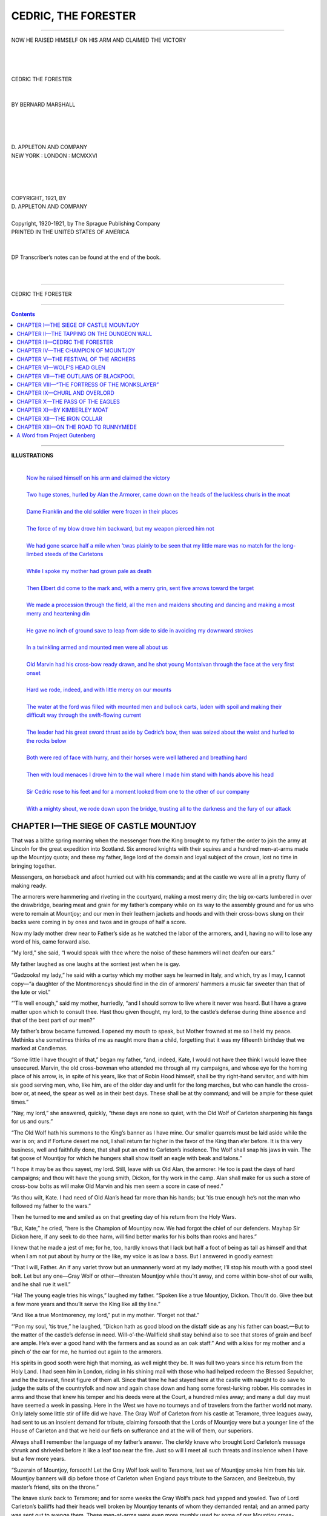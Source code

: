 .. -*- encoding: utf-8 -*-

.. meta::
     :PG.Id: 37102
     :PG.Title: Cedric, the Forester
     :PG.Released: 2011-08-15
     :PG.Rights: Public Domain
     :PG.Producer: Elizabeth Oscanyan
     :PG.Producer: Suzanne Shell
     :PG.Producer: Eeyore004
     :PG.Producer: the Online Distributed Proofreading Team at http://www.pgdp.net
     :DC.Creator: Bernard Gay Marshall
     :DC.Title: Cedric, the Forester
     :DC.Language: en
     :DC.Created: 1921
     :coverpage: images/cover.jpg

====================
CEDRIC, THE FORESTER
====================

.. _pg-header:

.. container::
   :class: pgheader

   .. style:: paragraph
      :class: noindent

   This eBook is for the use of anyone anywhere at no cost and with
   almost no restrictions whatsoever. You may copy it, give it away or
   re-use it under the terms of the `Project Gutenberg License`_
   included with this eBook or online at
   http://www.gutenberg.org/license.

   

   |

   .. _pg-machine-header:

   .. container::

      Title: Cedric, the Forester
      
      Author: Bernard Gay Marshall
      
      Release Date: August 15, 2011 [EBook #37102]
      
      Language: English
      
      Character set encoding: UTF-8

      |

      .. _pg-start-line:

      \*\*\* START OF THIS PROJECT GUTENBERG EBOOK CEDRIC, THE FORESTER \*\*\*

   |
   |
   |
   |

   .. _pg-produced-by:

   .. container::

      Produced by Elizabeth Oscanyan, Suzanne Shell, Eeyore004, and the Online Distributed Proofreading Team at http://www.pgdp.net.

      |

      


.. role:: small-caps
   :class: small-caps

 
-----

.. _`Now he raised himself on his arm and claimed the victory`:
.. figure:: images/illus01.png
   :align: center
   :width: 100%
   
   NOW HE RAISED HIMSELF ON HIS ARM AND CLAIMED THE VICTORY

.. class:: center larger

   |
   |
   | 
   | CEDRIC THE FORESTER
   |
   |
   | BY BERNARD MARSHALL
   |
   |

.. image:: images/tplogo.png
   :align: center
   :width: 20%

.. class:: center

   |
   |
   | D. APPLETON AND COMPANY
   | NEW YORK : LONDON : MCMXXVI
   |
   |
   |
   |
   | COPYRIGHT, 1921, BY
   | D. APPLETON AND COMPANY
   |
   | Copyright, 1920-1921, by The Sprague Publishing Company
   | PRINTED IN THE UNITED STATES OF AMERICA
   |
   |
   | DP Transcriber’s notes can be found at the end of the book.
   |
   |

-----

.. class:: center x-large

   | CEDRIC THE FORESTER

-----

.. contents:: Contents
   :backlinks: entry
   :depth: 1



-----

.. class: larger

**ILLUSTRATIONS**

   |
   | `Now he raised himself on his arm and claimed the victory`_
   |
   | `Two huge stones, hurled by Alan the Armorer, came  down on the heads of the luckless churls in the moat`_
   |
   | `Dame Franklin and the old soldier were frozen in their  places`_ 
   |
   | `The force of my blow drove him backward, but my weapon pierced him not`_
   |
   | `We had gone scarce half a mile when ’twas plainly to be seen that my little mare was no match for the long-limbed steeds of the Carletons`_
   |
   | `While I spoke my mother had grown pale as death`_
   |
   | `Then Elbert did come to the mark and, with a merry grin, sent five arrows toward the target`_
   |
   | `We made a procession through the field, all the men and maidens shouting and dancing and making a most merry and heartening din`_
   |
   | `He gave no inch of ground save to leap from side to side in avoiding my downward strokes`_
   |
   | `In a twinkling armed and mounted men were all about us`_
   |
   | `Old Marvin had his cross-bow ready drawn, and he shot young Montalvan through the face at the very first onset`_
   |
   | `Hard we rode, indeed, and with little mercy on our mounts`_
   |
   | `The water at the ford was filled with mounted men and bullock carts, laden with spoil and making their difficult way through the swift-flowing current`_
   |
   | `The leader had his great sword thrust aside by Cedric’s bow, then was seized about the waist and hurled to the rocks below`_
   |
   | `Both were red of face with hurry, and their horses were well lathered and breathing hard`_
   |
   | `Then with loud menaces I drove him to the wall where I made him stand with hands above his head`_
   |
   | `Sir Cedric rose to his feet and for a moment looked from one to the other of our company`_
   |
   | `With a mighty shout, we rode down upon the bridge, trusting all to the darkness and the fury of our attack`_







CHAPTER I—THE SIEGE OF CASTLE MOUNTJOY
======================================


That was a blithe spring morning when the
messenger from the King brought to my father
the order to join the army at Lincoln for the
great expedition into Scotland. Six armored knights
with their squires and a hundred men-at-arms made up
the Mountjoy quota; and these my father, liege lord of
the domain and loyal subject of the crown, lost no time
in bringing together.

Messengers, on horseback and afoot hurried out with
his commands; and at the castle we were all in a pretty
flurry of making ready.

The armorers were hammering and riveting in the
courtyard, making a most merry din; the big ox-carts
lumbered in over the drawbridge, bearing meat and
grain for my father’s company while on its way to
the assembly ground and for us who were to remain
at Mountjoy; and our men in their leathern
jackets and hoods and with their cross-bows slung on
their backs were coming in by ones and twos and in
groups of half a score.

Now my lady mother drew near to Father’s side as
he watched the labor of the armorers, and I, having
no will to lose any word of his, came forward also.

“My lord,” she said, “I would speak with thee
where the noise of these hammers will not deafen our
ears.”

My father laughed as one laughs at the sorriest jest
when he is gay.

“Gadzooks! my lady,” he said with a curtsy which
my mother says he learned in Italy, and which, try as
I may, I cannot copy—“a daughter of the Montmorencys
should find in the din of armorers’ hammers
a music far sweeter than that of the lute or viol.”

“’Tis well enough,” said my mother, hurriedly,
“and I should sorrow to live where it never was heard.
But I have a grave matter upon which to consult thee.
Hast thou given thought, my lord, to the castle’s defense
during thine absence and that of the best part
of our men?”

My father’s brow became furrowed. I opened my
mouth to speak, but Mother frowned at me so I held
my peace. Methinks she sometimes thinks of me as
naught more than a child, forgetting that it was my
fifteenth birthday that we marked at Candlemas.

“Some little I have thought of that,” began my
father, “and, indeed, Kate, I would not have thee
think I would leave thee unsecured. Marvin, the old
cross-bowman who attended me through all my campaigns,
and whose eye for the homing place of his
arrow, is, in spite of his years, like that of Robin Hood
himself, shall be thy right-hand servitor, and with
him six good serving men, who, like him, are of the
older day and unfit for the long marches, but who
can handle the cross-bow or, at need, the spear as well
as in their best days. These shall be at thy command;
and will be ample for these quiet times.”

“Nay, my lord,” she answered, quickly, “these days
are none so quiet, with the Old Wolf of Carleton
sharpening his fangs for us and ours.”

“The Old Wolf hath his summons to the King’s
banner as I have mine. Our smaller quarrels must be
laid aside while the war is on; and if Fortune desert
me not, I shall return far higher in the favor of the
King than e’er before. It is this very business, well
and faithfully done, that shall put an end to Carleton’s
insolence. The Wolf shall snap his jaws in vain.
The fat goose of Mountjoy for which he hungers
shall show itself an eagle with beak and talons.”

“I hope it may be as thou sayest, my lord. Still,
leave with us Old Alan, the armorer. He too is past
the days of hard campaigns; and thou wilt have the
young smith, Dickon, for thy work in the camp. Alan
shall make for us such a store of cross-bow bolts as
will make Old Marvin and his men seem a score in
case of need.”

“As thou wilt, Kate. I had need of Old Alan’s
head far more than his hands; but ’tis true enough
he’s not the man who followed my father to the wars.”

Then he turned to me and smiled as on that greeting
day of his return from the Holy Wars.

“But, Kate,” he cried, “here is the Champion of
Mountjoy now. We had forgot the chief of our defenders.
Mayhap Sir Dickon here, if any seek to do
thee harm, will find better marks for his bolts than
rooks and hares.”

I knew that he made a jest of me; for he, too, hardly
knows that I lack but half a foot of being as tall as
himself and that when I am not put about by hurry
or the like, my voice is as low a bass. But I answered
in goodly earnest:

“That I will, Father. An if any varlet throw but
an unmannerly word at my lady mother, I’ll stop his
mouth with a good steel bolt. Let but any one—Gray
Wolf or other—threaten Mountjoy while thou’rt
away, and come within bow-shot of our walls, and he
shall rue it well.”

“Ha! The young eagle tries his wings,” laughed
my father. “Spoken like a true Mountjoy, Dickon.
Thou’lt do. Give thee but a few more years and thou’lt
serve the King like all thy line.”

“And like a true Montmorency, my lord,” put in
my mother. “Forget not that.”

“’Pon my soul, ’tis true,” he laughed, “Dickon
hath as good blood on the distaff side as any his father
can boast.—But to the matter of the castle’s defense in
need. Will-o’-the-Wallfield shall stay behind also to
see that stores of grain and beef are ample. He’s ever
a good hand with the farmers and as sound as an oak
staff.” And with a kiss for my mother and a pinch
o’ the ear for me, he hurried out again to the armorers.

His spirits in good sooth were high that morning,
as well might they be. It was full two years since
his return from the Holy Land. I had seen him in
London, riding in his shining mail with those who
had helped redeem the Blessed Sepulcher, and he the
bravest, finest figure of them all. Since that time he
had stayed here at the castle with naught to do save
to judge the suits of the countryfolk and now and
again chase down and hang some forest-lurking robber.
His comrades in arms and those that knew his
temper and his deeds were at the Court, a hundred
miles away; and many a dull day must have seemed a
week in passing. Here in the West we have no tourneys
and of travelers from the farther world not many.
Only lately some little stir of life did we have. The
Gray Wolf of Carleton from his castle at Teramore,
three leagues away, had sent to us an insolent demand
for tribute, claiming forsooth that the Lords of Mountjoy
were but a younger line of the House of Carleton
and that we held our fiefs on sufferance and at the
will of them, our superiors.

Always shall I remember the language of my father’s
answer. The clerkly knave who brought Lord Carleton’s
message shrunk and shriveled before it like a
leaf too near the fire. Just so will I meet all such
threats and insolence when I have but a few more
years.

“Suzerain of Mountjoy, forsooth! Let the Gray
Wolf look well to Teramore, lest we of Mountjoy
smoke him from his lair. Mountjoy banners will dip
before those of Carleton when England pays tribute
to the Saracen, and Beelzebub, thy master’s friend,
sits on the throne.”

The knave slunk back to Teramore; and for some
weeks the Gray Wolf’s pack had yapped and yowled.
Two of Lord Carleton’s bailiffs had their heads well
broken by Mountjoy tenants of whom they demanded
rental; and an armed party was sent out to avenge
them. These men-at-arms were even more roughly
used by some of our Mountjoy cross-bowmen who
spied the Carleton banner from afar as it entered the
village.

Real fighting would surely have come of it, and we of
Mountjoy outnumbered three to one, had not the King
sent messengers to Teramore and Mountjoy also, commanding
all of us to cease from any violence in the
quarrel till his men could report to him the rights
and wrongs of it.

Now came the King’s call to his vassals, great and
small, to serve in the Scottish war; and my father was
gay with the thought of service under his sovereign’s
banner,—service that might place the name and fame
of Mountjoy high in his master’s favor, and show what
manner of man and subject it was whom the Gray
Wolf would rob of his lands.

A week from that morning my mother had in hand
a letter brought by a courier from the King’s army
and bearing my father’s greetings. They were well
on their way to the north, and believed the Scots would
soon have reason to repent them of their folly.
Father had been given a post in the advance guard, and
was in high feather over rejoining some of his comrades
of earlier years.

On the same day, and from another source, we
had news that the Gray Wolf was delayed at Teramore
by an illness,—the same that had plagued him
at times since his campaigns in the Holy Land, but
that he had sent word to the King that he would overtake
the banners ere they reached the Scottish border.

At seven of the next morning, I stood with Old
Marvin by the drawbridge wheel. He had seen to its
lowering, and a wain-load of wheat from the grange at
the Wallfield was coming slowly into the courtyard.
Suddenly I espied a body of horsemen approaching
at a trot half a mile away, at a bend on the wooded
road from Mannerley. With pointing finger, I
guided the eyes of Marvin; and for half a minute
we both stood watching the riders without a word.
They were soon lost behind the trees, but our old
archer, with his hand on the wheel, now shifted his
looks to the road where it came out of the forest, a
scant bowshot below us.

Now we could hear the hoofbeats and once and
again the ring of steel. This could be no friendly
call from our neighboring knights and squires so early
in the day. Besides, the loyal men of the whole region
were with the King’s banner. Had the horsemen come
by the Teramore road, our thoughts would have flown
at once to the Old Wolf and his designs, and the drawbridge
had gone up in a twinkling; but these came from
Mannerley; and I knew well that the good lady of
Mannerley had days since sent her small quota of
knights and men-at-arms to Lincoln. We had not long
to wonder, for now the column came from the wood
at a swinging trot, and with a tall, gray-bearded knight
at its head came forward swiftly toward the open
gate.

Marvin stayed his hand no longer. I seized the
crank with him; and we swiftly turned it. We drew
the bridge to a slant, half way to the upright and
barely in time to halt those riders on the yonder side
of the moat.

“I know thee, my Lord Carleton,” shouted Marvin,
“what would’st thou at Mountjoy? Dost think we
keep no watch and ward?”

The Old Wolf (for verily he was the leader of the
horsemen) shouted back to us in tones that made my
ear drums ache:

“Lower the bridge, varlet. Know’st thou not I
am liege lord of Mountjoy, and will hang thee higher
than Haman if thou stay’st me by so much as an instant.
Lower the bridge, if thou would’st save thy
carcass from the crows!”

Before Marvin could say aught in reply he was
thrust aside, and my mother, the Lady of Mountjoy,
stood by the sally port. In a moment I stood close
behind her with cross-bow drawn and bolt in groove.

“My Lord Carleton,” she said, and her voice was
wonderfully sweet after the rasping tones that had
been filling our ears, “what dost thou here with three
score mounted men when the King hath summoned all
loyal vassals to his banner?”

So evil a face as he made at this greeting I hope
never to see again.

“Ah! ’tis thou, then, Kate of Montmorency. I
have somewhat pressing business of my own to forward
ere I send final answer to the King. Now deliver
to me the keys of this my castle of Mountjoy.
Or mayhap thou wilt send yonder leather-coated varlet
to act as thy champion ’gainst one of my kitchen
knaves. Now lower thy bridge, and all shall be well.
I will send thee and the boy there with a convoy of
trusty knights to the Convent of St. Anne. If thou
hast the folly to attempt to stay me, I will take the
place by storm; thy varlets shall hang, every one; and
thine own fate thou canst guess. Come now! which,
shall it be? I am not accustomed to stay long for
answers.”

“Traitor and Hound of Bedlam!” cried my mother
in such a voice as I knew not she possessed, “thine
own head with the gray locks thou dishonorest shall
hang from my battlements ere thou gainest aught by
this attack on what thou thinkest to be a defenseless
woman. While my lord fights for his country under
the banner of the King, thou sendest back lying messengers,
and arm thy crew for robbing him of his
lands. Now back, with all thy bloody-handed band,
or my cross-bowmen shall see if they cannot find with
their bolts the joints of your harness. I give no more
time to parley. Back with you!”

Already my cross-bow was leveled at the gray beard
of the leader on the other side of the moat. I would
make good my boast made to my father but a week
since. I was trembling and my hair stood up like that
of a dog that meets his bitter enemy. Muttering a
little prayer for the bolt, and closing my eyes with
a sudden, foolish dread, I pulled the trigger. But
my mother, just then seeing my design, struck up the
weapon with one swift blow, so that the bolt sped
harmlessly over the heads of the horsemen.

“Hold thy arrows, boy,” she commanded, “we cannot
shoot men down at parley, be they never so villainous.
And we shall have fighting enough ere long.”

Lord Carleton made a move of defiance; but he
wheeled his steed and led his men down the road by
which they came. In the shadow of the woods they
halted; and the Gray Wolf called about him three or
four knights to whom he gave hurried orders. Very
soon his troop broke into three parties. One rode
to the right and another to the left, while the third,
under the old lord’s command, remained opposite the
main gate and drawbridge. Then our watchers on
the battlements saw the other parties posted at points
of vantage around the castle and a young squire riding
at full gallop along the road to Teramore. The siege
of Castle Mountjoy had begun.

We passed some weary hours while the Carleton
knights gave no sign of meaning to attack. The approaches
to the drawbridge are steep and rocky, and
the moat is commanded by the cross-bowmen from
the slits in the towers and from the battlements above.
I well knew that Carleton was an old and skillful soldier,
even though a cruel and bloodthirsty one; and
it was easy to be seen that he had no mind to lose any
of his armored knights in vain attempts to reach us.
Now and again a cross-bow bolt sped from our battlements
toward the besiegers; and some of these rang
on their helmets or breastplates; but the hounds had
good Toledo armor, and no bolt found its way to joint
or visor. I found none to stay me now; and stood
by a firing slit, sending arrow after arrow at our enemies.

Twice old Marvin had dinted with well-aimed bolts
the hauberk on which rested the long gray beard of
the leader of the pack. A younger knight, whom I
took to be Ronald of Egleston, seemed to beg him to
take to the shelter of the trees; but the Old Wolf just
shook his head with impatience, and rode on from one
to another of the sentry posts.

At noon we could see in the edge of the wood, beneath
the oak branches not yet clothed with leaves,
leathern wallets opened and bread and meat passed
around, this being followed by horns of ale and skins
of wine from the load of a pack-mule tethered near
by.

Then my mother, aided by old Dame Franklin, her
nurse as a child and ever her faithful servitor, and by
me as the Heir of Mountjoy and the representative of
my father here, carried to the sentinels on the ramparts
and at the arrow slits bounteous refreshments of bread
and cheese and ale, encouraging them the while by
friendly, confident words and by her dauntless demeanor
in readiness for the attack which we all well
knew was to come.

“Marvin,” she said, as we came near my old friend
and worthy teacher of the arts of war, “shall we give
them as good or better than they can send?”

“Aye, that we will, Lady,” quoth Marvin with an
obeisance, losing the while no glance of what might
be happening in the edge of the wood opposite, “if
the wind will but ease a thought, and the Gray Wolf
take not to some shelter, I will land an arrow yet at
the roots of that beard which flaunts there in the breeze
like a banner for those robber hounds.”

“God speed thy bolt, good Marvin. An thou dost
that, ’twill be as loyal a service as e’er them did’st the
House of Mountjoy. His band would not linger long
to annoy us, I think. And that cottage and half dozen
acres by the mill shall be thine in fee simple.”

“Lady Mountjoy,” he said, with another bow, “I
have served my Lord of Mountjoy and his father before
him for fifty years. Your bounty is ever welcome,
but, with it or without, I serve while I live.
But hold! there’s the Gray Wolf again, looking our
way with hungry eyes,—”

He took long and careful aim, while I who had often
seen him bring down a running hare at a greater distance,
watched him with halted breath. But Fortune
smiled not on him. A gust of wind came just as he
drew trigger, and turned his bolt enough in the hundred
and fifty yards of its flight to make it pass harmlessly
to one side of our enemy. Old Marvin made
a bitter groan at this bad hap, and stood looking at
the knight with grinding teeth.

“Better luck and a quieter air next time, good Marvin,”
quoth mother, “thou’lt wing him yet, be sure.”
And she passed to another embrasure to greet old
Alan, the armorer, who was busy with carrying fresh
supplies of bolts to the archers.

At two o’ the clock a cry came down from our lookouts
that reënforcements were coming for our enemies.
My mother and I hurried to the battlements
and from there descried a motley array of a hundred
or more men-at-arms, archers and peasants with axes
and spades, tramping along the road from Teramore.

For a moment we were frightened at what we saw.
Here was proof indeed that the Old Wolf meant no
hurried foray but an attack in such force as might be
expected to gain the castle and the lands of Mountjoy.

Most of its proper defenders were far away, marching
with other loyal men under the banner of the King;
and now it was clear that Carleton had let no man go
forward from all his lands, reserving all for this treacherous
blow. Armored knights could not swim the
moat or climb up its steep sides; but the Carleton force
was now twenty times greater than ours, and the Gray
Wolf was well skilled in all the arts of attack.

We had not long to wait in suspense. The men-at-arms
and the peasants turned into the wood before
coming within range of our archers. Soon after we
heard the sound of many axes. Before a half hour
had passed there came from the forest a body which
seemed like a part of the wood itself. A hundred men
ran out, clad in leathern jackets or the peasants’ homespun,
and carrying no weapons save axes or poniards
stuck in their belts, each bearing before him a great,
withe-bound armful of branches. Following these
came a score with planks and beams from a little lodge
in the wood which they had torn down; then eight
huge fellows, running with a tree, trimmed of its
branches and carried butt foremost as a battering ram.
This was the thing that made me quake for the safety
of the castle, for it was clear to all of us that if those
robber beasts could fill the moat with their fascines
and lumber, they could swarm across, force down the
drawbridge and with that accursed log break down the
inner gate. Once inside the courtyard, they would
hold all in the castle at their mercy.

Surrounding the churls who acted as ram-bearers,
and running as best they might in their heavy armor,
was a group of knights and squires, led by the savage
old graybeard of Carleton. Last of all came a dozen
cross-bowmen with bows drawn and bolts in groove.

A half dozen of our bolts hummed through the air
at their on-coming line. I was at one of the arrow
slits, glad indeed of a fair chance at the Carleton curs,
and using as best I might the good steel bow which
my father had brought back from the Crusade. Some
of our first volley of bolts found their marks, but most
flew over their heads or buried themselves in the bundles
of branches which served them well as shields.
With might and main we loaded and fired again, this
time with more effect. One of my bolts felled the
leader of the ram-bearers and threw his fellows into
confusion. But now the line was at the moat, the
fascines were hurled into it, the planks and beams
followed helter skelter, and a few of the boldest of
their men-at-arms dashed out on the footing thus made.

Now indeed our bolts began doing their work. The
fascines gone, the leathern jackets were but the sorriest
protection, and at twenty to forty paces hardly a bolt
failed to bring down its man. We were firing as fast
as we could lay the bolts in groove. All their burdens
were in the ditch, but it was not filled enough to allow
a crossing. Some of those who had ventured on the
planks and branches became foot-caught, slipped
through to the water below and perished miserably
like thieving rats caught and drowned in a trap of
meal strewn on the water of a tub.

The Carleton cross-bowmen could do little against
our stone walls pierced with narrow firing slits. Some
of their arrows came through, but none of us were
injured. Two huge stones, hurled by Alan, the armorer,
from the battlements above, came down on the
heads of the luckless churls in the moat and helped to
scatter the scanty footing. Thrice more had old Marvin
dinted with his bolts the armor of the Gray Wolf,
who was running up and down behind his men, shouting
threats and orders; but still the arrows failed in
drawing blood. Two other knights were not so fortunate,
for bolts struck them full in the faces, and
they were borne from the field by their comrades.

In time, mid curses and threats, old Carleton shouted
an order for retreat. It was none too soon, for already
half the homespun varlets and men-at-arms,
seeing no hope of reaching us, and expecting any moment
the fate which was falling on their comrades,
were on their way to the shelter of the woods. The
Carleton crew recrossed the open ground more quickly
than it had come. Twenty or more of their number
remained behind, in the ditch or on its bank, and the
battering ram lay where its bearers had dropped it
when their comrades broke and ran.
 
.. _`Two huge stones, hurled by Alan the Armorer, came  down on the heads of the luckless churls in the moat`:
.. figure:: images/illus02.png
   :align: center
   :width: 100%

   TWO HUGE STONES, HURLED BY ALAN THE ARMORER, CAME DOWN
   ON THE HEADS OF THE LUCKLESS CHURLS IN THE MOAT

Hardly had the last of them disappeared under the
oaks when Marvin and Alan appeared in the moat,
armed with long-handled pikes. Quickly hauling together
some of the planks and beams to make a raft,
they began pulling and pushing apart the rest of the
matter which had been meant to form a crossing.
There had not been enough of the brush and lumber
for the Carleton purpose but could they place as much
more in the same spot, it might make them a footway.
We who guarded them from above and stood ready to
give warning of any new attack were able to tell them
over and again that none of our enemies were showing
their heads. So holpen, the old soldiers made a thorough
piece of work, and in half an hour had hauled
out all the planks and beams and so scattered the brush
bundles that they would be of little use to the attackers
should they find stomachs for another assault.

That night was a weary one for all of us. The
camp fires of the Carleton robbers made a kind of circle
about our place and gave us warning of how close they
made the siege. My mother gave orders that half her
men should lie down to sleep, though with their arms
beside them, while she and Marvin often made the
rounds to be sure of the watchfulness of the others.
She would have had me go to my bed like a very child;
but I begged it as a boon to share the watch, to which
prayer she most unwillingly gave ear. That night I
could not have slept in the downiest of couches, e’en
with the softest music of well-played lutes. There was
men’s work afoot; and ours were all too few. At
midnight the sleepers were awakened and the watch
changed; but always we three remained on guard.

The night was quiet, even so; and so was the whole
of the day that followed. Beyond bowshot on the
open ground, we could see the groups of our enemies
and watch the sentries pacing their beats. Nearer at
hand on the wooded side, we could hear from time to
time the calls of men and the strokes of axes.

In the afternoon my mother found a few hours for
sleep, leaving Marvin, who seemed to have no need
for rest, in charge. Our old soldier and worthy lieutenant
had told her that the siege might last for weeks,
and that it would be folly for her to wear out her
strength in its very beginning. To this good advice
I made bold to add my urging. Dame Franklin had
followed her mistress everywhere, bringing her food
and drink when of herself she would have forgotten,
and trying always to place herself between Lady
Mountjoy and her enemies.

The first night had been starlit, but that which now
came on was cloudy and so dark that one could scarce
discern an enemy at a dozen paces, and not then unless
his figure were seen against the sky. None of our
men were allowed to sleep, for it was felt that the
Carletons might come at us again at any moment and
with much better chances for success than before. No
one in the castle forgot that our enemies outnumbered
us by almost a score to one or had any doubts as
to what would come to us if by force or by treachery,
the Gray Wolf and his pack made their way into our
courtyard.

Soon after midnight we heard a loud tramp and roar
of footsteps in the direction of the wood. Arrows
we sent hap-hazard toward the attack, but in the darkness
these did little more than tell our enemies that
the Mountjoy men were at their posts. In a moment
the other side of the moat was thronged with half-seen
figures. Cries of command rang out and the waters
of the ditch splashed high with the strokes of fascines,
logs and sacks of earth. Now again our archers
found victims, but in the murk and mid the wild cries
and running to and fro these were but few. Most
of our bolts struck harmlessly into the ground or
the water or rang against the stones of the moat
wall.

The frontmost of the churls who bore the brush and
sacks, when they had cast their loads into the ditch,
turned and ran back to the edge of the wood whence
they presently returned with fresh supplies. Had it
not been for the good labors of old Marvin and Alan in
moving the matter cast down in the first attack a way
would soon have been laid to the foot of the drawbridge.
As it was, our ditch was fast filling. There seemed
to be thousands of the burden bearers, running like
Imps of Darkness with planks and great bundles; and
in the pitchy dark of that black night the fire of our
garrison had no effect.

I was firing as fast as might be from one of the
arrow-slits; but, like the others, could not tell whether
any of my bolts were finding victims. Each moment
the numbers of our enemies increased. The pile of
planks and brush now reached nearly to the inner wall
of the moat. My mother ran back and forth behind
the archers, carrying new supplies of missiles, and
shouting heartening words. Old Marvin was hurling
bolts as fast as he could load, and roundly cursing the
hounds of Carleton and the blackness of the night that
sheltered them. A moment more and I could hear
axes ringing against iron. The bloody crew were
hacking at the fastenings of the chains of the drawbridge.

Suddenly a thought crossed my mind like a shooting
star; and I sprang away from my firing port.

“Mother,” I cried, “we must have light to shoot
by or we’re undone. Quick! the torches!”

Throwing down my cross-bow, I ran into the great
hall and caught up a torch from the mantel. Thrusting
it deeply into the fireplace embers, I quickly kindled
it; then sped up the stairs toward the battlements.

Not for nothing is my lady mother a Montmorency
of the old fighting line. In a trice she had understood
my plan and was following me with a lighted torch.
Close behind her came old Dame Franklin, bearing
another. The three of us ran with all our might up
the crooked stair and the ladders, and came out on
the battlements, under the black sky.

As if the castle were all aflame, the moat and the
farther bank were lighted by the glare. In an instant
the cross-bowmen found their targets among the fascine
bearers and the men-at-arms who were already
swarming across. At once we heard their cries of
rage and pain, and could see corpses rolling down the
bank into the muddy waters. Alan heaved great stones
from his supply on the battlements on to the heads
of the men-at-arms in the ditch who but now had been
raising a shout of victory. Old Marvin took most
careful aim at a gray beard which caught the flare of
light, and sent forth a mighty yell of joy as the knight
spun around on his heel and fell to the ground.

Oh, the crowding and shouting and trampling under
foot in the ranks of our enemies! The threats and the
fear and the curses! Our arrows kept pouring from
the firing slits. A younger knight caught his chief
by the shoulders while another seized his legs, and
they bore him quickly away. There was no need for
any order to retreat. The whole body was in headlong
flight in the winking of an eye, pursued by the whizzing
bolts and the jeering yells of our fellows in the towers.
On the battlements above stood my lady mother, old
Dame Franklin and I, holding aloft our flaming
torches.

Suddenly the old nurse screamed that I was hurt.
And indeed, I now felt a most sharp pain through my
shoulder where, it seems, had struck a bolt discharged
by some Carleton archer. My doublet was covered
with blood; and I felt a most unmanly giddiness. It
was over in a flash; but my mother, pale as a ghost
under the torchlight, had seized me by one arm while
Dame Franklin grasped the other, fearing forsooth
lest I fall from the battlements to the moat below. Between
them, I made my way down to the hall where
they led me to a couch, they all the while mumbling
and weeping and forgetting our glorious victory which
had all my thoughts.

Soon old Marvin had drawn the arrow and dressed
the hurt with the simples he had at hand. ’Twas my
first wound, and, truth to tell, as Marvin plucked the
bolt away my stomach was none too well at ease, and
the room and all its folk swung slowly round and
round. Yet when I heard him declare to my lady
mother that the young master was now a man in his
own right and a worthy son of the Mountjoys, I closed
my eyes to the dizzying hall with its dancing armor
suits and its nodding pictures of my long dead forbears,
and soon slumbered, well content.

For two hours and more I slept as one drugged.
When my eyes opened, the hall had ceased its swinging,
and my mother sat by my couch and did hold my hand
in both of hers as she was wont to do long, long ago
when I was but a child. Dame Franklin, in a chair
near by did slumber deeply and with most comical
groans and snores. Just then returned old Marvin,
fresh from new labors in the moat. He and Alan had
again cleared away all the contrivings of our enemies;
and he was in high feather at our victory.

“Lady Mountjoy,” he said, making due obeisance,
“we have beaten the wolf-pack full soundly. The
Old Wolf himself is sore stricken, if not dead; and the
others will gladly crawl to their holes. Sir Dickon
will have a merry tale and true to tell my lord when
he comes from the Scottish war.”

“Say’st thou so, good Marvin?” quoth my mother
in reply. “Dost think we have smitten them so they
will give over all their evil design?”

“My word upon it, Lady. We have beaten off all
their strokes, killed a score and more of their men,
and gi’en to the Old Wolf himself some measure of
his just deserts. The morning will show their camp
fires cold and the woods and fields of Mountjoy deserted
by the whole wolf-pack. Ere three days have
passed thou shalt walk abroad with thy women and
without fear of any Carleton, lord or churl.”

These goodly words were to me better than physic;
and the smile which my lady mother gave to me was a
fair guerdon for any service. Soon I slept again and
dreamed of riding my white mare on the banks of
Tarleton Water on a day most fair to see. But I
wakened to a gray and frosty dawn and to things far
other than my dreams. My mother had just returned
from the ramparts. The besiegers were still at their
posts, and their camp fires burned brightly. She had
made out messengers speeding along the road to Teramore,
but of a breaking of the siege could see no signs
around the camps of our enemies.

When she brought this news to me, I spurned the
quilted robes and the silken coverlet which she had
laid over me, sat up on the couch and asked for boots
and cross-bow. She was deeply frightened at this,
fearing my giddiness had returned and that I knew not
what I said. But Marvin, coming into the hall just
then, did say that my wound was too slight a thing to
keep a fighting man in his bed; and thus aided I had my
way, and soon was on the ramparts again.




CHAPTER II—THE TAPPING ON THE DUNGEON WALL
==========================================


As before, the siege went on, the sole variance
being the absence of the gray-bearded horseman
from the groups of knights and squires
who made the circuit of the sentry-posts. Days and
weeks went by, and they made no further assaults, but
so closely were the siege lines drawn that, without
wings no creature could enter or leave the castle. It
was evident that the Carleton men hoped to starve us
into submission. We smiled at this when we thought
of the loads of grain and salted meats which had been
brought into the storerooms in the first week of my
father’s absence, and which would be enough to feed
all our little garrison for a year. A well of most
sweet water in the courtyard had never been known
to run dry; so we had little cause for fear of either
hunger or thirst.

What with Marvin’s simples, my wound was fast
healing, and I longed for another fray where I could
use my bow at close quarters. Scarce a day passed
without one of my bolts striking the steel harness of
some Carleton knight; but none found their way to
armor joints; and the peasants and leather-coated men-at-arms
kept well beyond a hurtful range.

One dismal morning, when a month had passed, my
heart sank, as did those of all the Mountjoys, as we
made out the tall figure in black armor and the long
gray beard of the Lord of Carleton, again making his
rounds at the head of a group of knights and squires.
Plain to see, he had recovered from his wound and was
as bent as ever on Mountjoy’s fall. The old Gray
Wolf was hungry not only for the house and lands
of Mountjoy but also for the vengeance which to him
would be sweeter than all the lands of England. Now
might we expect new assaults, planned with their two
failures in mind, and bringing to bear new plans and
schemes and all their beastly hate and greed. Some
of our old serving men shivered as they spoke of the
devilish deeds of the Gray Wolf, and of the fate in
store for them if the next assault should win its way.

That night, at something after ten, the weather being
raw and dismal with a cold spring rain and the spirits
of all the Mountjoy folk somewhat adroop, one of the
archers had been sent to the cellars to draw a pitcher
of ale. In a moment he came up the stairs on the run,
and burst into the hall with the empty pitcher held in
shaking hands and with teeth chattering with fright.

“Oh, my lady!” he said, catching for his breath,
“the Evil One hath us now, and all our doings are for
naught.”

“What say’st thou, Gavin?” called his mistress,
“who tells thee tales of the Evil One?”

“’Tis—’Tis the truth,” answered poor Gavin,
“but now, in the cellars, he goes—*tap tap tap* in the
ground at one’s feet. So has he come to take many
a poor mortal. We be called for, and all our sins on
our heads, with no holy man at hand to say him nay
with book and bell.”

“Go to. Thou’rt a coward when in the dark by
thy lone,” said my lady, scornfully, “though thou
fight’st well and truly with comrades at thy elbow.
Marvin, if our watchers are to have their sup of ale
on this raw night, thou must even draw it thyself.”

But our brave old archer, hero of a hundred battles,
turned pale and answered slowly:

“Nay, my lady, it is not well for mortal men, with
mayhap many a word and deed unconfessed and unpenanced,
to meddle with the Powers of Darkness.
For my sins I know them of old, and I dare not face
them. Show me a mortal man, and I’ll stand before
him with whatever weapons, but not the spirits that
thump on the footstones by night or twist the neck
of a sleeping man with a hand not seen.”

My mother turned pale, and I could see the fringe
of her sleeve barely aquiver in the candlelight. She
opened her mouth to speak in reproof of Marvin; but
found no words, and sat gazing toward him with wide
and glistening eyes. Truth to tell, it was a fearsome
thing, and for myself I had but the smallest wish to
face the dungeon passages on that black night. ’Twas
not so long since I would not have faced them by my
lone on the most quiet and peaceful of nights with no
armed enemies within a day’s journey; and a great
round lump came up into my throat as I thought of
it. Yet, even as we sat eying one another in fear, a
thought came to my mind of the duty of a Mountjoy.
’Twas but natural that our serving men should fear
the evil sprites let loose by darkness and troublous times;
and e’en my mother, a fair and gracious lady, and
withal none too strong of body, was not made to face
such things. But I was the Heir of Mountjoy; and
my father had knelt before a King of France and been
made Knight of a holy order for his deeds on the Plains
of Jerusalem. I started up and cried:

“Tush! good Marvin. Methought thee far too
bold for frightening with old wives’ tales. Come!
I’ll go before thee bearing a candle to fright away thy
imaginings.”

“Spoken like a true Montmorency,” said my mother
with a strange little laugh, “truly, Dickon, thou’lt
shame us all.”

Then she rose and reached to the shelf behind her
for a candlestick.

“Oh, now, my lady!” cried old Dame Franklin.
“Go not to the dungeons on such a night. The men
can better want their sup of ale. ’Tis an ill night for
all uneasy sprites. Bide here by the fire, for soon
we go to the battlements again.”

But my lady already stood with her hand on the
great latch of the door at the head of the stairway
which led to the donjon keep. I took my cross-bow.

“If any of the Imps of Darkness challenge us,” I
said, “I’ll see whether or no they can stand before a
good steel bolt.”

But even in the midst of my confident words, I had
a thought anent the spectral tappings which chilled
the blood in my veins. Ghostly visitants I was ready
then to challenge; but I had heard my father tell how
the Crusaders took one Saracen stronghold by means
of a mine or tunnel, dug with weeks of toil under the
walls and into the passages of the ancient keep. Why
should not the Old Wolf of Carleton have planned a
like attack? During the weeks when his men had
seemed so quiet and had given the Mountjoys scarcely
a chance for a long bowshot, might they not have been
driving such a tunnel under their very feet? Suppose
that tapping that Gavin thought the work of the Evil
One were the sound of the tools of the servants of one
scarcely less evil and with even more cause to wish us
ill!

“Come then,” said my mother, her face white but
firm. Opening the great oak door, she led the way toward
the dungeons.

Cross-bow in hand, I followed; and just behind me
came Dame Franklin. As she moved toward the door,
Old Marvin picked up his cross-bow, made sure of the
poniard in his belt and followed also, mumbling the
while, as best he might, the words of a Latin prayer.

We came to pause amid the stillness of the vault
which was like unto that of the Mountjoy tomb at
Kirkwald Abbey to which one day, with my hand
tightly clasping my father’s, I had paid a well remembered
visit. The candle wavered and guttered in a
faint draught, and the light gleamed on the wide eyes
of the old dame and the trembling hands of the archer.
I was standing full still with my eyes on my mother’s
face. For long we stood while I could hear no sound
save the beating strokes beneath my doublet. Then,
suddenly, from the floor beneath or the solid wall beside
us,—

Tap, tap—tap—tap tap.

No one spoke. The candle shook in my lady’s hand
till it threatened to fall and leave us in utter darkness.
Dame Franklin and the old soldier were frozen in their
places. Then again:

Tap tap—tap—tap tap.

“Oh, Mother,” I whispered, “the passage! The
secret passage! Our enemies have found it.”

There was another fearsome silence. Then again—Tap
tap—tap—tap tap.

Then the echoes of the great vault were roused by
a loud, clear call from my lady mother:

“Oh, my lord! My Lord Mountjoy, is it thou?”

There came a muffled voice in reply, and again we
heard the tapping.

.. _`Dame Franklin and the old soldier were frozen in their  places`:
.. figure:: images/illus03.png
   :align: center
   :width: 100%

   DAME FRANKLIN AND THE OLD SOLDIER WERE FROZEN IN THEIR PLACES
  
At once she leaped toward the wall with a glad cry:

“Oh, my lord, my lord, have patience but a moment.
I will undo the door.”

She brushed aside some old and mildewed hangings,
all heavy with dust and grime, and brought to view a
small iron door. Snatching from her girdle the largest
key, she fitted it into the lock. Still, try as she
would, she could not turn it till old Marvin came to
her help. Then indeed the rusty lock gave way, the
door swung slowly open, and my father, the Lord of
Mountjoy, followed by half a score of knights and
men-at-arms, stepped forth into the candlelight.

When Lady Mountjoy at last was free from my
father’s embrace, she stood with her hands on his shoulders
and asked a dozen questions, demanding that he
answer all at once.

“Whence comest thou, my lord? Are the Scots
beaten? Had’st thou news of the treachery of the
Old Wolf of Carleton? How many men hast thou?
Oh! I had forgot this secret passage and the door to
which thou gavest me the key on our wedding day.
My foolish men, and almost myself, believed thy signal
was a ghostly tapping. But Dickon remembered
the passage; and when I had thrice heard the signal
I knew it for the knock that thou makest at my door,—the
signal that means thee and none else in the
world.”

Meanwhile old Marvin had made fast the secret
door, and we all were moving toward the stairway, my
father’s arm encased in link armor thrown around
the waist of the castle’s mistress.

“Welladay, my dearest Kate! Not quite so fast
and I will tell thee. The Scots are beaten; and we
of Mountjoy had an honorable share in it. The campaign
goes on, but a loyal youth from Mountjoy village
found me after the battle and told of the doings
of the traitor, Carleton. Straightway I took the boy
before the King. And he being pleased with some
work I had done that day, did bid me take ten of my
best men, make my choice of ten horses from his train,
and ride post haste to the relief of my house and my
lady. We reached the Tarn Rock, half a league from
here, at nightfall, and reconnoitered Carleton’s camp.
He being in greater force than we could cope with
at once, I bethought me of this old passage from the
wood two furlongs off. And so I have been tap, tap
tapping for an hour, hoping at last to get the news
of my coming to thee. And art thou well, my Kate?
And have the rascals done aught to harm thee or
Dickon here?”

“Not a whit, my lord. Save for an arrow stroke
our Dickon hath come by in open fight, and which is
already nearly healed. They have made some mighty
threats, and would have carried them through with
right good will could they have reached us; but, thanks
to Dickon, to old Marvin here and the others, they got
much worse than they gave. Many a Carleton knave
will ne’er cut another throat, be it of man or pig; and
the Old Wolf himself was very near to his just reward
in the shape of a good steel bolt from Marvin’s bow.”

On the ramparts next morning swung my father’s
banner of purple and gold. Watching our enemies’
camp, I could plainly see that the display of this flag,
which they knew should signify naught else than the
presence of the head of our house, early brought most
of them, and finally the Gray Wolf himself, to gaze at
the flagstaff. They were telling one another, as I
could well imagine, that this was but a ruse on the part
of the castle’s mistress, intended to deceive them into
the belief that Lord Mountjoy had come through their
lines in the night. What was their surprise therefore,
when Lord Mountjoy appeared on the battlements in
full armor and wearing the purple plume he had
brought from Italy, and yet more when they saw him
attended and followed as he was. Armored knights,
in numbers they could not tell, came into sight and
passed from view on the battlements and at the casements.
We could fairly see the rumor flying through
the Carleton camp that Lord Mountjoy had returned
with all his men and by stealth or by magic had passed
their sentinels during the night.

The Gray Wolf stared long and viciously at our
battlements, and called on those with younger eyes
to make sure of what he saw. Then with oaths and
curses that made his men quail before him, he gave
orders to break camp and return to Teramore.

By midday the last signs of the siege were gone,
the ashes of the circling camp fires were cold, and the
great drawbridge was down once more. A messenger
was sent to the Tarn Rock to bring in the horses and
their guards. In the sunny spring afternoon, when
we went forth to reconnoiter the deserted camps of
our enemies, I rode at my father’s side, wearing for
the first time the gold-hilted sword which had been
brought from Damascus.

Two months later, the King returning to London,
confirmed my father in possession of his estates, and
sent messengers to old Lord Carleton demanding his
instant attendance at court. Again the Old Wolf
was ill, too much so to obey the command of his sovereign;
but this time he was not to rise from his bed
as soon as the messengers had turned their backs.

The wound in his throat made by Marvin’s bolt had
never fully healed, and now this, coupled with his old
distemper, had laid him low. Even while the heralds
waited, the priest in the great upper chamber was saying
the prayers for the dying. At sunset on that day,
I could see from the Tarn Rock the blue and white
banner of Carleton flying at half mast over the battlements
of Teramore.




CHAPTER III—CEDRIC THE FORESTER
===============================


It was on a sunny noontide, in fair October, some
six months after we had driven the hounds of
Carleton from our castle of Mountjoy, that I
was riding in the forest, three leagues and more from
home, on the way to see my cousins of Leicester at
their manor by the edge of Pelham Wood, and mayhap
to share with them one of those goodly pasties of
venison which their table never lacks.

My bonny white mare, Clothilde, did amble along
the woodland path with dainty and springing steps, as
though ’twere joy enough to be abroad and lightly
burdened on such a day; and it seemed to me I felt
my youth and growing bones and sinews as ne’er before.
As I passed the Tarleton Water which was
rippling most sweetly under the sun glints, I was
minded of a fair dream that had come to me on that
night we halted the second assault of the Carletons,
and after old Marvin had bathed and dressed the
wound I had from a cross-bow bolt. Here was the
sparkling water, just as I had seen it then, and the
glimmering of the light on the oak leaves of red and
brown and gold; and here was I astride the goodly
mare that I had raised and broken from a colt, and
on an errand far enough removed from the grim
business of that dark and dangerous time.

By my side was the gold-hilted sword from Damascus
which had been mine since the return of my father,
Lord Mountjoy, from the Scottish war; and I bore
no other arms nor thought of any need for them. My
sixteenth birthday would not now be long in coming;
and already my mark on the lintel post was within a
handsbreadth of my father’s own. My voice had
grown more settled of late; and, in the lonely reaches
of the forest, I was practicing for my own delight
a sweet ballad which I had often heard him sing, and
which he had from the minstrels of Provence who had
journeyed with the armies to the Holy Land.

Suddenly, from the corner of my eye, I marked the
movement of a bush in a little glade two hundred yards
to the right of my path. The swing it made was
none such as are caused by the wind; and indeed at
the time all the air about was still and warm with the
quietness of the summer of St. Martin’s. Rather was
the movement I had scarcely seen the twitch of the
leafy top of a sapling when its stem is roughly seized
or when some heavy thing hath fallen against it. To
me it told, plainly and well, that either was a deer grazing
in that thicket or that some man, mayhap with
good reason for not wishing to be seen, was hiding
there.

In a moment I had turned Clothilde’s head from the
path and was riding through the light underbrush with
my eyes fixed on the ferny glade. Soon I broke
through the bushes that screened it and saw a youth
in the Lincoln green of a forester, stripping the hide
from a fine antlered buck. There had been, in the
troublous times of the past year and more, while most
of the knights and gentlemen of the countryside were
with the King’s banner in Scotland, far too much of
lawless slaying of deer by poaching villains and forest
hiding thieves. Twice had I, in the thick of the
woods, come on the half-flayed and mangled carcasses
which had been left to waste or to feed the wolves
after tenderloins and haunches had been cut away.
Now my choler quickly rose within me, and I called
out, full rough and loud:

“How now! Thou deer-stealing varlet! I have
thee red-handed. By my faith, thou shalt smart well
for this.”

The poacher sprang up and faced me; and I saw that
he was a youth of not more than my own time, though
perhaps a thought broader of the shoulders and hips.
He seemed not like a forest lurker either, for he had
a good and open English face with the wide blue eyes
that low-hearted knaves but seldom have. Now, however,
he answered my threatening looks with a stare
as bold as that of Robin Hood, and flung back at me
in snarling tones:

“I steal no deer. I am the son of Elbert the forester
of Pelham. My lord of Pelham allows us four
good deer in each twelve-month; and this is but the
third we have taken.”

“Thou liest, scurvy knave,” I shouted, drawing my
sword and making it whistle through the air about my
head, “leave that carcass and walk before me to Pelham
Manor; and we shall see what Lord Pelham says
to this pretty tale of thine.”

For answer the forester leaned forward and seized
his cross-bow which was leaning, ready drawn and
with bolt in groove, against the bole of a sapling near
at hand. Leveling the piece at my throat, he growled,
full surlily:

“Now, Sir Dickon of Mountjoy, turn thy horse
and betake thee from here as fast as may be. I have
spoken truth, as you may learn full easily if you ride
to Pelham; but never will I, who go about my lawful
business, consent to walk as your prisoner like a stealer
of sheep. Get thee gone now, for truly my finger
itches at the trigger.”

His blue eyes blazed at me with a menace not to be
gainsaid. Here was no crouching knave who might
receive a buffet for his insolence, but one full capable
of making good his word. I was looking straight
down the cross-bow groove at the steel bolt which another
threat from me would send flying into my face.
The knave was well beyond the reach of my sword, and
could kill me as easily as he had the great buck that
lay at his feet. I wheeled the mare and rode away
out of the thicket, throwing over my shoulder the
while a string of threats of the punishment his acts
should bring down on his head when I had but
spoken with his master of Pelham. To all these the
young forester answered never a word, but stood with
leveled weapon till I had passed from sight and hearing.

In the midst of my wrath at being thus balked
I could not but admit that he bore himself well and
truly. And I thought of a saying of my father’s that
the greatness of England in battle was not the work
of her armored horsemen or even of her stout men-at-arms,
but of these same yeomen of the field and forest,
who on many a hard-fought field had stood in
leathern coats or homespun smocks like the oaks of
their native woods and rained their arrows on the
faces of the enemy spearmen till the lines wavered
and broke and made way for the charge of the mail-clad
knights.

I soon regained the pathway, and was riding slowly
while I meditated the things I should say to Pelham
of the insolence of his forester,—if indeed the churl
were the son of Elbert as he claimed. And so were
my thoughts disturbed that I saw no more the beauty
of the day in the greenwood nor heard the trills and
twitterings of the birds overhead. Thus engaged, and
with my eyes fixed on the track in front, it was with
surprise that I heard the sound of a horse’s hoofs and
looked up to see approaching me, and but a hundred
yards away, a tall young man, dressed in the style more
affected at the court than in our rough Western land.
It needed but a second glance for me to name him as
Lionel, the twenty-years old son of the old Lord of
Carleton, and the bitterest enemy of our house.

Early in the summer the Old Wolf of Carleton, as
he was known to the countryside, had died of a wound
given him two months before by our old Marvin with
his good cross-bow when the Carletons were carrying
forward their traitorous assault on the Castle of
Mountjoy, the while my father with the best part of
his men were with the King’s banner in Scotland.

For five years Lionel had been absent from Teramore,
and one of a group of high-born youths who, at
the great London house of the Duke of Cumberland,
were being trained as squires-at-arms whilst they
awaited the day for receiving the order of knighthood.
At the news of his father’s death he hurried to Teramore
to join his mother and take charge of the great
estate.

Often had we heard since then of the dire threats
that he breathed against the House of Mountjoy and
all its people; but the King himself had declared our
quarrel just and affirmed our rights to the lands of
Mountjoy; and we gave little heed to the mouthings
of one who had yet his spurs to win and his name to
make ’mongst fighting men. But now the thought
came over me of a sudden that I was but half a league
from Teramore Castle, mounted on a gentle palfrey
and with no weapon save the good sword at my side.
If the threats of Lionel of Carleton were aught but
empty air, he would scarce let slip such an opportunity.

These thoughts were but too well founded. Carleton
was gazing fiercely at me as he came forward;
and as his horse came opposite, pulled him up with a
wrench on the bridle rein so violent that the mettlesome
steed all but cast himself on his haunches.

“Ha! Well met, young Dickon of Mountjoy!”
he snarled. “By my troth, my good fairy must have
guided my bridle to-day to give me this chance to say
my say to this young whelp of a race of dogs! Now
shalt thou learn what it is to have the Carleton for an
enemy.”

Carleton was taller and longer-limbed than I. He
wore a stout broadsword and, stuck in his belt on the
other side, a poniard of most wicked design. He had
the better of me in respect to four years and more of
practice of arms; and I knew full well that, were their
quarrels right or wrong, the Carletons were no weaklings.
But already I smarted with the affront given
me by the poaching varlet; and now this insult to the
honorable name of Mountjoy was not to be borne. I
threw his words back in his teeth.

“Thou Wolf-pup from a race of thieves unhung!”
I shouted. “Get thee down from yon tall war-horse,
and draw that sword if thou darest. Thou’lt make
good thy mighty words or verily thou shalt eat them
here and now.”

So saying I swung to the ground and drew my
weapon. Carleton lost no time in doing likewise, and
came at me with a fury which I had scarce expected.
I met his thrust with the parry which my father had
well taught me years agone; and had my enemy not
sprung aside with the quickness of a cat, my sword in
return had pierced his neck.

“Ha!” growled Carleton between his gritting teeth,
“so the Mountjoy whelp hath already a trick or two
of fence. ’Twill make the game the more worth the
playing. Hast stomach for cold steel? Look now!”

He danced about me, thrusting and slashing wickedly
with his heavy sword, and displayed not ill the training
he had had in the halls of Cumberland. But since the
day I could raise a foil, it had been my dearest plaything;
and whenever my father had been at home, he
had made my teaching his special care. Since his return
from Scotland there had been scarce a day when
we had not spent a brace of hours with the foils or with
broadswords and bucklers. Some men are born for
sword-play, as others, like Old Marvin, for the cross-bow;
but Lionel of Carleton was not of these. A minute
had not passed, as we circled and danced about
one another, with our weapons striking fire in the
shadow of the wood, before I knew that Carleton, with
all his added years and training, was no more than a
match for me, if indeed as much. He panted and
cursed as each trick of thrust was met by its proper
parry, and slipped most dangerously on the oak leaves
underfoot as I stepped aside from his bull-like rushes.
Presently my sword nicked him fairly on the arm,
drawing a spurt of blood and a stream of oaths. He
lunged wildly forward. I parried his thrust and drove
my sword straight at his breast bone.

.. _`The force of my blow drove him backward, but my weapon pierced him not`:
.. figure:: images/illus04.png
   :align: center
   :width: 100%

   THE FORCE OF MY BLOW DROVE HIM BACKWARD, BUT MY WEAPON PIERCED HIM NOT


The force of my blow drove him backward, but my
weapon pierced him not. Then at once I realized that
which made my blood turn cold. He was wearing
beneath his doublet a shirt of linked mail; and I, without
defense of any sort, was fighting an armored
enemy.

“Ho!” I cried, “so thou gard’st thy coward heart
with mail, lest peradventure one might fight with thee
on even terms.”

The wicked look he gave me in reply reminded me,
even in that moment of peril, of that on the face of
the Gray Wolf of Carleton when he answered my
mother’s challenge as to his errand at the gates of
Mountjoy. But he spent no breath in reply, and
fought on with fury, bent on pressing his unknightly
vantage to the utmost. Twice I narrowly escaped his
blade; then once mine grazed his neck, for that was
now my mark; and again blood spurted from the
gash.

At this he lost all caution and rushed upon me as
a bear upon his foe, getting within my guard by some
ill chance, and seizing me about the neck and arms.
Both our swords were dropped in the struggle; and
we wrestled and fought, not like knights and gentlemen,
but like drunken lackeys who have fallen out
over their games of dice. Now, indeed, did Carleton’s
weight and strength befriend him. I strove for my
life to topple him beneath me, but all to no purpose.
In an instant I was whirled through the air, and came
down with a crash on my back, with Carleton’s knee
firmly planted on my breast bone.

At once he drew his poniard and pressed the point
against my throat.

“Now yield thee, Whelp of Mountjoy,” he panted,
“quick, ere thou diest.”

“Thou hast won,” I answered, “but, fighting thus,
’twere more to thy honor to have been overcome.”

“None of thy insolence,” he snarled, “yield thee
now as my prisoner and vassal, and say that thou’lt
ever yield obedience to the Carleton as thy liege lord.”

At this my gorge rose and the world turned black
about me. “Never,” I groaned, “better far to die
than suffer such disgrace.”

“Die then,” he shouted, hideously, and drew back
his poniard for the thrust.

I closed my eyes, yet blood-red figures swam across
my vision. In an instant the steel would pierce my
throat. Then of a sudden the grip of my enemy relaxed,
and his body rolled heavily from me.

I started up, and saw the Carleton lying face up
on the oak leaves, his forehead pierced by a cross-bolt.
Running toward me through the undergrowth was a
figure in Lincoln green which my staring eyes soon
told me was the young forester who had defied me in
the glen but half an hour gone. His cross-bow was
in his hand, and he panted for breath as he approached
and called:

“Art thou hurt, Master? Has he stabbed thee?”

“Not a whit,” I answered dazedly, examining my
limbs and body the while, “I have to thank thee then
for my life. Thou camest in the nick of time.”

“The Saints be thanked,” he answered joyfully.
“The Carleton there has what he well deserves. I
heard the sword-play from the glen yonder, and soon
knew the voice of that black caitiff. I was coming
softly through the woods, wishing but to see close at
hand a gallant passage at arms, when he overthrew
thee and would have foully murdered thee, his prisoner.
’Twas well my bolt already lay in groove.”

“Son of Elbert,” I answered, offering him my right
hand, “thou’rt a ready man and a true, and willing
I am to call thee friend. But what other name hast
thou?”

He took my hand in a mighty grip and smiled most
winsomely. “Cedric,” he replied, “a goodly Saxon
name, borne by my grandfather before me.”

“Well then, Cedric, we must bethink us what shall
be done in this juncture. Yonder horse of the Carleton’s
is ours by lawful spoil. Mount therefore, and let
us betake ourselves from here as soon as may be.” I
took up my sword and my cap from the oak leaves.

He turned toward the horse, and in so doing his
glance carried far down the pathway which there for a
quarter mile was straight beneath the oak-trees. Then
he turned back to me with a cry of alarm.

“Mount and quickly. There be a half dozen of the
Carleton men-at-arms. An they catch us here by the
body of their master, they will have our blood. Come!
For our lives!”

With one bound he vaulted to the saddle of the war
horse. Scarcely knowing what I did, I found myself
on the mare’s back and spurring away up the forest
path. Cedric had no spurs, but he quickly urged his
mount to a gallop by blows of his heels; and we raced
away at full speed. The Carletonians raised a shout
as they caught sight of us, and spurred their horses
in pursuit. Over our shoulders we saw them pause
for a moment by the body of Lionel; then resume the
chase with a fury that boded ill for us. I knew full
well the fate in store should they overtake us; and
pressed the little mare for all the speed she had. Cedric,
on the tall war horse, quickly drew ahead, then,
seeing me losing ground, drew rein till I overtook him.
Our pursuers were well mounted, and were spurring
and lashing their horses without mercy. The thunder
of hoofs along the forest road was like that at a tourney
or a great race-course.

If I had had but a better mount, we could soon have
drawn away from them, for the tall steed which Cedric
bestrode was the best of the Carleton stables, and our
horses were more lightly burdened than those of our
pursuers. As it was, we had gone scarce half a mile
when ’twas plainly to be seen that my little mare was
no match for the long-limbed steeds of the Carletons.
Yard by yard we lost ground; and now we could hear
the clashing of stirrups and scabbards as our enemies
panted close upon our trail.

.. _`We had gone scarce half a mile when ’twas plainly to be seen that my little mare was no match for the long-limbed steeds of the Carletons`:
.. figure:: images/illus05.png
   :align: center
   :width: 100%

   WE HAD GONE SCARCE HALF A MILE WHEN ’TWAS PLAINLY TO BE
   SEEN THAT MY LITTLE MARE WAS NO MATCH FOR THE LONG-LIMBED
   STEEDS OF THE CARLETONS


We were going up a slope where the path ran between
groups of boulders and great rocks. Suddenly
Cedric drew rein and turned aside behind a sheltering
ledge. Clothilde was panting hard, and I gladly followed
him, though knowing naught of what he intended.

Throwing himself from the saddle, the forester
quickly braced his cross-bow and placed a bolt in
groove. Resting the weapon on the corner of the
rock, he took quick aim, and let drive at the leading
horseman. Instantly the rider fell headlong to the
ground, and his companions drew rein in confusion.
With a wondrous deftness, my companion loaded again
and let fly. This time one of the horses, struck in
the breast by the bolt, reared up and threw his rider.

Like a flash Cedric leaped again on his horse’s back,
and signaling me to follow rode straight away into
the forest. The branches were so low and the undergrowth
so thick that it would seem that no rider could
make his way; but we were riding for our lives, and
knew that the limbs would hold back our enemies even
more than ourselves. For five minutes we tore wildly
through the woods, half the time with our faces hidden
in our horses’ manes to save our eyes from being
plucked out by the branches. We could hear shouts
and curses behind us; but these momently grew fainter,
and then could be heard no more.

Soon we came to the bank of a shallow brook. Into
this, without stop or parley, plunged Cedric, but instead
of riding straight across as I had thought, he
turned his horse’s head up-stream and urged him at a
trot along its bed. For a quarter of a mile we rode
thus, then coming to a ford and a half-blind pathway,
turned aside in the direction away from Teramore, and
again laying our heads on the necks of our mounts,
sped through the woods at a ringing gallop. When
we had covered a mile in this way, the path merged into
a wider one; and I recognized a little vale to which my
father and I had once come a-hunting, and which was
scarce five miles from Mountjoy.

Here for a moment we paused, and Cedric threw
himself down and placed his ear to the ground. Then
he rose with a glad smile and shook his head.

“Dost hear nothing of hoof-beats?” I questioned.

“Not a stroke,” he answered. “I had bethought
me of a cave hard by here where we might be hidden
if the hounds were close upon us. There, with the
cross-bow, we could have stood off a hundred if need
be, but we must have turned the horses loose, with the
chance of their being taken.”

“Nay,” said I, “we’ve shaken them off full well.
In half an hour or less we can be crossing the drawbridge
at Mountjoy. That noble steed thou ridest is
too fine a prize to be left to the Carleton wolves.”

Just then something whirred viciously through the
air between us, and a steel cross-bow bolt half buried
itself in a tree-trunk close at hand.

Wheeling about toward the place whence came the
arrow, I saw the steel cap and the ugly face of a Carleton
man-at-arms over the top of a rock a hundred
yards away which concealed and sheltered the rest of
him. Cedric, with a twist of the bridle rein and some
vicious blows with his heels, urged his horse behind the
tree which had received the bolt; and I mayhap would
have shown more wisdom had I done likewise. But
I saw but the single enemy before me; and for the
instant his arrow groove was empty. Cedric had already
taken toll of two of our enemies, while I, the
heir of our house whose quarrel he had espoused, had
done naught but fly before their pursuit. With a
yell, “A Mountjoy, A Mountjoy,” which is the battle
cry of our people, I set spurs to my horse, and, sword
in hand, charged straight toward the rock.

The Carleton man was striving sore to draw his bow
and place another bolt; and had he been but half so
deft with that goodly weapon as Cedric had twice
shown himself that day, he might have stopped me in
full career with an arrow in the breast or face. But
he fumbled sadly with the string, and ere he could reach
another bolt from his pouch I was almost upon him.
In this strait he dropped the bow and, standing erect,
whisked a broadsword from his belt. The scoundrel
was tall and long of arm; and now I saw that he wore
a quilted and steel-braced jacket which none but the
heaviest blow might pierce. I had already repented
me of my folly in rushing, for the second time that day,
into combat so unequal, and was bethinking me what
trick of fence might serve my turn with this brawny
and ill-visaged swordsman, when once again the skilled
and ready hand of my friend of the Lincoln green
saved me from dire peril. Even as our blades clashed,
and I felt in his sword-play the firm, sure wrist of my
enemy, a bolt whizzed past me and pierced his neck,
just where the quilted jacket lay open at the throat.
Without a cry, he fell forward on his face.

I looked wildly about, in effort to espy more of the
men-at-arms, if so be they were awaiting us in ambush.
But I could see no one; and no more arrows came from
hidden foes. The woods were as quiet and serene,
and the westering sun sent its beams as sweetly into the
bonny glade as though men had never killed one another
for gain or vengeance. Cedric, on the Carleton
war-horse, came forward at a canter, with his bow
made ready for another shot if need were.

“Are there more of the hounds?” he called, “if so
be, we must take shelter.”

“I see none,” I answered, “though yonder, midst
the little birches, is the horse which this one rode.
Mayhap his comrades have ridden by other roads to
cut us off.”

“’Tis truth,” said Cedric, “yon Jackboots, that lieth
now so still, did come about by Wareham Road at
breakneck pace while we made but slow riding through
the tangle. ’Twas well he had not the skill of a yeoman
with the cross-bow, else one or both of us would
ne’er again have seen Mountjoy. But come! Can thy
little mare hold full stride through the glen and over
yonder hill? An if she can, we may soon be where
no Carletons will dare pursue.”

For answer I set spurs to the mare’s sides and led
the way down the path to the brook at the bottom of
the valley. In a cloud of spray we forded the stream,
then drove on without mercy up the long slope of
Rowan Hill. Soon we were in sight of the towers of
Mountjoy, and while the sun had yet an hour’s height,
went safely o’er the drawbridge.




CHAPTER IV—THE CHAMPION OF MOUNTJOY
===================================


As Cedric of Pelham Wood rode with me into
the courtyard, we met my father, the Lord
of Mountjoy, coming from the stables. His
favorite steed, a fine black stallion, Cæsar by name, did
suffer from a sprain he had come by at the tournament
at Winchester; and my father was much in fear would
never again be fit to bear him in the lists or to the wars.
We came forward but slowly; and Lord Mountjoy had
ample time to note the mud-stained and foam-flecked
sides of our mounts, the rents in my garments and the
bloody scratches which the forest boughs had made on
our faces. Truly, I fear I made but a sorry picture;
and ’tis little wonder that a frown was on my father’s
brow and a roughness in his voice as he called to me:

“How now, Sir Dickon! Hast thou ridden thy
little mare through the Devil’s Brake and foundered
her once for all? And who is this fellow in rags and
shreds of Lincoln green that rides at thy side like a
comrade? Methinks ’twere better if he kept his place,
an ell or two behind.”

Cedric’s face grew red with wrath at these words;
but I hastened to answer before he could make utterance.

“Hold, Father. This is Cedric, a forester of Pelham
Wood, and our good and true friend. Twice or
thrice this day hath he with his good cross-bow (of
which he hath a skill like that of Old Marvin himself)
saved me from death at the hands of the Carletons.”

“By my faith! Say’st thou so, my boy?” exclaimed
Father, with a wondrous change of countenance.
Then, turning to Cedric,

“Any who fights the Carleton wolves is a friend to
all true Mountjoys. Come my lad, thy hand! And
thy pardon if I did speak a thought rough, not knowing
thy deserts. Wert thou sore beset? And did
thy bolts make good men and quiet of some of those
restless knaves?”

“Some of them, my lord, will ne’er again rob an
honest farmer of his stores or burn a woodman’s cottage,”
said Cedric with a smile.

“By’r Lady! Thou’rt a man, and shall be a Mountjoy,
if guerdon can keep thee,” cried my father. “But
hold! Give thy mounts to the grooms, and come to
the hall. ’Tis ill talking with an empty stomach and a
dry throttle. And I’ll warrant you’re famished, both.
There’s a hot pasty and somewhat else to be found,
I’ll be bound. You shall tell me of this day’s work
by the board and the fire.”

In the hall we were greeted by my lady mother, who
had heard somewhat of that which passed in the courtyard.
Cedric doffed his cap when I presented him
to her ladyship, and bowed with a grace I looked not
for. And she did ask most eagerly if aught of harm
had come to either of us. Being assured that we were
yet whole of skin save for the woodland boughs, she
brought with her own hands a bench before the fire,
and bade Cedric sit as she might have bidden any
knight or courtier who visited the hall of Mountjoy.
Then she hurried out and bade the maids bring meat
and drink of the best for our refreshment.

My father and mother sat down by either side of us
as we ate; and when our hunger had been something
dulled, and the maid had been despatched for a jar of
the Mountjoy honey which my mother so closely
guards against the coming of noble guests, I began
the tale of the fortunes of the day.

“Thou knowest, Father, that young Lionel of Carleton
hath often sworn to have the lives of you and me
for the check the Carletons had in their foray on
Mountjoy in the spring and for the bolt which came
from Marvin’s bow which laid low his father, the
Old Wolf of Carleton.”

“Full well I know it,” growled my father, “an if
he were aught but a beardless youth, I would long ago
have challenged him to the combat. When he hath
won his spurs, if he be still of the same mind, I’ll meet
him with whatever weapons he chooses, and trust to
put an end to his mouthings.”

“That thou’lt never do, Father,” I cried, “for Cedric
here hath come before thee. This day, but half a
league from Teramore, young Lionel did meet me as I
went my way alone through the forest; and did curse
and revile me and all my house, saying that we of
Mountjoy were a race of dogs. This being more than
e’en a Mountjoy could bear, I did challenge him to
mortal fight, and we did meet with swords, on foot
there in the path. I quickly found that he wore, beneath
his garment, a coat of linked mail which shielded
him from all my thrusts. All his strokes I made shift
to parry, and at last, when he found he could not reach
me with his sword, he rushed within my guard, seized
me with a wrestling hold and flung me on my back.
Then, kneeling on my chest, he placed a poniard at
my throat and sought to make me swear allegiance to
the Carleton, acknowledging him as lord and suzerain.
This I would never do; and truly I thought my last
hour had come, for he had drawn back his dagger for
the thrust, when this brave youth, coming through the
woods with cross-bow drawn, did see the Carleton’s
murderous aim, and let fly a bolt which struck him
through the forehead.”

While I spoke my mother had grown pale as death
and my father red, with blazing eyes and angry clinching
hands. When I paused my mother cried:

“Oh, Dickon! And had’st thou no wound at all?”

“Not a nick,” I answered, “though ’twas close
enough, in faith. But we had more to do in no time
at all, for no sooner had the Carleton breathed his
last than there came a-riding towards us six stout men-at-arms
of the Carleton livery. We took horse and
rode for our lives, Cedric here on the Carleton’s great
war-horse. But my little Clothilde being no match
for their long-limbed steeds, we should have been overhauled
and slain had not Cedric twice turned on them
with his cross-bow, each time landing a bolt that sent
one of the robber hounds to earth. With that, and
with hard riding through the woods where no paths
were, we at last got safe away.”

“Ah!” cried my father, joyfully, rising and offering
his hand again to Cedric, “’twas sweetly done,
i’faith. Three of the Carleton hounds in one brief
day! Whose son art thou, my friend? And where
did’st thou learn such deadly handling of thy
weapon?”

“Elbert’s son am I,” answered Cedric, steadily, “he
is forester to my lord of Pelham; and last year did
carry away the prize for archery at the Shrewsbury
tourney. Since I could carry bow, I have shot as he
did teach me.”

“What years hast thou?”

“Sixteen, come Candlemas.”

“The very age of Dickon here,” cried my mother.
“Cedric, lad, does thy mother live?”

“Nay, my lady,” quoth he, sadly, “two years agone
we buried her.”

.. _`While I spoke my mother had grown pale as death`:
.. figure:: images/illus06.png
   :align: center
   :width: 100%

   WHILE I SPOKE MY MOTHER HAD GROWN PALE AS DEATH

“Then thou shalt come to live at Mountjoy,” she
went on with bonny, flushing cheeks and bright and
eager eyes. “Hast thou learned thy letters? Canst
thou read prayer book or ballad?”

“Nay, my lady,” he said again, with a blush. “We
of the forest know little of letters.”

“Then I will teach thee. Thou’rt a mannered lad
and well spoken for one who knows not court or town.
Thou shalt be a clerk an thou wishest.”

“No clerk shall he be,” I cried. “Saving thy pardon,
good Mother, he shall be my squire-at-arms. A
man that fights as he shall be no shaven-pate. He
shall teach me his craft with the bow, and of him I
will make a bonny swordsman. What say’st thou,
Father? Have I not the right of it?”

My father did smile somewhat to see me so hot and
eager in my plans. And truly, I bethought me then
that this lad whom I was choosing for my comrade-in-arms
was one whom but three hours gone I had
never seen, and that now I knew naught of him save
that he fought well and truly and with a wondrous
skill of his weapon. Yet, looking at his clear, blue
eyes and his way of holding up his head as a freeman
of England, I repented me not of my words.

Cedric was gazing at Lord Mountjoy, and quietly
awaiting his word, while my lady mother glanced
quickly from one to another of us. When my father
began to speak it was slowly and soberly enough.

“Not quite so fast, Sir Dickon. There’s many a
thought to be taken yet anent thy knightly training.
But now it comes to me that Cedric here e’en must
remain at Mountjoy for some months at least, if he
would guard his life and limb. After this day’s work,
should any of the Carleton men come upon him at a
vantage, his shrift would be short and no prayers said.”

So was it settled that Cedric should remain with us
of Mountjoy. The next day a messenger was despatched
to Elbert, the forester, with the news of his
son’s brave deeds and his present safety. I lost no
time in beginning his training for sword-play; and he
showed himself the best of learners. Within a week,
moreover, he had shown to me some tricks of the cross-bow
of which I had never heard, and fairly ’mazed our
men with the marks he struck at a hundred paces distance.
Already we planned a match ’twixt Cedric and
Old Marvin which should be a fête-day for all the
friends of Mountjoy.

Then came a messenger from Shrewsbury, where
for the time the King made his seat, bearing a scroll
addressed to my father and sealed with the sign royal.
Father read it slowly to himself as he stood with his
back to the fire in the hall and the King’s messenger
was quaffing a cup of wine in the courtyard. My
mother and I waited eagerly to hear its contents. Cedric
sat in a farther corner, saying over to himself
the names of the great letters which my mother had
made for him on a sheet of parchment.

’Twas plain to see that the message was not to my
father’s liking, for he scowled fearsomely as he conned
the words. Suddenly he began reading it in a loud
and wrathful voice; and Cedric dropped his parchment
to listen.

    “To Robert, Lord of Mountjoy and Knight of the
    Holy Sepulcher, from Henry, King of England, Duke
    of Normandy and Lord of Anjou, Acquitaine, and
    Gascony, *Greeting*.

    “Know thou that there hath appeared before our
    Court at Shrewsbury, Elizabeth, Lady of Carleton and
    Teramore, and relict of Geoffrey, Lord of Carleton,
    deceased, who hath, on oath, made complaint against
    thee, thy minor son, Richard and a certain yeoman of
    Pelham Forest, Cedric, son of Elbert, and now harbored
    by thee at Mountjoy, as follows:

    “That, on Saturday, of October the twenty-second
    day, thy son Richard did ride in the forests of Teramore
    without lawful right and leave from the holders
    thereof; that Lionel of Carleton, son of Geoffrey and
    Elizabeth of Carleton aforesaid, did meet with him and
    order him to leave those lands and return not; that thy
    son Richard did then and there attack Lionel of Carleton;
    and while they did fight, the yeoman, Cedric,
    being a servitor and confederate of Richard of Mountjoy
    did most foully slay Lionel of Carleton by a
    mortal weapon, to wit, a cross-bow bolt discharged
    from a point of hiding; that the servitors of Carleton
    did pursue and endeavor to arrest Richard of Mountjoy
    and the yeoman, Cedric, the which they did resist
    with force and arms, and that the aforesaid Cedric
    did again from hiding strike down and kill two of the
    Carleton retainers, so that he and thy son, Richard, did
    make their way to the Castle of Mountjoy where thou
    hast since harbored and protected them.

    “Now therefore, know that it is my will that thou
    repair to our Court at Shrewsbury, bringing with thee
    thy son Richard and the yeoman, Cedric, and with not
    more than ten of thy retainers or men-at-arms, that
    fair trial of this cause may be had before our presence,
    on Thursday, of November the second day, at ten of
    the clock.

    “And be thou here solemnly charged and commanded
    to desist from all violence and quarrel against
    the family of Elizabeth of Carleton or any of her
    servants and retainers, and to cause all thy family, thy
    servants and retainers to likewise refrain.

    “Given under our hand and seal, this thirty-first day
    of October.

       | “:small-caps:`Henry` (Rex).”


When the reading was finished we were silent for
a space, my father pacing back and forth with roughened
brow, and Mother gazing anxiously upon him.
At last he turned and said:

“We must to Shrewsbury. ’Tis the King’s command;
and the Mountjoys have ever been loyal vassals,
as none know better than the King himself.
What say’st thou, Richard? Canst thou tell in open
court the tale of that day’s work even as we heard it
here?”

“That I can, Father,” I replied, “’tis the truth, and
I care not who hears it.”

“And thou, Cedric,” he said, turning to face the
forester who had now advanced to my side, “darest
thou to face thy enemies and ours thus? Remember,
’twill go hard with thee if we fail to bring the King
to see the truth o’t. He might order thy hanging
easily as the whipping of a thief. Shall not I rather
mount thee on the good horse thou didst win from the
Carleton, with thy cross-bow on thy back and a bag
of gold pieces beneath thy coat, and send thee to my
cousin of Yorkshire, there to bide till this ill wind hath
overblown?”

“My lord,” answered Cedric, proudly, “that were
to save myself at thy cost. The King hath commanded
thee to bring me before his court; and if thou fail, he
will visit his wrath upon thee. I will not fly. Rather
will I ride the good steed thou speakest of to Shrewsbury
in thy good company.”

“Well said and bravely,” said my father, with a
note in his speaking which I had heard but once, and
that when an old comrade-in-arms, whom he had
thought dead in the Holy Land, came in illness and
want to our castle door. Now he gazed for a moment
full keenly at the face of Cedric, then turned and hurried
to the courtyard to give orders for the morrow’s
journey.

The King’s Court was held in the great hall at
Shrewsbury, with such a brave array of lords and
knights and men-at-arms, not to speak of clerks and
counsellors with their mighty gowns and wigs, as was
but seldom seen in our Western country. As I gazed
at the King in his robes of state, seated on the dais
in the midst, and noted his cold, gray eye and the hard
lines about his mouth, my heart did somewhat misgive
me, for all my repeating over and over to myself that
none could gainsay the justice of our quarrel.

A word overheard as we entered the hall had set me
thinking deeply; and though I feared not for myself,
I began to wish that Cedric who now sat so uprightly
by my side had thought fit to take the hint my father
gave when first the summons reached us. ’Twas said
that the King, in his youth, more than thirty years
agone, had known Elizabeth of Winchester, before
she was the bride of the Lord of Carleton, that she
had then been one of the fairest and proudest maidens
in the kingdom, and Prince Henry had felt for her
more than a passing fancy. However this had been,
and whatever its bearing on the day’s fortunes, it was
now too late to do aught but await the event. The
herald was announcing the cause against Richard of
Mountjoy and Cedric, son of Elbert.

Two of the Carleton men-at-arms were sworn as
witnesses, and told the tale of the killing of Lionel
much as it had been set forth in the complaint of
Elizabeth, their mistress. They declared that when
they first came in sight of us, the Carleton and I were
fighting with swords and hand to hand, and that I,
seeming to have the worse of the fray, did shrilly call
to some one hidden in the tangle behind, whereat a
cross-bow bolt came from this ambush and slew their
master. From that time on, their tales of the day’s
doings kept near the line of truth; and they did
assert full stoutly their honesty in all this business
when the King questioned them, making, ’twas plain
to see, no little impress on his mind. Indeed, ’twas
possible they believed the tale themselves, it being to
them most likely from the things that they had seen.

Then was I called upon for my account; and I did
set forth all the doings of that day from the time the
Carleton met me in the path, forgetting not the foul
insults with which Lionel began our quarrel nor the
hidden coat of mail with which he thought to shield
him. Cedric, with head held high and wide blue eyes
gazing straight at the King, next told the tale; and his
telling was closely like to mine.

When we both had done, the King sat with his eyes
on the ground before him; and the hall was very still
till Elizabeth of Carleton, tall, white-haired and
queenly, in silken robes of black, rose in her place,
and, stretching forth her hands, addressed the King:

“Henry of Anjou,” she cried, “Elizabeth of Winchester,
in her old age and sorrow, calls to you for
vengeance for her murdered son.”

More she would have spoken, but bitter tears
streamed down her face, and her voice was choked with
sobs.

The King gazed steadily at the weeping lady, and
made as though to speak when my father started from
his seat and shouted:

“There was no murder done, my Lord. The
Carleton brought his death upon himself.”

The King turned upon him a stern and heavy look.

“Mountjoy,” he said, “wast thou there in the forest
when Carleton was slain?”

“Nay, my lord.”

“Then knowest thou aught save what thy son tells
thee of this fray with thy enemies?”

“Nay, my lord; but ’tis enough. The Mountjoys
fight their enemies and do not lie about them.”

With a wave of his hand the King bade my father
be seated. Then he sat motionless and thoughtful for
long, while none ventured to disturb him. His brow
was drawn as with pain and he rested his head on his
hand, the while we of Mountjoy, our enemies of Carleton
all the members of that brilliant company
awaited his verdict.

At last he slowly lifted his head and began to speak:

“I find the prisoners guilty of the charge that lies
against them. To Richard, son of Robert, Lord of
Mountjoy, I extend my clemency in view of the loyal
and valiant service rendered by his father to our house,
commanding only that he desist from bearing arms till
he receive our permission.

“As for yonder varlet, called Cedric, he shall hang,
to-morrow at dawn; and his body shall swing from
Shrewsbury gate as an example to like evil-doers.”

Some of the clerks and constables strove to raise
the shout—“Long live the King”; but all became
utterly silent when my father sprang from his bench,
and with a face of fury addressed his sovereign:

“Not so, my lord! Not so! By the Holy Sepulcher,
it shall not be.”

The King sprang to his feet, and his right hand
went to his sword hilt.

“Mountjoy,” he shouted, “thou forget’st thyself.
Beware lest thou bring down on thy head a wrath more
terrible than that of any Carleton.”

“By Heaven, my lord!” returned the Lord of
Mountjoy in tones that matched the King’s, “that
brave youth shall never hang for having done a deed
that should bring him praise instead. I stand on my
rights as a freeman of England, and demand the *trial
by battle*. There lies my glove.”

Tearing from his hand his leathern gauntlet, he
dashed it on the floor at the feet of the King.

All the assembled knights and soldiers drew a deep
breath, as one man. There was a low murmur of applause,
for the Mountjoys have many friends. The
King’s hand left his sword, and his face relaxed.

“Thou hast the right, Mountjoy,” he said. Then,
turning to the Carleton benches, went on: “Is there
any among you who will take up this challenge?”

At this there started forth from a group of knights
who had been standing a little behind the Lady of
Carleton, a man of middle age, short of stature and of
wide-mouthed, ill-favored face, but broad of shoulder
and with arms so long that his hands reached nearly
to his knees like those of a great ape I had seen in the
train of the Cardinal.

“I, Philip, Knight of Latiere in Gascony, am cousin
of Elizabeth, Lady of Carleton,” he shouted. “I take
up this glove as her protector and champion.”

Then, seizing the glove, he tossed it high in air; and
while it soared aloft, drew a long and slender blade
from its scabbard, and as the glove fell, pierced it with
a flashing thrust so that he held it high where all
might see it impaled on the point of his sword.

“So let it be,” said the King. “This cause shall
be tried by wager of battle, here and now. Sir Philip
De Latiere, the conditions are at your will, so they
be fair and equal.”

“Let him take a sword like unto this,” said De
Latiere, carelessly, “and if he chooses one a handsbreadth
longer, I care not. Then let him lay aside all
other weapons, as I do; and I trust, with the favor of
Heaven, to be the means of affirming the righteousness
of thy judgment.”

With this speech, he made a low bow to the King and
another to the assembled knights, and, loosening his
sword-belt, handed it with his scabbard and his outer
cloak to a squire.

Then I found voice for a thought that had been boiling
within me.

“’Twere well, my lord,” I said to the King, “to have
this champion searched for hidden armor. I have
grievous knowledge that the Carletons scruple not to
gain that vantage.”

Some of the friends of Mountjoy raised a shout:

“Ay! Well spoken! Let him be searched.”

The King quelled the tumult with a royal gesture.

“Sir Hugh of Leicester,” he said to an aged knight
of his train, “make search of both these champions,
and tell us whether they wear other arms or armor
than the terms permit.”

In the meantime my father had thrown aside his
cloak and belt; and his sword being far heavier than
De Latiere’s, had received the loan of a lighter weapon
from one of the King’s attendants. Sir Hugh approached
and lightly struck the shoulders and breast
and waist of both the combatants, and announced to
the King that neither carried other weapons of offense
or defense than the swords in their hands.

Thereupon a space some twelve paces across was
cleared in the center of the hall, and Sir Philip and
Lord Mountjoy stood facing one another, awaiting
the word.

On a signal from the King, the herald shouted, and
instantly the blades struck fire, and the champions
whirled about one another in mortal combat. The
Frenchman danced and dodged with a quickness that
minded me, even then, of the beast he so resembled.
My father had much ado to continue facing him; and
soon ’twas plain to see that the Carleton champion
was such a master of fence as would find few to equal
him in all England. His blade so flashed in thrust
and parry that the eye could not follow its motions;
and my father, of whom always I had thought as the
finest of swordsmen, soon had all he could do, and
more, in defending his breast from the assault, and
had no instant’s leisure to threaten his enemy.

Half a minute had not passed ere the Frenchman’s
slashing blade drew blood from the Mountjoy’s arm,
then from his shoulder; and for one black instant methought
the blow was mortal. But for minute after
minute, my father fought on, with lips tight closed
and eyes that ever followed the hand of his enemy.
Then I wondered if De Latiere, with all his leaps and
runs, would not tire himself at the last, and slowing
in his thrusts, give my father’s slower spent strength
its chance for victory. But again I saw how fast the
Mountjoy bled from the two wounds he already had;
and this hope flitted.

Then truly, in bitterness of spirit, did I perceive how
false and cruel is our vaunted trial by wager of battle.
Here was my father, a good man and true, fighting to
defend the life of an innocent youth; and this dancing
Frenchman, to whom the sword was as the wand of a
juggler, would soon kill him before our eyes. That
Cedric, the forester, was guiltless of the treacherous
deed with which he stood charged altered not a whit the
devilish skill of the champion who fought to see him
hang. And if De Latiere overcame my father at the
last, and left him dead at the feet of the King, the
tale that I had told would be no whit less true for
such an outcome. Verily at that moment my eyes were
opened, and thoughts came to me that shall remain
while yet I live.

Now the end fast approached. Blood streamed
from my father’s wounds, and he breathed fast and
thickly. He scarce moved from his tracks save ever
to turn and face his ape-like enemy, whose blade flashed
as swiftly as ever, and in whose eyes gleamed a look
of deadly purpose.

My eyes could never follow the stroke which brought
to a close this desperate, unequal combat. What I
saw was that the Frenchman’s blade had pierced my
father’s breast. Then—all the Saints be thanked!—one
last fierce blow from the Champion of Mountjoy.

This instant was the first since the duel began when
De Latiere’s matchless guarding had not fenced his
body from my father’s thrust. As quick as the light’s
rebound when it strikes the surface of still water was
the Mountjoy’s return of the stroke he had received.
The next moment both the champions lay on the floor;
and King and knights and lords rushed forward to
their succor.

De Latiere was thrust clean through the body; and
he never moved nor spoke. But my father’s wound,
though grievous, it now appeared was far from mortal,
his enemy’s blade not having deeply pierced him. Now
he raised himself on his arm and claimed the victory
for Mountjoy and the right.

----

Ten days thereafter, we bore home the Champion
of Mountjoy in a sumptuous litter, which had been
the gift of the King himself. Near the gentle palfrey
which bore its van, I rode on my faithful little mare,
for now we had no fear of lurking enemies. By the
open side of the litter, and oft in gay and heartening
speech with him who lay on the silken pillows within,
rode Cedric of Pelham Wood, on the captured war-horse
of Carleton and wearing, full well and bravely,
a new-made suit of the Mountjoy purple and gold.




CHAPTER V—THE FESTIVAL OF THE ARCHERS
=====================================


Young Cedric, the forester, who was now my
constant companion, was walking with me
on the path that led by the Millfield. There,
since the raising of the siege of Castle Mountjoy, Old
Marvin, the archer, and his gray-haired dame had had
their cottage and half dozen acres of mowing and
tillage. ’Twas on a fair December morning, when
yet no snow had come. The hoar frost still covered
all the western slopes, and the wood-smoke that came
down from a clearing in the forest above did sweeten
the air more to my liking than all the scents and powders
that the traders bring from Araby.

We had had an hour at the foils, wherein I was master,
and another with the cross-bow. And at this
good sport Cedric did show such skill that once more
I spoke my wonder at the magic of it. He had no
more than my own sixteen years; and when ’mongst
men and soldiers, he but seldom lifted his voice; but
his handling of this weapon would honor any man
of middle life who had spent more years with the
bow in his hands than Cedric could count, all told.

“Cedric,” I cried, “methinks Old Marvin himself
could not best thee; and for thirty years he of all the
Mountjoy archers hath borne the palm.”

Cedric smiled, but shook his head.

“Mayhap Old Marvin knoweth a many things anent
the placing of his bolt that have not yet come to me.
My father, Elbert of Pelham Wood, who taught me
what I know, hath often told me that with the long-bow
one man and one only in all of England could best him,—and
that one no other than Robin Hood of Sherwood
Forest; but with the cross-bow, Marvin of Mountjoy
could ever lesson him. And did not thou tell me that
’twas Old Marvin who laid low the Gray Wolf of
Carleton, at the siege? ’Tis one thing to strike a fair
bull’s-eye on target, in broad daylight and quiet air,
and another far to strike the throat of one’s enemy
in battle and by torchlight.”

“Aye, and ’twas thou, Cedric, who struck down
young Lionel of Carleton and two of his robber hounds
of men-at-arms, in our fray in the woods but six weeks
gone. Thy bolts did not then fly by guess or by luck,
I trow.”

Cedric smiled again, but had no words for this; and
I went quickly on:

“I tell thee that when thou’rt my squire indeed, and
I a knight in truth, and not by courtesy only, I’ll have
thee ever ride beside me with thy bow upon thy back,
though thou shalt wear garments of velvet instead of
Lincoln green and a good broadsword shall swing by
thy side. Then can we strike down any caitiff from
afar, if need be. And many a night when we make
bivouac in the forest or on the moorlands we shall
sup right royally on the hares or moorfowl which thy
skill will provide, and snap our fingers at the inns and
all the houses of the towns.”

“’Tis a fair thought,” sighed Cedric. “An oak-leaf
bed in a glade, by a goodly stream, is ever more
to my liking than any made in a dwelling, save in the
wet or bitter weather. But, for Old Marvin now—Methinks
’twould please me well to shoot against him
at archer match. Were I bested by such as he, ’twould
be no honor lost.”

“By my faith!” I shouted, “such a match we will
have. ’Twill be a fair sight indeed to see two archers
such as thou and Marvin at the marks. We’ll have a
festival for all the friends of Mountjoy, noble and
simple, and roast an ox for their regalement. Since
the Shrewsbury court and the battle trial that freed
thee and me from all charges of foul play in the matter
of Lionel of Carleton, and now that my father is
nearly well of his wounds, the Mountjoys have reason
enough to rejoice. We’ll have a day to be remembered.”

Just then Old Marvin, who did chop for firewood
a fallen yew in the field near by, caught sight of us,
and, dropping his ax, came forward to greet us.

“A fine morning for the woods, Sir Dickon,” he
said, doffing his headgear to me and nodding to Cedric.
“Could not one get the leeward of a buck on
such a day?”

“Aye,” I answered, full the while of my new
thought, “and if either thou or Cedric here did come
within a hundred paces, we should eat on the morrow
of a fair pasty of venison. But what say’st thou,
Marvin to an archer match with Cedric? Thou knowest
he is newly in our service, but that he hath an eye
for the homing of his bolt. Of all the Mountjoy men
he alone is worthy to shoot against thee.”

“Aye,” cried Marvin, eagerly. “I have heard
much of his skill. ’Tis said that for such a youth he
shoots most wondrous well. For twenty years no
Mountjoy hath striven with me at tourney; and a fair
day at the marks would like me well. Will there be
a prize, think’st thou?”

“Aye, that there will be,” I returned full gaily, for
now methought the day promised such sport as we
had not had for years; and I was fair lifted up with
the picture of it that filled my mind. “I’ll make my
father give to him who wins the day the best milch cow
in all the Mountjoy barns. How likest thou that,
Marvin? Could’st thou use such a beast on thy little
farm?”

“Marry! Well could I,” answered Marvin, his
eyes shining as brightly as a youth’s. “My dame did
tell me yesterday ’tis what we most do lack.”

“And I,” put in Cedric, “should any wondrous
luck or chance bring the prize to me, could give her
to my father. He hath a little meadow by his cottage
in Pelham Wood where a cow could find sweet pasture,
and, in the cot, three little ones who’d thrive on
the milk. Marvin, be sure I’ll take the prize from
thee if ever I can.”

“An thou winnest it, thou’lt shoot well, Cedric lad,”
answered Old Marvin with a grin. “’Tis now full
many years since I found any man to best me.”

But now I caught sight of my father, Lord Mountjoy,
astride the palfrey he rode in those days of recovering
from the hurts he had at Shrewsbury, and
riding toward the clearing on the hill where the woodmen
piled the logs for our fireplace burning. I waved
and beckoned to him till he paused and turned his
horse’s head toward us. In a moment we three stood
about him and told of our plans for the archery match.
Most of the words were mine, but Cedric and Old Marvin
himself were not a whit less eager. Soon I had
drawn from Lord Mountjoy the promise that we
should have our will, and that the archer festival should
be held in the Mountjoy lands in three days’ time.

But, hot and eager as I was, I noted even then a
backwardness in my father’s answers that puzzled me.
’Twas not like him to care for the gift of a cow or a
colt to any of his faithful retainers; and I knew he
loved a fair match at the targets as well as any. After
we had said “good day” to Marvin, and as Cedric
and I walked down the road toward the wood on either
side of his horse, Father gave utterance to his worrying
thought.

“Dickon, ’tis but natural at thy years to be eager
and headlong in thy thinking; but has the thought not
come to thee at all that this match that thou dost plan
so joyously may end in sorrow to thy old instructor
in arms?”

“How so?” I questioned,—but even in the saying,
I saw a glimmer of his meaning.

“For thirty years and more Old Marvin hath been
leading archer of Mountjoy. He nears three score
and ten; and may the saints bespeak him many years
of peace after all the toils and perils he hath undergone
for our house. Mayhap his eye is as clear and
his hand as true as ever; but I have seen somewhat of
the shooting of Cedric here; and it may be that he’ll
best Old Marvin at the thing which is his dearest pride.
Should that happen, canst thou warrant Marvin will
not carry home a bitter heart from thy festival?”

“Oh, Father! Surely thou dost jest. Marvin is
no child to grieve at being beaten in fair play, should
that chance befall him. I warrant we’ll see never a
sign of it.”

“’Tis true enough,” said my father slowly, “we’ll
never see a sign of it; but the bitterness may be there
ne’ertheless. But I bethink me now,—get John o’
the Wallfield or some other Mountjoy archer to make
a third. Then Marvin can be but second at worst,
and ’twill make a fairer show for all these friends
we are to bid come to our fête. John is ever a hopeful
youth, and will shoot as though his life depended on
it.”

Saying thus, he set spurs to his horse, and, with a
nod and smile at Cedric, rode away up the forest path.

That afternoon messengers went out from the castle,
to bid to the festival the tenantry and all the friends
of Mountjoy for ten miles ’round; and an ox was
slain for the roasting.

Three days later, on another perfect morn without
cloud or breath of wind, there assembled in Yew Hedge
Meadow, a furlong from the Mountjoy gate, a concourse
which might have graced a tournament. The
Pelhams were there and the Leicesters and even a half
dozen of the Montmorencys, my mother’s kin from
Coventry. The yeomanry of the Mountjoy lands had
come, e’en to the last man and maid and child, and
nigh two hundred of the neighbor folk from Pelham
Manor, Leicester and Mannerley. The gentry were
gathered on some rows of benches, covered with gay-colored
robes, which had been placed on a little hillock
at the left; and the commoners stood or walked about
on the good brown sward, having many a gay crack
and jest between them, and enjoying, methought, a
better view of the archery than their betters on the
higher ground.

Many of the Mountjoy men had brought their cross-bows;
and were now taking random shots at the white-centered
target, a hundred paces down the meadow.
Others had long-bows and the cloth-yard shafts that
the forester loves. When Cedric’s father, Elbert of
Pelham Wood, came on the ground with his long-bow
in his hand a cry went up for a match with that noble
weapon to come before the prize shooting of the cross-bow
men.

My father came and full warmly greeted the Pelham
forester, and gave his word for the long-bow
trials. Two of our Mountjoy lads shot each five shafts
at the three-inch bull’s-eye; and of these Rob of the
Rowan Grange was in high delight at thrice fairly
striking it. Then Elbert, with a merry grin that
showed his toothless jaws, did come to the mark and
sent five arrows toward the target, suffering none to
touch them till the last was sped. When he had finished
there was a shout from all the people, with Rob
o’ the Rowan’s voice among the loudest, for every
arrow point had pierced the white.

Now came Marvin, bonnet in hand, before Lord
Mountjoy; and began to speak with a quickness and
a shortness of breath that I had ne’er before noted.

“My lord, methinks ’twould better the match for
those that come to see our archery if we had, besides
yonder target, a moving mark. What think’st thou
of the rolling ball such as I used a score of years agone,
and with which thyself did have much good sport?”

“Marry! Well bethought, good Marvin!” cried
Father. “Have the lads bring planks from the courtyard
and set up the trough as thou bid’st them. We
have bowling balls enough. Truly, ’twill make the
match a gayer sight. There are many here that never
have seen thy skill so displayed.”

.. _`Then Elbert did come to the mark and, with a merry grin, sent five arrows toward the target`:
.. figure:: images/illus07.png
   :align: center
   :width: 100%

   THEN ELBERT DID COME TO THE MARK AND, WITH A MERRY GRIN, SENT FIVE
   ARROWS TOWARD THE TARGET

Marvin turned away full eagerly to give orders for
the making of the slanting trough of planks down
which the bowling ball should roll; and as I saw the
light in his eyes my heart did warm toward our faithful
and stout-hearted old follower that he should devise
this play to save his archer fame. For plain it was
to me that my father had been well pleased at this
thought of Marvin’s, believing that in this game which
was his very own, and practiced by none beyond the
lands of Mountjoy, he would display such mastery as
would far outweigh any vantage that young Cedric
might gain at the bull’s-eye shooting.

Many hands made light work of the making ready.
Soon a trough of planks went up to one side of the
arrow course, and eighty yards from the mark at which
the archers stood. One end was raised four yards
from the earth on a scaffolding on which a lad might
climb to place the bowling balls in groove. When,
at the word, he rolled one from him, it dashed down
the slope and rolled and bounded o’er the sod for thirty
paces, full like a hare started from his covert by the
hunters. To strike this ball in full career with cross-bow
bolt was no child’s play. To this could I well
swear, for never yet had I succeeded in doing so, when,
two years agone, Old Marvin had sought to teach me.
As I recalled my many bootless trials, I laughed to
think of Cedric and the game Old Marvin now had
played on him.

Now came the cross-bow men to the mark for the
target shooting. Old Marvin began, and in high confidence.
But verily, Fortune frowned on him, for the
wind that had been but a breath before, sprung up
just as he laid finger to trigger; and his first two bolts
missed the white by half an inch. Then came three
well within the circle; but the old archer’s face bore a
piteous frown as he made way for Cedric, for he had
thought to equal the long-bow shooting of his old
gossip of Pelham Wood.

Cedric quickly sent three bolts to the bull’s-eye.
Then his hand seemed to tremble; and methought he
suffered from the eyes of such a crowd of witnesses.
His fourth bolt struck just outside the black, and the
fifth went two inches wide.

“What ails thee, lad?” questioned his father, full
sharply. “Marvin had the wind to fight; but the
air was quiet for thee. Methinks the fare of Mountjoy
hall too rich for a plain forester. Thou handled
thy weapon better on rye bread and pease porridge.”

“Mayhap thou’rt right, Father,” returned Cedric
with a laugh. “Or mayhap I grow soft with sleeping
on so fair a couch of wool. To-day I cannot shoot,
it seems. Another day may better it.”

John o’ the Wallfield was now making careful sight
at the bull’s-eye; and all the assembly watched him
close, for it had been whispered that but the day before
he had made five bull’s-eye strokes with ne’er a break,
and at the same distance as now. He had many
friends among the younger men and maids; and these
now called to him words of cheer and bade him show
his mettle. Thus besought, he showed a skill that surprised
us all and filled me with a worry I could scarce
suppress. Four of his bolts landed fair within the
white, and the fifth but barely missed it. At the target
he was winner; and, a few years back, he had been the
best of all the Mountjoy archers, save only Marvin
himself, at striking the rolling ball. It began to seem
that John o’ the Wallfield who had been brought into
the match to make a third in the scoring, might end by
leading off the prize.

Next Marvin came to the mark to shoot at the rolling
ball. All the yeomanry crowded round for a
nearer view; and the knights and ladies left their
benches and came forward that they might miss nothing
of this strange test of archery. Now indeed did
Marvin display something of the craft that had made
him for so many years the leading archer of Mountjoy.
Four of his bolts struck the swiftly running mark full
squarely; and the fifth was wondrous close. When
he had finished all the older yeomen and men-at-arms
raised the shout of “Marvin! Marvin!” and some
did already talk of bearing him aloft as winner of the
day. For never in his life had the old marksman bettered
the record he had just made at the rolling ball;
and it was not believed an archer lived who could equal
it.

’Twas Cedric’s turn to shoot next at this strange
target. As he came forward he seemed to be more
wrought upon than ever; and I bethought me that he
bore but ill the fortunes of the day. He drew his
bowstring to charge his weapon with a most unseemly
twitch; and then exclaimed in wrath at a broken cord.

“Ho!” he called, “I must lay me a new string, it
seems. This one was sadly frayed, and now is gone.
But let me not delay the match. Let John go on in
my turn while I knot and stretch a stouter one.”

Nothing loath, John stepped forward to the mark.
My father gave the signal, and the ball rolled down
the incline to the sward. Before it had bounded a
half dozen paces it was pierced by John’s bolt; and
there rose a great cry from all the younger men. Next
came a miss; then another stroke; and the hubbub rose
again. For the fourth and fifth shots, John aimed full
carefully along the course the ball should go and before
the word was given; but all his care availed him
not, for both the bolts missed clean.

Now again the meadow echoed with the cries of
“Marvin! Marvin!” Some too did call out a cheer
for Cedric as he came up with bolt in groove; for the
young forester was well bethought at Mountjoy, and
to-day he had not shamed the old-time leader as some
had thought he might. As soon as the first ball
touched the sward he pressed trigger; and in a moment
’twas seen that his bolt had nicked its edge. Then
twice he missed it fairly; and twice more his bolts
struck home. With but one more stroke he would
have equaled Marvin’s score. As it was, his points
were six, even as those of John o’ the Wallfield, while
Marvin had thrice struck the bull’s-eye and four times
the rolling ball.

.. _`We made a procession through the field, all the men and maidens shouting and dancing and making a most merry and heartening din`:
.. figure:: images/illus08.png
   :align: center
   :width: 100%

   WE MADE A PROCESSION THROUGH THE FIELDS, ALL THE MEN AND
   MAIDENS SHOUTING AND DANCING AND MAKING A MOST MERRY AND
   HEARTENING DIN


When Lord Mountjoy announced the prize was Marvin’s,
the elder Mountjoy men broke out afresh with
cheers; and in these all the company, led by my father
himself, speedily joined. Two of the stoutest yeomen
hoisted Marvin to their shoulders; and with them in
the lead, we made a procession through the fields and
toward the hall, all the men and maidens shouting and
dancing and making a most merry and heartening din.

The tables were spread in the courtyard, and already
were laden with bounteous platters of the roasted beef
with bread and cakes and ale and goodly Yorkshire
pudding. The yeomanry here sat them down while
my father did lead his guests of gentle blood to the
tables spread in the castle hall. For an hour we feasted
sumptuously, and many a tale was told of archery and
of the deer hunting of olden days, when, as I learned
from the talk of my elders, men were taller and
stronger and of keener eye than now, and such craft
of the bow as Elbert and Old Marvin had that day
displayed was the boast of many archers in any goodly
company.

In all this talk Cedric, the forester, had no part;
though he listened full courteously to any who would
address him. I had been rejoiced at Marvin’s victory;
but now I bethought me that Cedric might be feeling
bitterness at his own poor showing. That he should
strike the rolling ball but thrice in the first five trials
seemed not strange; but he had done no better at the
bull’s-eye target; and his father’s words might well
have cut more deeply than he chose to show. I found
a place beside him, and, speaking softly so that no
other might hear, did say:

“’Twas not thy day to-day, Cedric; but mind thee
not. There’ll be many another match whence thou’lt
carry off the prize.”

Cedric turned to me and smiled, methought a bit
grimly, and I went on:

“’Twas hardly fair to thee to make thee shoot at
the rolling ball at a match and for the first time. ’Tis
Marvin’s own game; and at it he hath always excelled
all others.”

“Sir Dickon,” said Cedric, speaking as softly as I,
“canst thou keep a secret?”

“Of a certainty,” I answered. “What now hast
thou to reveal?”

“I will show thee something which I would fain
have thee know, if thou wilt promise me to tell no
soul whatever nor to give any hint of it.”

“’Tis well,” I answered, “I promise it.”

“Listen!” he whispered, “I go now to the Yew
Hedge Meadow. After some minutes do thou follow
me, and speak not to any one.”

Speaking thus, he rose and quickly left the tables.
I was full of a desire to learn his meaning; and did
wait but the shortest space before following him. I
found him, with his cross-bow ready drawn, at the
archers’ mark in the meadow.

“Do thou climb upon yon scaffolding,” said Cedric,
“and roll me a ball that I may try my hand once more
at this strange game of Marvin’s.”

I did as he did ask; and his bolt struck it fairly in
mid career.

“Well shot!” I cried, “thou’lt yet be Marvin’s
match at this game too.”

“Prithee, another ball,” called the forester.

Again I rolled the ball and again ’twas fairly struck.
A third and fourth and fifth and sixth went down the
trough; and I grew fairly ’mazed, for Cedric met
each with a bolt as surely and as easily as if they stood
stock still. I leaped down from my perch on the
scaffolding and ran to him.

“Cedric!” I cried, “what means this? Thou passest
Marvin’s self. Did thy hand tremble to-day from
the gaze of so many onlookers?”

Cedric laughed again; and now he wore such a gay,
light-hearted look as I bethought me had not been on
his face for three days past.

“Hush!” he said, “tell it not so loud lest some may
hear thee. But was it not the will of my Lord Mountjoy,
who risked his life for me at Shrewsbury, that Old
Marvin should win this one last archer match? It cost
me but a broken bowstring and some little work of
the head when John o’ the Wallfield seemed like to
win the day. He needs must shoot before me that I
might know how to guide my bolts. Had he struck
the rolling ball with but one more bolt, he would have
equaled Marvin’s score; and I must have done likewise
that we three might shoot again. If with two more, he
would have bested Marvin, and I must take the prize
from him. But with only two strokes in the five, ’twas
easy quite; and now Marvin hath the prize that it were
shame to keep from him.”

Then indeed I understood; and I wrung Cedric’s
hand in gladness.

“My father shall know of this,” I cried; “and he’ll
give thee a prize also. Another cow, second only to
the one that Marvin chooses, shall go to thy father’s
cottage.”

But Cedric’s face, which had been merry, now
quickly altered; and he shook his head.

“Sir Dickon,” he said steadily, “dost thou not recall
that thou didst promise not to reveal what I did show
thee?”

“Why! But of that word thou’lt release me, Cedric.
’Twas but a notion of thine. Truly, Lord
Mountjoy should know of this.”

But Cedric still shook his head.

“I told thee not in order that I might gain a prize.
And for my shooting this day no prize will I take.
I somehow could not bear that thou should’st think
me so poor an archer as this day’s work did show; but
now I hold thee to thy knightly word, well and freely
given.”

I could think of no word more to say nor any way
of moving him from his resolve. So we walked slowly
back to the hall, and in silence, for Cedric was ever
of few words, and I was thinking deeply on his obstinacy.

In the courtyard and in the hall we found the feast
was yet in progress. Truly, if our men of England
do work and fight as valiantly as they eat and drink,
’tis no wonder that our land grows in power and holds
up its head among nations. I left Cedric at his former
seat, and walked straight across the hall to my father.
Cedric’s eyes followed me, for it was plain that he yet
feared I might tell Lord Mountjoy how our archery
meet had been guided. And I cast back at Cedric, as
I went, a sly and crafty look which did nothing [to] reassure
him.

Soon I gained the ear of my father; and for half a
minute did speak to him full earnestly. To which he
straightway made answer in his strong and goodly
tones which Cedric and many others might well hear
above the hum of voices and the clatter of the serving-men:

“Marry! Well bethought, Dickon. It were indeed
a shame to let such archery at our festival go unrewarded.
’Twill pleasure Cedric also; and, truly, he
hath borne himself well this day.”

Rising, he addressed the company:

“Ho! good friends all! Fair ladies and most worshipful
knights and gentlemen: I go to the courtyard
to say to our yeomanry assembled there some words
that you may also wish to hear.”

Then he passed out of the hall, and all the lords and
ladies rose to follow him. Cedric and I were last.
As we waited for the crowd to pass through the doorway,
he whispered, sharply:

“Hast thou then told Lord Mountjoy after all?”

I smiled in answer.

“Contain thyself, good Cedric, and hear what thou
shalt hear.”

He would have questioned further, but at that moment
my father’s voice was heard in the courtyard.

“Friends and Well Wishers of the House of Mountjoy:
I know full well, ’twill pleasure you to hear that
the prize that our good Marvin hath so truly won this
day is not the sole prize of our festival. The cross-bow
is a noble weapon, but the long-bow of Merry
England is no less; and we have seen some archery
to-day that must not go without a guerdon. Therefore
to Elbert, Forester of Pelham and father of Cedric,
now of our house, I give his choice of any cow
in the Mountjoy herds, saving only that which Marvin
chooses. To John o’ the Wallfield also I make gift of
a good steel cross-bow of the sort which Marvin tells
me he much desires, and with which he may better
even the archery he hath bravely shown to-day.

“Now here’s a health to Merry England and long
life to her honest yeomanry! So long as they guide
bolt and shaft as now they’ll confusion bring to all
of England’s enemies.”

So it befell that in the dusk of that fair day Elbert,
the forester, did lead home to Pelham Wood a goodly,
milk-white heifer. A proud man was he of this prize
of his archery; but, had he known the full tale of the
day’s doings, he might have been, without vainglory,
prouder still.




CHAPTER VI—WOLF’S HEAD GLEN
===========================


I think that that spring morning whereon Cedric
and I set out on the forest road to Coventry
was the fairest that ever I have seen. The sun
shone gloriously in the open glades and on the moorlands,
and white clouds sailed aloft like racing galleons.
The bird chorus among the little new leaves overhead
was as the mingled music of harps and lutes and voices
in the choir at Shrewsbury, and flowerets of blue and
pink and gold full gallantly bedecked the pathside and
the brown forest floor. Withal ’twas not a day for
idleness and dreaming, for a chill air breathed in the
darker vales, and here and there in the deep woodlands
and on northern slopes a graying patch of snow yet
lingered.

Old William, a faithful archer of Mountjoy, rode
with us as guide and counsellor—this by the insistence
of my father, Lord Mountjoy, who had a sorry lack
of faith in the judgment and discretion of what he
called “two half-broke colts” like Cedric and me.

“I know full well,” he had said when I broached
the plan of riding the ten leagues to Coventry to pay
due respects to our kinsfolk of Montmorency,—“that
Cedric hath a wondrous skill and quickness with his
cross-bow, and that thou, Dickon, in thy sword-play,
art not far behind many a man that calls himself
knight and soldier. You will be mounted well; and
mayhap, if danger beset, can fight or fly, saving whole
skins as on that day the Carletons hunted you in the
woods of Teramore. But all is not done by eyes and
limbs, be they never so keen and skilled. Your veteran
of three-score will step softly and dry-shod around the
quagmire in which your hair-brained youth of sixteen
plunges head and ears.”

“Never fear, Father,” I cried, “with William or
without, we’ll keep whole skins. These are now full
quiet days, and we ride for pleasure, not for brawling.”

“’Tis true,” he answered slowly, “with the hanging
of Strongbow, we now have the outlaw bands in wholesome
fear; and the Carletons have raised no battle cry
since the fall. ’Tis like they have little will for it
since they were so sorely smitten at the siege and first
the Old Wolf and later young Lionel received their just
dues from us and ours. They have no leaders now
save the widowed lady and a fifteen-years old lad that
bears his father’s name of Geoffrey and shall be Lord
of Carleton. Mayhap we have before us some few
years to build the fortunes of our house without let or
hindrance from any of that crew at Teramore. But
William shall go with thee to Coventry, ne’ertheless, to
see that thou miss not the road and seek no useless
brawls. Listen well to what he tells thee, and thou’lt
make a safe return.”

Now all three of us had our cross-bows slung upon
our backs; and I wore at my side the good Damascus
blade which was my dearest pride. We carried in
leathern pouches a store of bread and meat for the
midday meal; and William had made shift to shoot a
moorfowl that he spied running midst the gorse by the
wayside.

So, an hour past the noonday, we made camp by a
fair stream, set a fire alight to roast the bird, and
feasted right merrily. As we sat about the embers,
filled with the comfort of hunger well sated, I lifted
up my voice in a ballad of which I had many times of
late made secret practice. It went right merrily and
clear; and when I had once sung it through Cedric and
old William both urged me on to repeat it. When
I sang again Cedric surprised me much, seeing the untaught
forester that he was, by joining me with a sweet,
high contra-melody that wondrously enhanced the music;
and old William too, after a few gruff trials, did
bravely swell the chorus.

Thus pleasantly occupied, and with our carol ringing
through the vale, we heard no sound of hoofbeats, and
I looked up with a start to see, passing along the path,
fifty paces from our camp fire, three armed and mounted
travelers.

There were two stout men-at-arms, wearing the
braced and quilted jackets that, against arrows or javelins,
so well replace breastplates of steel, and armed
with great two-handed broadswords and poniards.
Between them, and a little to the fore, on a proudly
stepping little gelding, rode a youth of somewhat less
than our own years, wearing an embroidered tunic of
white and rose and a sword which hung in a scabbard
rich with gold and gems.

William snatched at the cross-bow which lay on the
grass beside him; but the strangers paid little heed to
us, the men-at-arms but glancing surlily in our direction.
In a moment they had passed from sight, and
the forest was quiet again. For a little we talked of
who they might be and what their errand was in these
parts; but none of us could name any of their party.
We were now some eight leagues from Castle Mountjoy
and mayhap three from Mannerley Lodge. It
seemed not unlikely that the stranger youth might be
of some party that visited the good lady of Mannerley,
and that he was now riding abroad under the escort of
two of her stout retainers.

The passing of the strangers, and the sour looks of
the two men had driven the carol from our minds;
and we loosed our horses from the saplings to which
they had been tied, and soberly remounted to resume
our journey. It had been ten of the morning ere we
left Mountjoy, and we had come but slowly along the
narrow forest paths. Now the sun was well down in
the West, and clouds were gathering darkly overhead.
William urged us to make haste lest we be caught in the
cold rain that he prophesied would be falling ere night.
So we took the road again, and, after all our good
cheer and merry chorusing, with our spirits strangely
adroop.

We rode but slowly, for we had no wish to overtake
the travelers. On our woodland roads, ’tis well to
beware of strangers, especially when night approaches
and one is not yet in sight of friendly castle walls. If
they too made for Coventry, ’twas well, and we might
follow them into the town without exchanging words;
and if their way lay elsewhere, we could willingly spare
their company.

A mile or so we rode in quietness. Then, coming
to the top of a rise where the path emerged from the
woods and half a mile of open moor lay before us, we
beheld a sight which caused us to draw rein full suddenly
and to gaze again, under sheltering hands, at
the place where the road again made into the forest.
There were our three strangers in desperate fight with
half a dozen men. The outlaws—for such they
seemed—were roughly clad in gray homespun and
Lincoln green, and armed with bows and quarterstaves.
They did swiftly run and dodge from behind one tree-trunk
to another, evading the sword strokes of the
horsemen and sending shaft after shaft against them.
Even as we gazed, an arrow pierced the quilted jacket
of one of the men-at-arms, or found a spot uncovered
at the throat, and brought him heavily to the ground.

For one quick-throbbing moment I looked at Cedric,
to spell, if I might, his thoughts at this juncture.
Should we turn back ere the outlaws spied us, and make
good our ’scape in the forest? The band might be
far larger than it seemed; often a hundred or more of
these robbers consorted under the banner of some famous
outlaw chief. If we went forward, we might
but add to the number of their victims.

Then came the voice of old William, cracked and
broken with his fear for our safety, and striving hard
to stay us from an emprise which seemed certain death:

“Turn, Masters! Turn ere they sight us. We are
too few and too lightly armed to face such numbers.
An we go forward, they’ll spit us with their shafts
like a roast at the fire. Come, Sir Dickon! Come, I
pray thee. My Lord Mountjoy leans upon me to bring
thee safe through. Back to the greenwood while yet
there’s time.”

I uttered not a word, and firmly held my restive
steed; but I saw in Cedric’s face no thought of flight
nor care for life or limb,—rather the look of a noble
hound that spies the frothing, tusker boar at slaughter
of his comrades, and beseeches but the word that looses
him against the monster’s flank.

And now Cedric’s horse and mine sprang forward
together. To this day I know naught of any settled
thought of riding to the attack. Mayhap the limbs
that came to me as my heritage from a line of fighting
men that never endured to see foul ambush and treachery
have their way did move without any guidance
and set the spurs against my horse’s sides. Cedric
rode the great war-horse which he had won from the
Carleton; and though my own mount was a fair tall
stallion, half of Arab strain, the forester drew ahead
on the rough pathway e’en while he drew his cross-bow
cord and fitted bolt to groove. In a moment I had
charged my weapon also; and then I found old William
by my side, his cross-bow in his hands and all his protests
forgotten.

Now the hoofs of our mounts thundered most
sweetly on the sward, and for all the folly of our venture,
I felt such an uplifting of the heart as I had
known but once or twice before in all my life. As we
neared the fray at the wood’s edge, I shouted the battle
cry of Mountjoy; and, my two companions joining
with a will, we came down upon the varlets like a
troop of armored horse.

As we approached ’twas clear that the outlaws had
all the better of the fight. One of the men-at-arms
lay dead on the ground, and the other though still
fighting blindly had twice been pierced by arrows in
neck and face. The robbers had a chieftain who carried
no bow, but a sword only, and who had been ordering
and cheering on his men while striking no blow
himself. Now the youth in the white tunic, who had
received no hurt as yet, dashed toward him and struck
full bravely with his golden-hilted sword, but wildly
and in a way unskilled. The robber met the blow
with a twisting parry that struck the hilt from the
boy’s hand and sent the blade whirling away into the
underbrush; then leaping forward he seized the youth’s
shoulder and pulled him from his horse.

.. _`He gave no inch of ground save to leap from side to side in avoiding my downward strokes`:
.. figure:: images/illus09.png
   :align: center
   :width: 100%

   HE GAVE NO INCH OF GROUND SAVE TO LEAP FROM SIDE TO SIDE IN
   AVOIDING MY DOWNWARD STROKES


Drawing rein at fifty yards, we all three let fly our
bolts, Cedric and old William each bringing down his
man. My own bolt flew wide of the robber captain
because of my fear of striking the youth who was now
his prisoner. Then, dropping the bow, I betook me
to a weapon more natural to my temper, and, sword
in hand, was instantly in combat with the chief. He
pushed the boy behind him and gave me blow for blow;
and, truth to tell, he handled his blade—the weapon
of a knight and gentleman—with a skill far beyond
that of any yeoman I had known. Our blades flashed
merrily in the sunlight that now streamed through a
rent in the western clouds; and I lost all knowledge of
the fray around us.

I fought on horseback, and he on foot; but he gave
no inch of ground save to leap from side to side in
avoiding my downward strokes. All his thrusts I
managed to parry; but, somewhat with swordsmanship
and more with wondrous quickness of foot, he likewise
foiled mine. Twice had I essayed the best of all
my tricks of fence only to fail in reaching my tall and
nimble enemy.

I was gathering my wits for another stratagem, the
which might take him off his guard, when suddenly,
and to my great amaze, he leaped aside from my attack
and sprang behind a tree trunk. From there he
leaped to another, farther in the forest; and so by
running and hiding, quickly disappeared in the greenwood.

I looked about me, dizzied with the quickness of that
which had befallen; and beheld a sight for tears and
groaning. Both the stranger men-at-arms lay dead on
the oak leaves amidst the bodies of five of the outlaws
who had been slain by their swords and our cross-bow
bolts; and, lying with his shoulders half supported by
Cedric’s arms, was our faithful old William, his breast
pierced by a cloth-yard shaft and his eyes just closing
in death.

Cedric sadly laid down the body of our old retainer;
and I thought it fitting to make a hasty prayer for his
soul’s peace. Then, as I rose, the stranger youth came
forward haltingly. Methought he had a most winsome
face, with honest eyes of blue and with brown
and curling hair. I was about to offer some friendly
greeting when our ears were affrayed by a loud blast
of a hunting horn which came from a furlong’s distance
in the wood.

Cedric’s face changed instantly; and he grasped at
my elbow.

“Quick, Sir Dickon!” he cried. “Let us mount and
away. Yon notes are the call of the robber chief to
all his band. They’ll be here anon and slay us every
one if we make not haste.”

“Come then,” I answered, and, seizing the youth’s
hand in lieu of other greeting, I drew him swiftly
toward his horse, and mounting my own, wheeled back
into the pathway. Cedric, with one bound, was on
his horse’s back; but the stranger was slower in his
movements, seeming mazed and like one in a dream
with the suddenness of these turns of fortune. I
caught the bridle rein of his horse which had somewhat
strayed; and then indeed he came quickly forward
and climbed to the saddle. But a precious moment
had been lost; and now, just as we emerged on the
moor, there came a deadly flight of arrows from the
wood. The archers were yet a hundred paces off; and
low-hanging boughs did much deflect their shafts; but
my horse was sorely stricken and reared and flung me
to the earth. Another arrow struck mortally the
stranger boy’s bay gelding, and a third pierced my
doublet sleeve and drew a spurt of blood.

“Quick!” shouted Cedric. “Mount with me, both
of ye. Quick for your lives!”

Reaching down, he fairly lifted the stranger to a
place in front of him, while I seized his belt and madly
scrambled up behind. Then the forester set spurs to
his horse’s sides, and that splendid steed, despite his
triple burden, was off with a bound.

But now, alas! the outlaws were at the wood’s edge.
Another flight of arrows whistled about our ears; and
the stranger, with a groan, clapped his right hand to
his side and tried manfully to pluck away a shaft which
was quivering there. His violent clutch served but
to break the wood, and left the barb embedded in the
flesh. Cedric threw one arm about him, lest he fall,
and shouting to me to cling tightly to his waist, spurred
madly on, blind to all but the path before him.

The robbers came streaming from the wood, and
seeing that our one remaining horse was now burdened
with the weight of three riders, dashed after us on foot
with the hope, not ill-founded, of overtaking and slaying
us. Some of these men of the greenwood can leap
and run very like the deer they chase; and, had not our
horse been the best and strongest that ever I bestrode,
they might have gained upon us on the open heath
enough to have made sure work of their archery.

But momently we drew away from them; and none
of their whizzing shafts did further harm. Indeed,
had not Cedric been fain to check our speed lest our
burdened mount stumble in the rough and treacherous
pathway, we might have shortly distanced them. As
it was, we came again to the forest which we had left
a quarter hour before, and the smoother road beneath
the oak trees, with the shouting robber band a furlong
behind us.

Then for the first time spake the youth that rode so
unsteadily before us. Deathly pale he was, and his
voice like that of one on a sick-bed.

“Masters,” he murmured, “I fear my hurt is mortal,
and you vainly risk your lives for mine. Put me
down, I pray you, on the oak leaves, that I may die
in peace, and you may ’scape with no more hurt.”

“That we will not,” I cried, hotly. “We’ll bear
thee away to safety, spite of all. Look but now! We
gain upon them. A quarter hour will see us well beyond
their reach.”

“I cannot bear it,” he answered faintly. “I bleed
full sorely, and I needs must rest.” With that his
color left him utterly; his blue eyes twitched and
closed; he fainted, and but for Cedric’s arm must surely
have fallen.

Cedric turned to me and whispered:

“Save him we must, or we are no true men.”

“Surely we must save him,” I echoed, “but how
shall we compass it? If he have not rest full soon and
the dressing of his hurt, he will surely die.”

“One chance there still remains,” he answered
softy, “though in the essay we give o’er our own
near sight of safety. What say’st thou? Shall we
attempt it?”

“With all my heart,” I cried. “Shall we make
stand in some rock cranny hereabouts?”

To this the forester made no reply. We were riding
down a slope toward a wide but shallow stream which
we must ford. The outlaws were hid from view by
the rise behind us, but we could still hear their shouts
and knew that they had by no means given o’er the
hope of reaching us.

Midway in the current Cedric sharply pulled his
horse’s head to the right, and leaving the pathway
utterly, spurred him at a trot up the sandy and pebbly
bed of the stream. A turn soon hid the ford from
view, and this not a moment too soon, for now again
we heard the outlaws coming down the hill in hot pursuit.
Cedric drew rein for an instant, and we heard
them splashing through the shallows of the ford, and
then their running feet on the path beyond. A bow-shot
farther on we drew out from the stream bed and
made better going in the open woods of a valley which
led upwards toward the rocky hills to the northward.

“Dost know this place?” I asked of Cedric.

“Aye,” he answered shortly, “’tis known as Wolf’s
Head Glen.”

Then we came to thicker wood growth; and he had
much ado to guide the war-horse safely in the tangle
and to keep the boughs from the face of the stricken
youth before him. Once more we entered the stream
bed, and again emerged where the forest was of older
growth and had little underwood to check us. We had
come a mile or more from the pathway when of a
sudden the forester drew rein and looked with care
about him. Then he leaped down, leaving me to hold
the wounded boy, and made his way up a rocky slope
to a tangle of saplings and thorn bushes. These at
one point he drew apart; then he disappeared, crawling
on hands and knees into the darkness beyond.

Speedily he returned; and now a glad and hopeful
look was on his face. “’Tis well,” he said, “we yet
will save him. Here is shelter and safe hiding if I
mistake not.”

He lifted down the boy, and together we bore him
up the slope and through the narrow, thorny pathway.
Beyond was a rocky cave with space enough for half
a dozen men to lie on the beds of leaves the winds had
drifted in, though nowhere high enough to let one
stand erect. The mouth was safely covered by the
growth of sapling trees and briers; and one might pass
at twenty paces and ne’er suspect it.

We laid our burden on the leaves. The poor youth’s
face was so white and still and his hands so cold that
truly I thought we were too late and that his spirit had
fled. But Cedric stripped away the garments from the
lad’s breast and laid his ear against it. Then he rose
and nodded brightly.

“He lives. We yet will save him. First let us
make ready a bandage, then pluck this shaft away and
bind the wound.”

I quickly stripped me of a linen garment of which
Cedric did make a soft dressing and shield for the hurt.
Then I held the quivering side while Cedric firmly drew
away the arrow. As it came forth the boy gave a
piteous groan and his eyes flickered open, but quickly
closed again. The bleeding started afresh, but the
forester, with a wondrous deftness, applied the bandage
and closely fastened it with strips that went about
the body and over the shoulders of the lad. Then we
brought water in an iron cup which Cedric carried at
his girdle, and bathed the boy’s white face. Soon his
eyes opened once more, and he asked for drink.

When the lad’s thirst was sated and he knew us
again, Cedric stole out with cross-bow drawn to make
his way a little down the glen and see if any of the
robber band had trailed us. Seeing naught of them,
he quickly returned and took our good steed and, first
giving him to drink at the stream, tethered him in a
close thicket half a furlong off where he might browse
in quiet and mayhap escape the notice of our enemies.

An hour later we re-dressed our companion’s hurt,
using a poultice of healing leaves which Cedric had
found by the brookside and crushed between stones.
Soon the lad fell asleep, and though sometimes beset
with grievous pains and babbling dreams, did rest
not ill for one who had been so near to death.

Cedric and I watched the night out, sitting with
drawn bows at the cave mouth. The stars were bright,
but there was no moon and little wind; and our talk
was low lest after all some of the outlaws might be
near. Half in whispers he told me the story of the
glen and its name. It seems that an honest yeoman,
John o’ the Windle, who had been his father’s friend
in his youth, had had the mischance to quarrel with a
sheriff’s man, and, to save his own life, had pierced
him with a cloth-yard shaft. Then John Windle had
fled to the forest and become a wolf’s head, which is
the name the commonalty have for outlaws, since the
killing of either wolves or outlaws may bring a bounty
from the Crown. For years he had lived in this very
glen, with his hiding place in the cave known to but a
few faithful friends. Often he was pursued to the
little valley, but among its woods and streams always
shook off the sheriff’s trailers and made good his ‘scape.
Finally the legend grew that he was befriended by unseen
powers and changed himself to a wolf whenever
he crossed the little stream at the place where so many
times his trail had been lost. Cedric’s father, Elbert
of Pelham Wood, had once brought him to this spot
to visit the outlaw after he had become old and was
far gone in his last sickness; and a few days later the
two foresters had buried the wolf’s head near the cave
where he had lived.

Just after dawn, Cedric, sitting at watch, pierced
with a cross-bow bolt a hare that was hopping through
the underwood fifty paces off. Most cautiously we
built a little fire within the cave and roasted the meat
for our breakfast, we being of sharpest appetites
through having eaten naught since the middle of the
day before.

Some of the tenderest bits we offered to the stranger,
and he did try to eat, but with no avail for he grew
dizzy when we raised him from his couch. Cedric’s
face grew grave at this, and soon he came and placed
his hand upon the cheek and neck of the lad. What
he found made him frown most anxiously at me. The
face of the wounded youth had now lost all its paleness;
’twas flushed and something swollen and to the
touch near burning hot.

“Sir Dickon,” called Cedric, suddenly, “we must
move him, and quickly, to where a leech can tend him.
He hath a fever, and with it his wound will not heal.”

“Can we issue from this wood by any other road
than that on which we left the robbers?” I questioned.
“If so be, mayhap we can reach to Mannerley Lodge.”

“There is a steep pathway higher in the glen that
doth issue on Wilton Road. If we gain that, ’tis not
above two leagues to Mannerley.”

“Then let us go. I wager we meet not again with
the outlaws. They ever scatter and hide themselves
after a fray like that of yesterday. Our steed must
carry three as before. ’Twill be but an hour’s ride.”

Soon Cedric had returned from the thicket with
the steed, we had lifted the stranger as gently as might
be, and, mounting also, were on our way out of the
forest. Now I rode in the saddle and held the boy
in his place, and Cedric sat behind me with drawn
cross-bow and bolt in groove.

We met none to gainsay us, and soon emerged from
the wood. For a quarter hour we made such speed
as we might along the road to Mannerley. Then all
at once the youth’s body grew limp in my arms, and
I saw that again his wound bled full sorely and that
once more he yielded to a death-like fainting.

I drew rein, and we dismounted, laying the boy on
the leaves by the side of a little brook. For anxious
moments we knelt beside him, bathing his forehead
with the cold water, listening in vain for his heart-beats,
and much in fear that his eyes would never
reopen.

.. _`In a twinkling armed and mounted men were all about us`:
.. figure:: images/illus10.png
   :align: center
   :width: 100%

   IN A TWINKLING, ARMED AND MOUNTED MEN WERE ALL ABOUT US

Then of a sudden we heard iron-shod hoofs on the
roadway and a man’s rough voice in surprise and angry
threatening:

“Hold! What have we here? By’r Lady! ’tis the
Mountjoys!”

In a twinkling, armed and mounted men were all
about us; and with a heart like lead I recognized the
Carleton livery. We could neither fight nor fly.
Half a dozen stout men-at-arms leaped from their
horses and rushed upon us. We had not struck a blow
ere they overthrew us and wrenched our weapons from
our hands. In a moment more my hands and Cedric’s
were fast bound with halters like those of scurvy
thieves that go to pay their penalty upon the gibbet.

“Ha! Look but here!” cried the leader, whom I
now saw to be none other than the man who had so
sworn against us at the trial at Shrewsbury, “these
are young Sir Richard and the forester that slew Sir
Lionel but six months gone. And now we come on
them again red-handed. See *this* foul wickedness that
they have done! What say you now? Shall we not
rope them up to yonder limb in requital?”

“Aye, Aye! Let’s hang them and quickly,” cried
another.

“Men of Carleton,” said I from where I lay upon
the ground, “we are no murderers. But if slay us
ye must, let us at least have the death of men and
soldiers. I am the heir of a noble house that yields no
jot to any Carleton; and my comrade here is a freeman
of England with no smirch on his name. ’Tis not
fitting that ye visit on us the punishment of thieves.”

“Ho!” jeered the leader, “hear the young hound
of Mountjoy, now caught in the sheepfold. ’Tis like
if we listen to him that he and this Pelham varlet will
yet concoct some plan to ’scape us. Quick, men! the
halters! For we have other and sadder work to do.”

Then for a moment all the forest and the blue sky
seemed to turn to blackness around me. There was
a roaring in my ears like to that I heard when as a
child I fell one day from the foot board over the waters
of the mill race and came not up to breathe till I reached
the other side of the whirlpool below. Then from
the midst of this reeling nightmare I heard a voice,
saying faintly:

“Oh, Hubert! What dost thou here? And what
do ye to these friends of mine that they lie on the
ground in bonds?”

The stranger youth was sitting up on his leafy couch.
His face was still deadly pale, but his eyes gleamed
brightly.

“Our Lady be thanked! He lives,” muttered the
leader of the men-at-arms, to my utter amaze doffing
his headpiece before the stricken youth. Then in answer:

“Master Geoffrey, God be thanked, they have not
murdered thee! But these are Sir Richard of Mountjoy
and the forester, Cedric, the very same that did
to death thy brother, Lionel. Now we shall swing
them from yonder oak limb. ’Twill heal thee faster
to see thy enemies thus justly served.”

“Hubert, thou shalt not,—*on thy life*!” cried
Geoffrey, his weak voice shrill with passion, “be they
Mountjoys or be they sons of Beelzebub, they are good
men and true, and have over and again risked their
lives for mine. And I do verily believe that the tale
they told at the Shrewsbury trial was the truth, and
that my brother brought his death upon himself. Now
cut those bonds,—and quickly.”

The soldier yet hesitated and muttered somewhat
beneath his breath.

“I tell thee, Hubert,” broke out Geoffrey afresh,
“thou shalt loose them, and give them horses that
they may ride safely to Mountjoy. If thou disobey
me, verily I’ll have thee beaten with rods and cast
in the lowest dungeon of Teramore.”

Another of the men-at-arms now spoke aside to
Hubert.

“He is the Master, Hubert; and we must e’en obey.
Forget not that, since the death of Lionel, young Sir
Geoffrey is himself the Carleton.”

Hubert drew his dagger and came toward me.
From the look on his ugly face I much misdoubted
whether he meant to carry out the commands of his
young master or to stab me to the heart. But he
quickly cut the rope that bound my wrists, and then
did a like service for Cedric.

We stood erect and made our bows before the young
Lord of Carleton.

“Sir Geoffrey,” said I, slowly, “thy house and mine
have been bitter enemies; but glad am I to call thee
friend. Wilt thou clasp hands in token?”

For answer his face lighted up with his most winsome
smile, and he extended toward me his right hand
in fellowship. To Cedric also he gave a clasp of such
heartiness as he could compass, calling him the while
brave rescuer and comrade. Then turning again to
me, he said:

“Sir Richard of Mountjoy, mount this horse of
Hubert’s here, which I freely give thee, while Cedric
rides the good steed that bore us so bravely through
the forest. My men shall make for me a litter of
poles, with robes and garments slung between, and
bear me to Mannerley. There will I bide till my
wound is healed. Say to thy father, the Lord of
Mountjoy, that I renounce all the vengeance that my
father and my brother swore against him, and that I
extend to him also the hand of friendship. ’Twill
please me well if, while I still lie at Mannerley, he and
thou and Cedric come riding there and visit me. And
so good-by with all my heart. May thou win safely
home and Heaven’s blessing follow thee.”

Gladly we mounted and reined our horses’ heads toward
home. As we left the little glade we turned for
one more look at the pale youth, lying half prostrate
on his couch of leaves; and our hearts did swell with
gladness to know his life was safe and that no longer
was he a stranger or an enemy. And once more we
caught his winsome smile and the wave of his hand
that bade us God speed.




CHAPTER VII—THE OUTLAWS OF BLACKPOOL
====================================


’Twas a fortnight after the fray with the outlaws
on the borders of Blackpool Forest,
where, all unknowing, we had saved the life
of young Sir Geoffrey of Carleton, heir of the house
that for so long had been our bitterest enemy, that my
father and I rode with Cedric, my comrade and squire,
and six stout men-at-arms over the hill road to Mannerley.
There our new-made friend, Sir Geoffrey,
lay recovering from his wound.

Lord Mountjoy wore helmet and cuirass; and his
good two-handed broadsword swung by his side, while
both Cedric and I wore shirts of linked mail and our
followers each a quilted, shaft-proof leathern jacket.
Cedric carried the cross-bow which he had often used
to such good purpose, and I the sword of Damascus
steel which my father had riven from a Saracen noble
in the Holy Land. Withal we made a brave array
on the woodland roads and one of which the boldest
band of outlaws with their bows and bills and coats of
Lincoln green might well beware.

But no enemy gainsaid us on the road; and at two
o’ the clock we rode across the drawbridge of our
good friend and neighbor, the Lady of Mannerley.
She bade us welcome in the courtly manner to which
she was bred, and ushered us to the great hall. Geoffrey
was reclining in a great chair before the fire, and
rose to greet us with most joyous face. His wound
was healing fast, as we had known from the messengers
who had passed almost daily to and fro; but the
young Lord of Carleton was still pale with the bloodletting,
and could leave his chair no longer than the
courtesy of a host demanded. As he shook hands
with my father, the Lord of Mountjoy, his words of
heartfelt welcome and the smile on his winsome face
made amends for the weakness of his clasp; and I
was filled with joy to see that my father warmed to
him at once and for his sake willingly forgot the deeds
of the old Gray Wolf, who had been Lord of Carleton.

When Geoffrey was again seated and we had found
places on the benches around him, the Lady of Mannerley
brought to us some most dainty cakes and cups
of hot mulled wine, serving us with her own hands,
as is the custom when guests of quality are welcomed.
There ensued an hour of goodly talk, Geoffrey of
Carleton plying my father with questions of that of
which he loves best to speak,—the wars for the Holy
Sepulcher’s recovery—and Cedric and I listening or
putting in our words as occasion offered. Geoffrey
heard from me the tale of our archer festival and of
old Marvin’s and Cedric’s wondrous prowess with the
cross-bow. Then by degrees we came to the story of
the day whereon Cedric and I and poor old William
came upon the outlaw band in Blackpool that sought
to kill his two retainers and make him prisoner; and
we lived over again in joy the battle at the forest’s
edge and the bloody and desperate chase that followed.

When that tale had been fully told by us three youths,
speaking sometimes in turn and sometimes, at the most
perilous passages, crying out all together what had
chanced, Geoffrey turned to me to say:

“But, Sir Richard,—in the forest where I first saw
thee and Cedric at the fire,—that was a most sweet
ballad you did sing. Can you not raise it again? I
have a great mind to hear it.”

At this, nothing loath, I turned my eyes to the rafters
and began the lay. Cedric, joining in with his sweet
harmonizing, did give it a grace which else it had
sadly lacked; and the hall of Mannerley rang with
it even as had the little glade in the wood. Lady
Mannerley came again to the door of the hall, and behind
her a half dozen of her maids and serving men.
Geoffrey and the others loudly cried “Encore”; and
the second time my father took up the lay with us,
so it went rousingly and to the delight of the whole
company. When at last we ceased Geoffrey declared
that the song and the gay and heartening talk withal
had done for him more good than all the herbs and
poultices of the leech, and that with one more day like
to this he verily believed he could ride abroad whole
and sound.

Our audience departed with the end of the singing;
and then Lord Mountjoy spoke most seriously:

“What thou say’st, Sir Geoffrey, puts me in mind
that in these rough times there is other work for us
who are verily whole and sound than this chaffering
and singing at a bonny fireside, most pleasant though
it be. I must bestir myself to punish these greedy
rascals of the greenwood that set upon to rob and
murder all those that go the forest roads not armed
to the teeth and in strong company. ’Tis said that
this unhung varlet that so sorely beset thee hath now
no less than seven score bowmen at his back. To-morrow
I ride to enlist the aid of my lord of Pelham
with his twenty archers, and as soon thereafter as may
be to Dunwoodie of Grimsby. The good lady who is
now our hostess will doubtless send some men-at-arms
and foresters. We shall make up a company that can
take Blackpool Wood from all its sides at once; and
it shall go hard but we send a half hundred of the
rogues to their reckoning.”

During this speech the eyes of the young Lord of
Carleton had grown bright as with a fever; and he
could hardly wait for my father to come to an end
before crying out:

“Oh, good Mountjoy! My friend—if thou art
my friend indeed, stay this goodly enterprise but a few
short months—or weeks mayhap—and let me join
with thee. This outlaw chief, whom now I learn is
called the Monkslayer from certain of his bloody deeds,
hath offered both injury and insult to the House of
Carleton. Two of my faithful men he slew, and me
he took prisoner, and would have held for high ransom,
if indeed he spared my life, had it not been for Sir
Richard and Cedric here and that worthy old archer
of Mountjoy who met his death fighting in my behalf.
Give me but two short months—I ask no more—to
heal me of my wound and make some practice of arms;
and I will ride with thee to the hunting of this outlaw
and his band with forty men-at-arms and eight score
archers from Carleton and Teramore. So shall we
make short and sure work of it.”

My father gazed at the glowing face of our new-made
friend; and plain it was to me that the liking he
had at first conceived for the lad suffered nothing from
this headlong eagerness to be up and doing with arms
in his hands. Turning to Cedric and me, with a broad
and happy smile, Lord Mountjoy said:

“Well, lads, ’twas your quarrel and Sir Geoffrey’s
at the first. What say you? Shall we risk the scattering
and ’scaping of these rogues by waiting till
the fall for him? For I plainly see that, with all
good will, he cannot rightly ride and fight before that
time in such a rough campaign as this will be.”

“Oh, let us wait, Father!” I cried, “Sir Geoffrey
hath the right in saying ’tis especially the Carleton’s
quarrel; and ’twill be a fine sight for all the countryside
to see the banners of Mountjoy and of Carleton
waving together in so good a cause after all these years
of enmity. Mayhap Sir Geoffrey will return with
usury the arrow-shot he had from those scurvy knaves.
If so, ’twill not be an ill beginning for his career in
arms.”

Cedric, who was ever of few words, nodded his head
at this speech of mine; and so ’twas settled among us.
Through the summer months we would strike no blow
at the outlaws save in defense, but at the fall of the
leaf, when the woods made not so close a cover, we
would fall upon them in their fastnesses with all our
forces at once, and so destroy and scatter them that
the woodland roads of the whole county would be free
of their kind for years to come.

A week later Sir Geoffrey took his way to his great
castle at Teramore under a strong escort of Carleton
men-at-arms. Ten days thereafter Cedric and I rode
thither to pay a promised visit and to talk of the outlaw
hunt and our great plans for the days to follow.
Sir Geoffrey showed himself a most gracious host;
and we passed some goodly hours in the Carleton hall
and in the courtyard where Cedric did try most manfully
to impart to Geoffrey and me some measure of his
cross-bow skill.

For my own handling of this weapon, I fear that all
Cedric’s and old Marvin’s teachings are bootless, and
that never shall I shoot with any certainty; but, to
Cedric’s huge delight, Sir Geoffrey took to the exercise
like one born in a forester’s cottage. In half an hour
he was striking marks at fifty paces that were small
enough for Cedric’s own aim at twice that distance,
and his instructor was prophesying he would be a bonny
archer long before he could well handle a broadsword.
This I thought likely enough, for Geoffrey, though his
age lacked but half a year of Cedric’s and mine, was
somewhat lightly built and had not yet the reach and
the forearm muscles that make a swordsman. ’Twas
plain that among us three I should long remain the
master with this best of weapons; and with this thought
to console me, I took it not too ill that I should prove
such a poor third at the archery.

That night, as Cedric and I sat at board with my
father and mother, we were full of talk of the day’s
doings; and I was already planning festival days and
nights when the Carletons and the Mountjoys and all
our friends of Pelham and of Mannerley should fore-gather
at Mountjoy or at Teramore for feasts and
dancing in such ways as had been in days of yore.

Suddenly my mother interrupted all this talk and
planning with a sober question:

“And the Lady of Carleton—Geoffrey’s mother—did
she greet thee full courteously to-day, Dickon?”

At once I felt as one who treads in icy water where
he had thought to meet firm ground.

“Nay, mother. We saw her not at all—save for
a glimpse at chamber window as we rode toward the
drawbridge.”

“Ah! then she was not abroad, it seems.”

“Nay, she kept her chamber. Mayhap she was not
well.”

“Did Sir Geoffrey make for her her excuse?”

My face, as I could feel, grew burning red as I made
answer:

“Nay, he said no word of her.”

Then Lady Mountjoy turned to my father, who had
been closely listening:

“It seems, my lord, that we shall not soon ride toward
Teramore.”

My father sadly shook his head, and gazed at the
board before him. He had been glad at heart at the
thought of the healed breach between the two houses;
and now it seemed that all such thoughts were vain.

“Mayhap Lady Carleton will ride over with Sir
Geoffrey when next week he comes to Mountjoy as he
promised,” I offered.

My father again shook his head.

“Mayhap she will, Dickon. If so be, she shall have
the right hand of welcome; but much I misdoubt her
coming to Mountjoy. When all is said, ’tis but natural
she cannot bring herself to call us friends. It was we
of Mountjoy that did to death her husband and her
eldest son; and though we know well, and have maintained
it by oath and by arms, that ’twas in fair battle,
on our part at least, and that they brought their deaths
upon themselves, yet perhaps ’tis too much to expect
her to credit our words and deeds that give the lie to
those of her own house. Nay, I see it now. She will
never be a friend of Mountjoy.”

He sighed deeply and turned again to his carving.
None of us had more words; and it seemed that a cold
fog, like those that come from the Western Sea in
springtime, had settled on our spirits.

Four days later Sir Geoffrey came to Mountjoy, attended
by a well-armed retinue; but his lady mother
was not with him; and again he said no word of her.
We made the young heir of Carleton full welcome to
Mountjoy, and spent the day with meat and drink and
the practice of arms. With the cross-bow he did
even better than before, and showed himself not too dull
a learner at the foils. But the gayety we had had at
Teramore was not with us at Mountjoy. ’Twas as if
some shriveled witch had envied us our merriment and
put a spell upon us to destroy it. Something of this
Sir Geoffrey seemed to feel at last; and the sun was
yet three hours high when he took horse for his return.

So passed the summer. We did not ride again to
Teramore, nor did Sir Geoffrey come to Mountjoy.
Once I learned that he visited the Lady of Mannerley;
and Cedric and I took the same day to pay our own
respects. We had much good talk of the outlaw band
and of the great day that was now fast approaching,
but of Lady Carleton and the new peace that reigned
between Mountjoy and Carleton no word was spoken.

Came a day in fair October that minded me full
sharply of that one a year agone whereon I had met
Lionel of Carleton in the woods of Teramore. The
men of Mountjoy were early astir, and four score
strong, counting the men-at-arms, the cross-bow men
and the foresters with their long-bows and cloth-yard
shafts, were making toward their post on the hither
side of Blackpool Wood. On our left, two furlongs
off, were Lord Pelham and his archers; to the right
the score or so of Mannerly retainers and Squire Dunwoodie
with half a hundred yeomen. On the far side
of the forest, three leagues away, we knew that young
Sir Geoffrey with dour-faced old Hubert led nigh two
hundred Carleton men-at-arms and bowmen, and Lionel
of Montmorency a hundred more. We were to march
in open line, converging toward the center of the wood
at grim Blackpool. Any of the robbers found in hiding
were to be captured or slain; and whichever leader
first encountered the outlaws in force was to give three
long notes on his hunting horn. Then half the forces
of all the others were immediately to join him, leaving
the remainder to guard all lines of possible escape.
Our plans had been well kept secret amongst the leaders;
not one of our own men knew them until that very
morning. Withal it promised to be a most unlucky
day for those cut-throat knaves who had so long
cheated the gallows.

Our march was slow, as well might be in all those
brakes and rocky glens. Now and again a lurking
knave in Lincoln green was found and quickly made
prisoner—or, if he made resistance, even more quickly
disposed of. Some, however, were too fleet of foot
for capture by our more heavily burdened men; and,
after sending a shaft or two at the line of skirmishers,
made good their escape into the wood before us.

’Twas ten by the sun when we heard, from Dunwoodie,
far on our right, the three long blasts of the
horn. Instantly my father and I took half our men,
and leaving the rest under old Marvin, the archer, ran
through the forest toward the fray. Afterward we
learned to our cost that some of our leaders took not
so careful thought of the places of their forces in the
skirmish line, but rushed off at once to the alarm, followed
by well nigh their whole companies, leaving in
places gaps of a mile or more in what should have been
our close-drawn cordon.

Be that as it might, ten minutes had not passed before
Dunwoodie with his half hundred archers was
reinforced by a gallant array of bowmen and men-at-arms.
The outlaws, a hundred or more in number,
and led by the Monkslayer himself, had been pressing
Dunwoodie hard. The robber chief, carrying a sword
and wearing the steel cap and breast-plate of a knight,
stood forth from all shelter, commanding and exhorting
his followers, apparently with no fear at all of
flying shafts and quarrels. The men of Dunwoodie
Manor fought from behind trees and rocks; and most
of them had quilted, leathern jackets; but they were
no match in archery, for the outlaws, many of whom,
by virtue of their skill with the long-bow, had lived for
years in the forest and never lacked for venison or
greatly feared the sheriff and his men. Half a dozen
Dunwoodie archers already lay weltering on the leaves,
struck through throat or face with cloth-yard shafts;
and only one or two of the robber knaves had been
likewise served. Our coming, however, changed all
in a twinkling. Mountjoy struck the outlaws on one
flank just as Lionel of Montmorency came down upon
the other. In the time a man would need to run a
furlong’s length, a score or more of the varlets were
slain by shafts and cross-bow quarrels or by the swords
of our men-at-arms, fifty more had clasped their hands
above their heads in token of surrender, and the Monkslayer
and the remainder of his crew had taken flight
toward the center of the forest.

My father, who had been chosen leader by the other
nobles, now called a halt and sent out a half dozen
messengers to right and left to see and report to him
the state of our cordon. Some of these returned in
half an hour with their news, while others made the
entire circuit of the forest, bearing Lord Mountjoy’s
commands for the reforming and tightening of the
skirmish line and for the delaying of further advance
till he should give the word. Since the scattering of
the main body of the robbers a number of the fugitives
had been creeping back with their hands tightly clasped
over their heads and begging for quarter. It was my
father’s thought that, in a day’s time, these desertions
from the outlaw band would be so many that the task
of surrounding and taking the remainder and the
Monkslayer himself would be a light one.

At two o’clock Sir Geoffrey joined us with thirty
of his men. The main body he had left under old
Hubert on the other side of Blackpool. He was aching
for a sight of the outlaws, and deemed our chances
of encountering them again better than those along
the line he had been guarding. Sir Geoffrey had
grown brown and sturdy in the summer just past, and
had added near an inch to his stature. Now he handled
his cross-bow like a skilled archer, and was soon in
eager talk with Cedric over the practice at moving
marks.

Our camp was made in a fair and pleasant glen,
some two or three miles from Blackpool. We had
eaten of the bread and meat in our pouches, and sat
at ease about our camp fires, my father having well
seen to it that sentinels were posted against any sortie
of the enemy. Suddenly one of these, half a furlong
away in the wood, called out to us and pointed down
a pathway to where it crossed a stream a bowshot
below our camp. There were approaching two men
in the Lincoln green, and bearing a cloth of white
which had been tied to a rough pole standard.

“Ha!” cried Squire Dunwoodie, “here come two
of the varlets with a message. We will hear it; and
if we like it not, will hang them up to yonder limb.”

“Nay!” cried my father, angrily, “we shall do no
violence to bearers of a flag of truce, be they honest
men or thieves. ’Tis like the Monkslayer begs for
mercy; but whate’er his message, the bearers of it
shall return to him unscathed.”

The envoys now approached and, bowing low before
Lord Mountjoy, delivered to him a folded parchment.
My father bent his brows upon this for a moment,
then exclaiming in wrath, bade me read it to the assembled
company. These were the words of the scroll:

    “To Robert, Lord of Mountjoy, Geoffrey, Heir of
    Carleton and other worshipful lords and gentlemen:

    “Know that my men have this day taken prisoner,
    and now securely hold for ransom Elizabeth, Lady
    of Carleton with two of her attendants. Some three
    score of my greenwood rangers are now held captive
    by you, if indeed you have not already done violence
    upon them. These friends and followers of mine I
    now ask that you freely release, without injury or
    mutilation, and that they go free before the sunrise
    of to-morrow. Also that you then withdraw all your
    armed forces from Blackpool Forest. Then shall the
    Lady and her attendants likewise depart without harm
    from me or mine. If so be you refuse my terms, then
    when the sun is one hour high you shall receive a
    messenger from me who will bear with him the left
    hand of the aforesaid Lady of Carleton. If by sunset
    of to-morrow my men have not been suffered to freely
    return, another messenger shall bring you the lady’s
    right hand.

    “My fastness you shall never take. If you attempt
    it, at the first alarm the prisoners shall die. Enough
    is said to make plain my will. Those who have had
    dealings with me will tell you that my word for good
    or for ill I always keep.

       | “:small-caps:`William of Tyndale`,
       | Called by some the Monkslayer.”


“Oh, the murderous varlets!” cried Sir Geoffrey;
and I thought it no shame to him that tears streamed
down his face, “they will cut off her hands. ’Twere
better far that they slew her outright. Oh! to have
that bloody villain for a moment within sure aim I
would willingly die the instant after.”

“How could she have been taken?” asked Lord
Mountjoy.

“I mind me now,” replied Geoffrey, wringing his
hands in misery, “she ever went on Saturdays to tend
my brother’s grave at Lanton, two miles from our
gates and on the forest’s edge. She was used to take
an ample guard; but to-day I have taken nearly all
our men-of-arms for this expedition. She liked it
not that I should come; and now she has ventured
forth without escort and to my everlasting sorrow.
Oh, that *bloody* villain!”

“Hush, Sir Geoffrey,” said my father quickly, his
face working in sympathy with the lad’s sore distress,
“they shall not harm thy lady mother. If need be,
and no other way will serve, we will e’en release our
prisoners and thus pay her ransom.”

A mutter of discontent from some of the other
leaders followed this, and Dunwoodie spoke full
surlily:

“Seven of my good yeomen have already been slain
in this quarrel; divers of our friends have lost men also,
and Lord Pelham hath been borne homewards with
an arrow wound that came near to being mortal. Shall
we have nothing for all this but the freeing of these
varlets?”

“What would’st thou do then, Dunwoodie,—leave
the Lady of Carleton in the hands of the outlaws?”

Dunwoodie only growled in reply; and soon my
father spoke again, this time to the outlaw messengers:

“Go to your chief,” he said, “and say that we consider
his offer, but that if the Lady of Carleton or her
attendants be harmed one whit, we will hunt him and
all his followers to the death e’en if that hunting takes
a thousand men and a year’s campaigning. Let him
look to it.”

The messengers bowed again and made their way
into the deeps of the forest. My father and the nobles
that were there gathered about the camp fire in deep
discussion of this sore dilemma.




CHAPTER VIII—“THE FORTRESS OF THE MONKSLAYER”
=============================================


Cedric plucked at my sleeve and drew me
aside.

“Thou and Sir Geoffrey come with me a
little,” he whispered, “I have somewhat to say on this.”

Quickly I sought out Geoffrey, and led him away
into the bracken in which Cedric had already disappeared.
A bow-shot away from the camp we came
up with him.

“Sir Richard,” he said, speaking far more quickly
than was his wont. “I have a thought of the whereabouts
of this fastness that the robber speaks of in
his letter.”

My heart leaped within me. “Hast thou, Cedric?”
I cried. “If any one of all our company should
know, it would be thou who art native to these woods
and knowest them as the very deer that run them.”

“Aye,” he replied shortly, “I believe ’tis not two
miles hence. What say’st thou? Shall we reconnoiter?”

“With all my heart,” I answered.

Geoffrey drew his cross-bow cord and placed a
bolt in groove. “Lead on, Cedric,” he said in a low
voice. “I will follow thee if ’tis to a lion’s den.”

“Come then,” replied Cedric, and moved away
through the underwood.

He took a roundabout course to avoid our own sentries
and their questions which might be hampering.
In five minutes we had passed the line where a little
ravine ran between the posts of two of the archers who
stood on guard, and were hurrying through the wood,
crouching for shelter behind trees and rocks and crossing
the more open spaces in stooping runs lest we
encounter the arrows of the outlaws. We saw none
of our enemies, however, and in an hour were on a
deeply wooded hillside amidst huge rocks and brawling
streams, half a league and more from our camp fires.

Now we knew from the added caution of our leader
that we approached the spot he suspected as the fortress
of the outlaws. He crouched and crawled like a serpent,
and fully as silently, turning to us from time to
time to lay a finger on his lips. At last he paused at
the foot of a huge old oak that yet bore most of its
leaves, and motioning us not to follow, quickly drew
himself up among the branches.

For half a minute he lay on a great limb six yards
above the ground and peered obliquely down the hillside
at a point where we could see naught but a little
stream that issued from between huge ledges. Then
his face lighted up of a sudden, and he looked down
to us and beckoned us to join him.

This we managed with no more noise than might
well be covered by the rustling of the oak leaves, and
soon lay on the limb beside Cedric and, peering out
betwixt the branches, beheld that to which his finger
pointed.

There was a narrow pathway which led up between
the ledges; and, at a bend in this where they were
concealed from any in the wood below, stood two tall
archers in Lincoln green, with axes in their belts, long
bows in hand and arrows ready notched. They neither
saw nor heard aught of us, and we might have fired
on them with goodly chance of slaying one or both;
but Cedric now motioned us down to the ground again
and soon joined us beneath the tree.

Without a word he retraced his steps through the
forest; and by sundown we stood again amongst the
ferns in the place where he had first revealed his
thought. Then he spoke again:

“’Tis e’en as I thought. The Monkslayer hath his
fastness in a wide cavern at the head of yonder gully.
There is no approach save by that winding path you
saw where half a dozen men might well stop a thousand.
He thinks to guard my Lady Carleton there
until her ransom be paid. And whether even then
he will let her go unharmed we know not.”

Sir Geoffrey ground his teeth in rage.

“Hast thou any plan?” I asked of Cedric.

“Aye,” he replied, “though ’tis something ticklish;
and if it fail, ’twill be an ill chance indeed.”

“Say on, Cedric,” said Geoffrey, eagerly.

“This is my thought,” said Cedric, “we have till
to-morrow’s sunrise before any harm shall befall thy
lady mother. Now, it would be disastrous to attack
the fastness openly; but it may be that with two score
of swordsmen, creeping on them just before the dawn,
we can take them by surprise. Your archer is all at
disadvantage in fighting at arm’s length; and if such
a force can reach the cavern’s mouth, I warrant we
snatch away the prisoners almost before they are
aware. The cave is broad but not deep. I remember
it full well. There is no room in it for hiding.”

“But Cedric!” I cried, “how shall we reach the
cave’s mouth without alarm? Hast thou forgotten the
two sentries in the lower pathway?”

Cedric smiled broadly.

“And hast thou forgotten, Sir Dickon, the oak tree
from which we spied them but now? Old Marvin
and I together shall care for the sentries.”

I drew a deep breath as I caught the full working
of his plan. “Cedric,” I said, “thou wilt never remain
a simple squire. Thou hast a head as well as
an arm. The King hath need for such in many places
of trust.”

“Let us first make this plan succeed,” replied Cedric
evenly, though I could see that my words had warmed
him to the heart. “Now shall we tell Lord Mountjoy?”

“Aye,” said I, “let us have him from the camp
at once. I warrant you he’ll kindle at our news. And
he knows which of our swordsmen will carry themselves
best in such a venture.”

“And I have twenty men of Carleton here that
can be trusted,” put in Geoffrey.

“Right,” said Cedric, “’twill make us amply strong.
We must have no blunderers, though, for look you,
some of these greenwood men have ears that can hear
a twig break at two hundred paces. We must urge
Lord Mountjoy to hold all at a safe distance till the
signal.”

Two hours after the midnight we set out through
the forest for the storming of the robber fastness.
Cedric, as pathfinder, was in the lead, followed close
by Lord Mountjoy, Sir Geoffrey and me. After us,
and treading most cautiously, ’mongst the leaves and
brush, came old Marvin, the archer, and thirty chosen
swordsmen of Mountjoy with a score or more of
Geoffrey’s men.

There was no moon; and the faint stars gave but
little light in the forest deeps. Our way lay, as often
as not, over steep and rocky slopes where our faces
were torn with thorns and our legs bruised against
the unseen rocks.

We had made little more than half of our way to
the outlaw stronghold when Lord Mountjoy, in coming
down a streamlet bank in the darkness, stepped
heavily on a stone that rolled beneath his weight, and
went to the ground with his right foot twisted under
him. He gave a groan of pain, yet in an instant was
up again to resume his march. But then ’twas found
this could not be. His ankle had been most sorely
wrenched, and would not at all endure his weight. He
sank down again on a leafy bank, and called us to him.
Amidst half stifled groans and grumblings at his ill
fortune he declared he could not move from thence
without assistance. There was no help for it; he must
await our return. Therefore he gave o’er to me the
leadership of the venture. We left with him two
stout men-at-arms, and went quickly on, for now it
seemed the sunrise could not be long in coming.

At the fourth hour of the morning we lay by the
streamlet bed, two hundred paces from the robbers’
sentry post in the rocky passage. Cedric and old Marvin
had left us to climb the hillside by another route
and gain the branches of the great oak tree. Already
there was a grayness in the dark that told of the coming
dawn. Half an hour passed, and by little and little
the trunks of the trees grew more clearly to be seen
and we could well make out each other’s faces.
Roosting wild fowl roused themselves, and flew away
with a clatter of wings. We knew that Cedric and
Marvin awaited the daylight to make sure their aim.
At last, on the top of a tall tree above me, I spied a
beam of sunlight.

Immediately, as it seemed, there came from the oak
tree the call of an owl, twice repeated. This was the
signal for which we waited; and we sprang up together
and ran, as silently as might be, toward the pathway
entrance. We gained it unmolested, and with Geoffrey
and me in the lead, quickly came upon the bodies of
the sentries. Cedric and Marvin, from their post in
the tree, had well done their work. The sentinels had
perished silently, each with a bolt through his skull.

We rushed forward; and now some of our arms
rang against the stones; and there was a cry from
above us. This was no time for stealth and creeping.
On we went with a rush and with a clatter of heels
on the rocks of the path and of steel against steel
as we jostled one another in the race.

In a moment we were at the cavern’s mouth; and
found a score of the robbers on their feet to meet us.
Arrows whizzed among us and one or two men fell,
mortally hurt. Geoffrey let fly his bolt at a tall villain
that stood in his path, and shot him fair between
the eyes. Then I saw no more for I was face to face
with the outlaw chief, and our swords flashed fire.

He still wore his steel breastplate, which I believe
he had not laid aside that night; and this well matched
the shirt of woven mail that had stayed two or three
arrows which had otherwise laid me low. I felt taller
and stronger at that moment than e’er before in my
life; and my sword seemed a very plaything in my
hands, like that of the Frenchman, De Latiere, who
had so nearly done to death my father at the court
at Shrewsbury. The outlaw was no novice with the
sword, as I who had once before crossed weapons with
him, could well testify. But almost at the outset I
brought to bear the play that, with my father’s help,
I had all that summer been perfecting. A swinging
feint at the forearm turned itself in mid-air to a flashing
thrust straight at his unguarded throat. I pierced
him through and through, and he fell and died at my
feet.

Looking about me, I saw most of the outlaws dead
or dying and the remainder being fast bound as prisoners.
Young Sir Geoffrey of Carleton had dropped
his cross-bow on the ground and stood with his
mother’s arms firmly clasped about his neck the while
he whispered somewhat in her ear. At her side her two
handmaids stood unharmed and loudly weeping for joy.

As I stood looking, well content, at this spectacle,
the Lady of Carleton suddenly loosed her son and ran
toward me. In an instant I too was clasped in a warm
embrace.

“Richard of Mountjoy,” she cried, “thou and thine
were my son’s friends and rescuers, and now mine
also. This day’s deeds bespeak thee far better than
any words. Heaven is my witness, I believe thou art a
true man and hast spoken the truth as to thy dealings.
All that we can do to serve thee shall be done. From
this day forth and forever there shall be peace and
love betwixt our house and thine.”




CHAPTER IX—CHURL AND OVERLORD
=============================


’Twas a year and more after the overthrow
of the Monkslayer in Blackpool Forest and
the killing or scattering of most of his band
that my father, the Lord of Mountjoy, with my lady
mother and myself and Cedric the Forester, now my
accredited squire, sat one day in the hall of Mountjoy
talking of the news that had that day come in. There
had been, it seemed, a most desperate and bloody revolt
of the churls on the lands of Sir Hugh DeLancey,
some ten leagues to the south of us. A hundred or
more of the peasantry with some apprentices and
hangers-on at the village, armed with axes, clubs and
scythes, had taken the manor by surprise in the night,
killed Sir Hugh and half a dozen of his men in the
hall, driven out the lady, then sacked the place and
burnt it to the ground.

We were fair horror-struck at such lawless and
brutal doings; and for a time we vied with one another
in calling vengeance down on the leaders of that
guilty crew and in plans for assisting in their punishment.
But in the midst of this an archer came from
the courtyard with the word that one of Sir Hugh’s
men-at-arms, who had been wounded in the onslaught,
had managed to get him to horse and away after the
death of his master, and was even now at the gate asking
the hospitality of Mountjoy. My father at once
gave orders for his welcome; and soon the man, who,
after all, had escaped with wounds of no great moment,
was sitting at our board with meat and drink before
him. When his hunger and thirst were abated, he told
us the tale of the churls’ revolt in a somewhat different
seeming.

Sir Hugh DeLancey, though a loyal follower of the
King, a resolute punisher of outlawry, and oft a comrade
of my father’s at the jousts and in the battle line,
had been a hard master to all his men in kitchen and
hall and a heavy-handed overlord to the peasantry
about him. Many a one had muttered curses after
him when his back was turned; but he was ever quick
with riding whip, or oaken cudgel at need, so that almost
none dared gainsay him. Now it seemed that but
the day before he had sent his steward to the cottage
of Oswald, a farmer of his demesne, to say that Oswald
was to make ready to receive for the night two
of the grooms of Lord Westerby who were to accompany
their master on a two-days’ deer hunt in Sir
Hugh’s forests. By ill hap it chanced that Dame Margery,
Oswald’s wife, was ill-a-bed at the time, and appeared
to be nigh unto her death; and Oswald sent back
the word to his master that on this account he could
not receive the two men that were to be quartered on
him. The steward, however, held an old grudge
against Oswald; and so, returning to his master, spoke
but the half of Oswald’s answer, saying only that
the farmer refused to have the grooms in his cottage.

When Sir Hugh heard this, he flew into a rage, called
for his horse and rode to Oswald’s door, followed at
a little distance by this retainer who now told us the
tale. Arrived before the cottage door, he drew his
sword, and, taking it by the blade, pounded with might
and main with the butt on the panel. Oswald came
forth, and, angered by this unseemly noise at the door
of what would soon be a house of mourning, spoke
roughly to his liege lord, requesting him to withdraw
and leave the dying in peace.

Sir Hugh’s own choler was so high that ’tis doubtful
if he sensed the meaning of Oswald’s words, for
he answered with a command to throw the door wide,
as he would take the cot forthwith to stable his horse
within, and it should be seen who was master on the
lands of DeLancey. Oswald stood immovable, and as
the knight advanced on him laid hold of a firewood
stick to dispute his way. At this Sir Hugh struck
right madly with the weapon which he still held by the
blade. By a most unhappy chance the broadsword hilt
came down, full force, upon the farmer’s temple, and
in an instant he was stretched dead at the feet of his
master. Then Sir Hugh took horse again and rode
back to the manor.

Poor Dame Margery set up a piteous outcry, and
soon there came two or three of the neighbor folk who
heard her broken tale of the encounter. Ere night
the bitter news was on every tongue within miles of
DeLancey Manor; and when at dark the word went
round that Margery had died also, a vengeful band
soon formed itself, and those bloody deeds were done
of which the earlier news had come to us.

Scarce had the DeLancey man finished his tale and
been taken to his lodging where the leech should tend
his hurts when a messenger rode up to our court-yard
gate and demanded admittance in the name of the
Lord High Constable. He brought us the news that
the Constable was already in the saddle and with half
a hundred lances at his back was riding to DeLancey
Manor for the quelling of the mutiny and the punishment
of Sir Hugh’s murderers. It seemed, however,
that the Lord Constable had no archers with him and
feared they might be sorely needed in the fighting to
come. Therefore he asked of Lord Mountjoy that he
send with the messenger half a dozen mounted cross-bow
men,—men who could strike a fair target at two
hundred paces; and he promised to reward bountifully
any such who should do the Crown good service.

At this Lord Mountjoy turned to Cedric, saying:

“Now here’s the chance, Cedric, my lad, for thee
to earn both gold and honor. Wilt thou pick five more
Mountjoy cross-bow men and ride with them ’neath
the Constable’s banner?”

But with a countenance of a sudden grown something
pale, Cedric made reply:

“Good my lord, I pray you lay not your commands
upon me to that effect. This expedition likes me not.”

“How now!” exclaimed my father, “this is a new
temper for thee, Cedric. Thou’rt ever ready to be
where shafts and quarrels fly. Surely thou’rt not
frighted of peasants’ clubs and scythes.”

“Nay, my lord. But for this fighting I have indeed
no stomach, and ’tis like I should make but a poor
soldier in the Constable’s train. I pray you, if Mountjoy
must furnish archers for this work, let some other
lead them.”

My father’s face grew very red. He leaned far over
the table toward Cedric, and seemed about to speak full
loud and angrily. Then bethinking himself, he turned
again to the Constable’s messenger, and said:

“Return thou to the Lord Constable with Mountjoy’s
compliments; and say that within the half hour
six good cross-bow men will set forth from here, and
will o’ertake him on the road long before he reaches
DeLancey Manor.”

The messenger bowed and withdrew. Soon we
heard his horse’s hoofs on the drawbridge. Then Lord
Mountjoy sent for one of the older of the Mountjoy
archers from the court-yard below, and gave to him
the commission just refused by my obstinate squire.
This accomplished he turned again to Cedric, with a
heavy frown on his brow, and said:

“Now tell us, if thou wilt, sirrah, why this sudden
showing of the white feather. ’Tis not like thee, I’ll
be bound, to shrink from any fray, whether with knight
or clown, or to shame me as thou hast before the Constable’s
messenger. What terrifies thee now in the
thought of this rabble?”

“I have no fright of them, my lord. Rather I wist
not to have any hand in their punishment for a deed
which, lawless though it be, still had the sorest provoking.”

Lord Mountjoy gazed at the youth in amazement.
My mother and I caught our breaths and one or the
other of us would have interposed a word to blunt
the edge of such wild-flung talk; but my father burst
out again, and in a voice that echoed through the house:

“And would’st thou then let the murderers of my
friend go free of punishment for that he had struck
down a churl that refused him entrance to a house
on his own domain?”

“The man did but defend his right,” returned the
Forester, steadily. “The house was his, against all
comers, e’en his liege lord, till he had been duly dispossessed.”

Such rebel doctrine had ne’er before been heard in
Mountjoy Hall. ’Twas little wonder that my father’s
face grew purple with wrath as he shouted:

“And where gettest thou such Jack Clown law as
that? Is it from the books of chronicles thou hast
learned to pore over by the hour, or from the monks at
Kirkwald that lend them to thee?”

“Nay, my lord, ’tis from the ancient Saxon law that
ne’er hath been abrogated in England, though many a
time o’erridden. ‘A freeman’s house is his sole domain
though it be no more than a forester’s cot.’”

Lord Mountjoy had risen and now stamped back
and forth.

“Ne’er abrogated, forsooth! But it well should be.
This is no law or custom for the descendants of the
nobles that landed with William the Conqueror. ’Tis
of a piece with the insolence of the churls on Grimsby’s
lands, who would have a magistrate of their own choosing
forsooth, to try their causes withal—reaching up
to snatch the reins of governing from their lawful masters.
What do such clowns know of law or governing?
When did ever such make shift to guide or
protect a state?”

“Those same chronicles, my lord, of which you
spoke but now, tell us of a republic of Rome, where
commoners ruled the city, and that that city grew
so great in power as to rule half the world and
more.”

My father gazed grimly at the youth who dared thus
to question his wisdom; but for the moment he had
naught to say, and Lady Mountjoy seized the chance to
exclaim:

“Oh! in those chronicles there is a bonny tale of the
saving of the city by the voice of geese. I will fetch
them and read it you.”

Lord Mountjoy, not thus to be put aside, made an
impatient gesture, and was about to take up again the
argument when a knock was heard on the door of the
hall, and a maid announced that Old Marvin, the
archer, craved speech with Lord Mountjoy. Glad
enough was I to see him admitted, for this quarrel that
had flamed up so suddenly between my father and my
friend and squire was a bitter thing to me and to my
lady mother. More than once had Cedric saved my
life in battle and skirmish; and Lord Mountjoy himself
had stood forth as his champion when King Henry
condemned Cedric to be hanged for the killing in fair
fight of young Lionel of Carleton. Of all the Mountjoy
retainers, Cedric had the steadiest hand and the
clearest head. I had often prophesied that unless I
rose in honors and preferment faster than I could
rightly expect, I should not long be able to retain such
a youth as a simple squire. But now I seemed like to
lose him before ever my spurs had been won and he
to part from us in bitterness.

As Cedric was the most valued among the younger
retainers of our house, so was old Marvin, the cross-bow
man, among the elders who had followed first my
grandfather, then my father to the wars. His wondrous
skill with his weapon had done yeoman service
on many a field, and finally had struck down the old
Gray Wolf, Lord Carleton in the midst of the desperate
assault he made on the walls of Mountjoy. For two
years now Marvin and his good wife had enjoyed the
cottage and six acres of the Millfield, where we hoped
he might have many years of peace as some measure
of requital for a lifetime of toil and danger. ’Twas
not likely that Lord Mountjoy, in the angry mood of
the moment, would have admitted any other of his followers;
but Marvin was a man of honor and privilege
in Mountjoy Hall.

As soon as Marvin had entered, my mother rose and,
calling Cedric to her, found some duty upon which to
employ him, so that he left the hall, and was seen no
more till late at night. Meanwhile the old archer had
explained to us that a message had just come to him
from his brother who was a forester on the lands of
Lord Morton, a day’s journey to the north. Marvin
had not seen his brother for twenty years; and when
last they parted it was in some coldness; but now the
other, who was a few years older than Marvin, was
lying sick in his cottage at Morton, and asked his
brother to come to him that they might be reconciled
ere he died. He offered, if Marvin would come and
stay with him to the end, to settle upon him as his
heir any goods or savings he might have. Marvin
now craved leave to join a merchants’ caravan which
was just setting forth in that direction, that he might
comply with his brother’s last request.

On hearing Marvin through, my father instantly
gave his leave, and ordered furthermore that a good
horse from the Mountjoy stables be placed at his disposal.
Thereupon our faithful old retainer bade us
a hasty good-by, for the caravan was already on the
road; and we wished him a safe return.

My mother and I did hope and plan that Lord Mountjoy
might easily forget the dispute he had with Cedric;
and to that end found means to keep Cedric busily
employed through the following morning; and at the
midday meal did turn the talk toward the great tournament
that was soon to be held at Shrewsbury. But
some Imp of Mischief had his way at last, for at mid-afternoon
my father entered the hall and found Cedric
by the fireside, deep in the great book of chronicles.
This was enough to bring to mind the heresies that
Cedric had found therein; and in a moment all the
anger of the day before flamed up again. Soon Lord
Mountjoy was shouting in his wrath, declaring that the
nation went to the dogs where curs and clowns were
not duly subject to their lawful masters, and that if
Cedric would mend his fortunes, he must first cast
out such folly from his mind. Cedric replied, in lower
tones indeed, but by no means meekly, upholding what
he called the rights of English freemen to household
and to peaceable assembly and to trial, when accused,
by juries of their peers. At last my father checked
his speaking, and said slowly and in cold anger:

“I tell thee, sirrah, thou’lt mend thy clownish ways
of thinking if thou’rt to remain in Mountjoy Hall.
We’ll have no rebel firebrands—no ale-house ranters
with their crazy mouthings,—stirring up our yeomanry
through thee. While I hold the fee of Mountjoy,
every man-jack in cot or in castle must be a loyal
subject of the King and of his liege lord.”

At this my squire made a low bow and said:

“I thank you then, my lord, for all your kindness,
and will say farewell. I can say naught but the truth
for either friend or foe.”

“Cedric!” cried my mother, “thou canst not mean
it. Think what Mountjoy means to thy fortunes; and
think again of the good-will we all bear thee. Say to
Lord Mountjoy that those were but thoughtless words,
and be our man again.”

Cedric shook his head, but trusted not his voice to
speak. Thereat my father drew from his pouch a
purse of gold and offered him.

“Thou hast given the Mountjoy right loyal service.
Take this in token.”

But Cedric again shook his head.

“Nay, my lord, such service as I gave was not for
gold, and I cannot receive it. With your leave, I will
take the steed that was the Carleton’s, and since called
mine, and ride away from Mountjoy where my words
and thoughts are dangerous.”

More talk there was and further urgings from my
mother and from me; but Cedric’s will remained unmoved.
Lord Mountjoy paced back and forth before
the hearth with hands clasped behind his back and
with a deeply furrowed brow. The Forester bowed
low again and left the hall; and soon thereafter we
heard the tramp of his horse on the drawbridge. Then
I took me to the battlements and watched my loyal
squire and comrade till his figure grew dim and disappeared
on the road that lay to the south and east,
toward London town.

Three mournful days went by. Word came that
the peasantry of DeLancey Manor had been herded up
by the Constable and his lancers, and that two of the
ringleaders had been hanged. Although my father
gave the messenger who brought this news a broad
piece of gold, it seemed to bring him but little cheer to
know that the slayers of his friend had met their punishment.
There was but little talk in Mountjoy Hall;
the rain fell dismally without; the days were dark and
cold; and e’en our good log fire seemed powerless to
brighten them.

Then came, hard riding, a messenger from the Lord
of Morton. He bore a letter from his lordship to my
father; and filled it was with direful news. Old Marvin
of Mountjoy had been sorely wounded at Morton in
some fray for which Lord Morton blamed no other than
his own son, who, it seems, had perished in the fighting.
Lord Morton wrote in noble fashion of his grief
that our retainer should have come to harm through
any of his house, and said that Marvin had the best of
care at Morton, and that, so soon as he should be
sufficiently recovered, he should be borne to Mountjoy
in a litter, and that all of the goods of his brother who
had lately died should be honorably bestowed upon him.

The letter was brief withal; and when my father
had finished reading it to us we yet remained sore
puzzled at this happening. We turned again to the
old serving man who had brought the message, and
him Lord Mountjoy questioned sharply:

“Know’st thou aught of this affair, my man, save
what is set forth in this letter?”

“Aye, my lord,” he answered heavily, “much of
this sad work I saw. ’Twas an ill time indeed, for
my Lord of Morton is far gone in years, and now this
misfortune hath robbed him of his only son and heir.”

“Tell us of it, I pray thee,” said my father, eagerly,
“if so be thou canst do so with full loyalty to thy
house.”

“Nay. My Lord Morton conceals naught. It was
Sir Boris, his son, that was to blame, and he denies it
not. Lord Morton is an upright man and a just; but
for years he hath tried in vain to curb the wildness
of young Sir Boris. Drink and dice have been the
young lord’s ruin as of many a better man before.
Only a fortnight since, Lord Morton forbade him, on
pain of his worst displeasure, to bring any dice, those
tools of the Devil, into Morton Hall. More than that,
he drove from the very door two of the young bloods
from Shrewsbury who had been the young lord’s boon
companions in drinking and gaming.”

“But how did this touch our Marvin? He was not
lodged in Morton Hall, I trow.”

“Nay, my lord. Marvin came three days ago to
the cottage in Morton Wood where his brother, the
forester, lay in his last illness. ’Twas none too soon,
i’ faith, for hardly more than a day later, Old Gilbert
breathed his last. That was toward sundown; and
Marvin, who had been joined by some stranger lad,
prepared to spend one more night in the cottage to
look after his brother’s body, which they planned to
bury on the morrow. This I knew, for my Lord Morton
had sent me there for word of the forester; and I
brought back the news to the Hall.

“A little later I had commands from young Sir
Boris to join him in his hunting lodge in the wood,
for that he should meet some friends there in the evening,
and I should wait on them with food and drink.
I well knew that this was but a trick to set at naught
the orders of my Lord Morton; and now I have sorrow
that I did not instantly acquaint him with it. But
Sir Boris was a willful man and very ill to oppose; so
I obeyed him, thinking that ’twas better there should
be at the lodge one man at least of sober head than
that the party should be served by some of our young
kitchen knaves who think of naught themselves but
drink and lawless living.

“But alas! that night’s revel was far worse than
ever I had thought. There was young Damian of
Lancaster, Sir Henry Walcott and Guy De Montalvan—roistering
and dissolute blades all of them—and
two or three more whose names I knew not. I had
brought a fair venison pasty to the lodge; but for this
they nothing cared. ’Twas the love of drink and gaming
that brought them there; and the fires were scarce
lighted and the table spread ere they had broached a
cask of wine and the dice were rattling on the boards.
Their gaming soon was fast and furious; and the stakes
grew ever higher. Young Boris at first won nearly
every cast, till his pouch was bulging with gold pieces;
but by ten o’ the clock his luck had turned and he lost
and lost. All his winnings went, then all the gold he
had or could borrow. Next he wagered the suit of
armor which had been his father’s gift when he was
knighted, then the great white horse which bore him
in the tourney. In another hour all of these were lost
and young Guy de Montalvan was richer far than e’er
he had deserved. By now all of them were much
the worse for wine; and when Sir Boris wished to continue
the play when he had naught more to wager,
they disputed him with oaths.

“Then my young master bethought him for a space
whilst the others played on regardless. At last he
burst out with a shout:

“‘I know the whereabouts of gold that is of right
the Morton’s. Gilbert, the old churl who was our forester,
hath died this day. At his cot he had, I doubt
not, store of gold pieces which my father and I have
given him from time to time. Now I have need of
them, and will proceed to take what is mine own. Who
follows me?’

“There were shouts and laughter at this and clapping
of hands. Sir Boris started up and, sword in
hand, ran out the door. Then before I could say or
do aught to stay them, the whole rioting crew had
seized cloaks and weapons and were streaming forth
into the forest on the way to Gilbert’s cottage. I left
the lodge and ran with all my might along the path to
the castle to arouse Lord Morton. But ’twas half a
mile and more, and when I reached there my master
was deep in sleep. He roused him up at once, and
soon, with half a dozen stout men-at-arms at his back,
was running through the wood to put a stop to those
mad doings.

“But alackaday! he was too late to do aught but
view the scene of ruin and dishonor to his house and
to gather up the bodies of the slain and those who lay
in wounds and blood. The rest of the tale I had from
old Marvin himself as I tended him but yesterday; and
piteous it was, not for him only, who will recover of
his hurts, but for all of us who love the name and fame
of Morton.

“’Twas near midnight when he and the stranger
youth who were lying on the floor, covered with their
cloaks were roused by blows of sword hilts that rang
upon the door and by shouts and drunken yells. The
body of old Gilbert lay upon the bed; and doubtless
this din and cursing at such a time struck horribly on
Marvin’s ears.

“‘Who art thou, and what wilt thou have?’ he
shouted.

“‘Sir Boris of Morton,’ came the answer, ‘get up,
thou churl and open the door.’

“‘Not for thee nor any man in such guise as this.
Know’st thou not that Gilbert, the forester, lieth dead
here? Go thy ways, I pray thee, and leave this house
in peace.’

“But at this there were more yells and calls and
louder smiting on the door. Then spake the stranger
youth:

“‘Go thy ways, whoe’er ye be. We be two armed
men, and will suffer none to enter here this night.’”

“Well and bravely spoken!” exclaimed my father,
“’twas a well-born youth, I warrant thee.”

“Nay,” answered the old servant, “he wore the
hodden gray. But gentle or simple, he soon was forced
to make good his words or swallow them, for my young
master and his crew withdrew them for a brief space,
then came rushing all together, bearing a huge log
which they employed for a battering ram. At the
very first thrust, it broke down the cottage door with a
horrid crash. Then those that bore it instantly drew
swords and poniards and essayed to enter in its wake.

“Old Marvin, it seemed, had his cross-bow ready
drawn; and he shot young Montalvan through the face
at the first onslaught. The stranger youth fought with
broadsword, and well and truly too. He had at first
some vantage in the shadow in which he stood; but
soon the rioters were all around him. He felled one
of them with his very first stroke; but then Sir Boris
came opposite him, striking and cursing like a madman.
Marvin was overthrown and sorely wounded,
and still the youth fought on, beset by four of his enemies
at once. In a moment he had thrust Sir Boris
clean through the body, and an instant after, fell,
wounded to the death.”

.. _`Old Marvin had his cross-bow ready drawn, and he shot young Montalvan through the face at the very first onset`:
.. figure:: images/illus11.png
   :align: center
   :width: 100%

   OLD MARVIN HAD HIS CROSS-BOW READY DRAWN, AND HE SHOT YOUNG MONTALVAN 
   THROUGH THE FACE AT THE VERY FIRST ONSET

“Oh! By all the Saints!” cried Lord Mountjoy,
“in hodden gray, say’st thou? I warrant ’twas a
disguise, and that he was of noble strain. He could
not have better died had he been a Huntingdon or a
Montmorency.”

During this recital my mother’s face had grown
white as wax. Now she asked in halting whispers,
midst gasps for breath that came near to being sobs:

“Had’st thou—no word—of his name and degree?”

“Nay, my lady,” replied the old servant, “save that
Marvin seemed to know him and called him Cedric.”

“Cedric!” cried my mother and I at once, while my
father turned deadly pale and sat down heavily on a
bench near by.

“Cedric!” I shouted again, “’tis Cedric of Mountjoy,—none
other.”

Then my father found voice. ’Twas a low, weak
tone—one scarce to be heard indeed:

“This is a judgment on me for my hardness. Cedric
was right indeed. I see it clearly now that ’tis our
own old Marvin whose rights were trampled on by
those who called him churl and varlet. And what a
battle the lad did make! And how he fell—like a
prince of the blood beset by ruffians! Oh! Did he
live to speak any words of farewell—to leave any
message with Marvin or any other?”

“I know not, my lord,” replied the old serving man,
“when I left Morton Hall this morning, ’twas said
that he still breathed, but that he could scarcely last
the day.”

My father started up and gave a furious pull to the
bell cord. The clangor thus provoked sent the chief
of our serving men hurrying in.

“Tell the grooms to saddle Cæsar,” shouted Lord
Mountjoy, “and call Broderick and say that he and
six armed and mounted men are to attend me. I ride
at once to Morton.”

“And I also,” I cried, “Galvin, tell the grooms to
make ready the black mare that I rode yesterday.”

“And my horse also,” shrilled my mother, the instant
I was done. “I, too, will ride to Morton.”

’Twas fifteen leagues to Morton Hall; and much
of the road was rough and wild, with many a stony
hill to climb and many a stream to ford. The half
of the journey we made by the light of the great round
harvest moon that sent its silvered rays near level
through the forest. Hard we rode, indeed, and with
little mercy on our mounts; and ’twas scarce four
hours after we left Mountjoy when, piloted by the old
Morton serving man, we dismounted before the door
of Gilbert’s cottage.

.. _`Hard we rode, indeed, and with little mercy on our mounts`:
.. figure:: images/illus12.png
   :align: center
   :width: 100%

   HARD WE RODE, INDEED, AND WITH LITTLE MERCY ON OUR MOUNTS

Praise be to the saints! We were not too late, for
Cedric lay within, still breathing, though with closed
eyes and with face of deathly paleness. Old Marvin
lay on another couch hard by; and a leech and a nursing
woman from Morton Hall were with them.

Marvin greeted us gladly, and seemed not surprised
at our coming. His voice roused Cedric; and he
looked upon us with knowing eyes and weakly uttered
words of welcome. Lord Mountjoy knelt on the
ground at his side, and clasped his hand.

“Cedric,” he whispered, painfully, “canst thou forgive
me my words of harshness and my driving thee
forth from thy home?”

Then a smile of great content o’erspread my comrade’s
face; his eyes grew brighter, and a faintly ruddy
color came to his cheeks.

“Lord Mountjoy,” he said, and his voice was far
stronger than before, “I freely forgive you for any
trifling slights you have offered. I pray you, make
not too much of them.”

“Thou wert right, after all,” went on Lord Mountjoy,
“in holding to the rights thy fathers had of old.
I should well have known thou wert too staunch ever
to be a breeder of trouble in the house of thy friends.
Now would I give the half of my lands to have thee
back, well and sound, at Mountjoy Hall.”

Then Cedric smiled again, now broadly as of old.

“No such price as that shall you pay, my lord, for
somewhat which shall be granted without price whatsoever.
I have two deep wounds, forsooth, but little
thought of dying. The good leech here knows not of
the strength that a plain-living forester can muster
when his friends come all these leagues to bid him be
of good cheer. I will ride again beneath the Mountjoy
banner, my lord, and that before the spring.”

At that all three of us that had before knelt dry-eyed
before his couch, began weeping copiously for
very joy, and Old Marvin, from his bed offered up a
prayer of thanksgiving. The leech now came forward,
and closely noting the change in Cedric’s face,
added his assurance to the stricken youth’s own testimony.
Two hours later we came softly from the cottage
where both our faithful men lay soundly sleeping.
Into the forest the leech followed us to say that
now the worst was past, and that he doubted not their
full recovery.




CHAPTER X—THE PASS OF THE EAGLES
================================


On a breezy autumn morning, while we made
practice of arms in the courtyard, a herald
from De Lacey, the Lord High Constable,
rode over Mountjoy drawbridge. He had an urgent
message for my father, and the like for Sir Geoffrey,
the young Lord of Carleton, Sir James Dunwoodie
of Grimsby and all the other loyal knights and barons
of our neighborhood. The Welsh had broken over
the border once more; and under Rhys, their barbarous
chief who styled himself King of Wales, were
burning and ravaging through the Western Marches.
Many miles of fair and fruitful land they had overrun;
and now they lay before Wallingham, threatening
that goodly fortress and all of those who had taken
refuge within it with fire and sword.

The army of the Welsh was five thousand strong.
They had driven the garrison of Wallingham within
walls at once; and had they been as skilled in the use
of mangonels and other enginery of siege as they were
with the swords and javelins of their ancient custom,
they would ere this have breached or scaled the walls
and given the place over to massacre and the torch.
But stout Sir Philip De Courcey still stood at bay;
and now De Lacey was arming for his relief. The
Constable had but five hundred horsemen; and of these
seven score mail-clad knights, for the young king,
Richard the Lion Hearted, so lately crowned, was
gathering for the Crusade a vast array of the chivalry
of England; and this left our Western Marches but
lightly defended. So the Lord Constable was sending
messengers far and wide, calling to his standard
the knights and barons of the Western counties with
all the mounted men that at a day’s notice they could
muster.

De Lacey had many times before met and scattered
the bands of Welsh marauders. Now he meant to
deliver such a blow as should break their power forever.
He had sworn to drive them not only from the
plain of Wallingham, but across the Marches and into
their mountain fastnesses and to harry and slay them
till not a score of the robbers remained under the
skull-bone banner of their chief. To this end, he
would accept no foot-soldiers, even as archers. His
whole force must be mounted in order that the Welsh,
on their tough little mountain horses might not escape
as they had done after many another bloody raid.

On the following day there gathered under the Constable’s
banner at Hereford such an array of chivalry
as I had ne’er before seen. Four hundred mail-clad
knights were there, and near a thousand men-at-arms
in good steel caps and braced and quilted leathern
jackets and bearing the stout shields and heavy broadswords
of their trade. Then there were twelve hundred
and more of archers, mostly armed with cross-bows,
but some with long-bows and cloth-yard shafts,
some having quilted caps and jackets, but more being
lightly clad in the foresters’ Lincoln green or peasants’
hodden gray. All, as by the Constable’s command,
were mounted in some sort, though truly some of the
sorry old nags and hairy-legged plow-horses that they
bestrode might have much to do to overtake one of
the wiry and long-shanked Welsh who fled on foot,
to say naught of their ponies that could run all day
without tiring on their moorland tracks and winding
mountain ways.

Geoffrey, the young Lord of Carleton, with two hundred
men, was at the meeting place when we arrived.
Soon after came Dunwoodie of Grimsby, Lord Pelham,
Lionel of Montmorency and the men of Mannerley,
Whitbury and Gresham. By the Commander’s order,
each man had in his pouch store of bread and dried
meat for three days’ campaigning. Beyond that time,
we must find our eating where we could. ’Twas mid-afternoon
ere our force was assembled; but we took
the road straightway, and by nightfall were encamped
at Hardiston, half way to Wallingham.

For Geoffrey of Carleton, for myself, the Heir of
Mountjoy, and my squire and comrade, Cedric of Pelham
Wood, this was the first sight and sound of war
on such a scale; and we were fairly lifted up by the
thought of what the morrow would bring. Cedric
and I had each nineteen years at Candlemas, and Sir
Geoffrey but six months less. Many bloody frays had
we seen in the petty warfare of our countryside with
robber baron and with banded forest outlaws; and
each of us already knew the pang of hostile steel.
Cedric, indeed, was but lately recovered from the
wounds he had a year before at Morton where he had
been accounted as one dead. But the tramp of an
army of mounted men and the sweet music of their
clinking armor and weapons we heard for the first
time that day. We rode near the middle of the line;
and, glancing forward and back at the gallant train,
that seemed a whole crusade on the narrow roads,
could scarce believe that there existed anywhere an
enemy that could stand before its charge. Our mail-clad
knights alone, riding under the lead of the stern
old Constable, seemed invincible. The Welsh, we
knew, fought without defensive armor, save their bull’s
hide shields; and almost I pitied them for their nakedness
when I thought of the terrible Norman spears
and swords in the hands of men long trained in their
skillful use and hardened by years of warfare. It
seemed scarce fair indeed that knights and gentlemen
should fight at such advantage. The arrows and javelins
and e’en the sword strokes of their enemies would
touch them not, while their own well-aimed blows
would cleave through flimsy defenses and scatter
wounds and death. Thus mused I in my youthful ignorance;
but ere two days had passed I was both sadder
and wiser. Never again will I pass such hasty judgment
on the power of an enemy I have not surely tried.

Though both Sir Geoffrey and I were as yet knights
by courtesy only, not having won our spurs, we were
armed and equipped for the expedition like the older
knights about us. Cedric also, though a yeoman born,
wore a coat of woven mail, and had a good broadsword
at his side. But slung upon his back the while was
his steel cross-bow—his first and favorite weapon
and the one with which he had such wondrous skill.
He could strike a running hare more surely than I
could one that sat stock still beneath a bush; and he
had managed to impart to a dozen and more of the
Mountjoy archers some measure of his craft, so that
’twas acknowledged we had the best cross-bow men in
the countryside.

Geoffrey of Carleton had gained much in the two
years just past in breadth of shoulder and length of
arm; and could now dispute with me on almost even
terms with the foils or the wooden targes and broadswords
of our martial play. I had already the height
and reach of my father who had a name for bone and
brawn and feats of knightly strength; and Cedric,
though a handsbreadth shorter, had the shoulders and
thighs of a smith. He could hang by one arm from a
bough, and draw himself up to the chin; and I have
seen him crumple a gold coin in his hand by way of
making good his word when he had declared it over
thin and light.

Though Cedric was born and had lived till his sixteenth
year in the woodland cottage of his father, the
forester of Pelham, his speech was not as that of the
churls around us; and at Castle Mountjoy he had
learned the ways of gentleness as readily as one of
noblest blood. My lady mother was never aweary of
lessoning such a pupil in the manners of a knight and
gentleman; and now had reason to look with pride
on her work. Withal Cedric ne’er forgot the class
from which he sprung nor carried himself as a lord
over them when given authority.

We made but a short night of it at Hardiston. By
three o’ the clock we were in saddle again, and pricking
forward toward the plain of Wallingham. By sun-up
we were within three leagues of the castle, and the
Constable had sent forward light-armed scouts to bring
us word of the siege. Then spake my father, with
the freedom of an old comrade of the Constable’s and
veteran of many a hard campaign:

“Methinks, my lord, that Rhys and his Welsh rabble
will ne’er await our coming on Wallingham Plain
where they must needs fight with the castle in their
rear and the danger of a sortie of the garrison. Beshrew
me if they do not fly again across the Marches
when they hear of our coming in force, and await another
time to strike at undefended lands.”

“By’r Lady! Mountjoy,” returned the Constable,
“I believe thou’rt right, and Rhys will never risk his
thieving crew on a good wide field where sword and
lance decide the day. But what would’st thou suggest?
Can we do aught but ride for Wallingham as hard as
may be?”

“Aye, my lord. There is a fork o’ the road a bowshot
hence where one track leads to Wallingham and
the other to Egbert’s Ford o’er a wide stream a league
from the castle. ’Tis on the road to the Marches;
and if we ride and hold it, we may there intercept the
Welsh and cut them off from their retreat. If they
leave not Wallingham, we can ride from thence and
take them at vantage.”

“Well said, Mountjoy, i’ faith!” cried De Lacey,
“prithee, Sir Richard of Mountjoy, ride forward and
give the word to the vanguard to take the right turning.
We’ll come between the rogues and their retreat,
and fight, mayhap, with the river at our backs.
There’ll be full many of them, I trust, that will never
ride again for robbery and burning.”

Mine errand with the vanguard was quickly done.
Less than an hour thereafter we rode out of the forest
in sight of Egbert’s Ford. Then were Lord Mountjoy’s
words full justified for we saw before us, and
but half a mile away, the whole army of the Welsh in
full retreat on the road toward the Marches and the
tangle of mountains and valleys beyond. Fortune
smiled on our banners that morning; for indeed, had
we foreknown our enemies’ movements and timed our
coming to the minute, it could not have better fallen
out. As we emerged from the greenwood, half of the
Welsh army had already crossed the stream; the water
at the ford was filled with mounted men and bullock
carts, laden with spoil and making their difficult way
through the swift-flowing current; and the remainder
of their forces still stood on the hither side, awaiting
their turn for the crossing.

It needed not the eye of a great captain to discern
our vantage in such a posture. As our knights and
men-at-arms came forth on the field they set up a shout
of joy full like that of unleashed hounds that see the
boar started from his covert. Almost without a word
from their chiefs, and without a moment’s loss, they
formed in line of battle. Then came the Constable’s
ringing word: “Forward for Saint George!” and
the line rolled forward down the hill with a rush and
roar like that of the great downfall of rock and earth
and full-grown trees that I had once seen in the Western
mountains.

My father and I rode at the head of the Mountjoy
knights and men-at-arms, and not far from the Constable.
Sir Geoffrey full gallantly captained the
chivalry of Carleton and Teramore, and Lionel of
Montmorency rode just beyond him, leading a hundred
lances. Lord Mountjoy had named Cedric to lead the
Mountjoy archers, five score strong; and I could see
o’er my shoulder that they were the first of the bowmen
to form their line and follow in the wake of the
men-at-arms. Thus the army of the Constable poured
down upon the luckless Welshmen in two thunderous,
onrushing waves.

.. _`The water at the ford was filled with mounted men and bullock carts, laden with spoil and making their difficult way through the swift-flowing current`:
.. figure:: images/illus13.png
   :align: center
   :width: 100%

   THE WATER AT THE FORD WAS FILLED WITH MOUNTED MEN AND BULLOCK CARTS, LADEN WITH SPOIL AND
   MAKING THEIR DIFFICULT WAY THROUGH THE SWIFT-FLOWING CURRENT

They made shift to meet our attack as best they
might, facing us with stubborn courage indeed, but
with little skill of the military art, and with a battle
front that seemed more like a moiling and howling
mob of rioters than an army under its lawful captains.
If any noise e’er heard could have effected it, we might
have been checked indeed, for, as we galloped down
upon them, they set up a chorus of shrieks and yells
that seemed like to split one’s ears. Swords and maces
seemed their principal weapons, with here and there
a lance or a battle-ax, and mingled helter-skelter with
their heavier arms, the bows and shafts of their archers.
Their bows had not the length nor the power of those
of our English foresters; and the cloud of arrows they
sent toward our mail-clad line had no more effect than
as if a flock of sparrows had sought to check and thwart
us.

Into that howling mob we rushed with leveled lances.
Our horses were stayed by the very mass of the bodies
of our enemies; and in a moment we were assailed,
as it seemed, from all sides, by the survivors, some of
them dreadfully wounded, but wielding swords and
battle-clubs and javelins with a demon-like fury.

Their skill with these weapons was not to be despised;
and, if they had no coats of mail to shield
them, neither were their movements impeded by weight
of armor. Hundreds of our men-at-arms and scores
of knights fell in that struggle on the river brink.
Victory was no such easy goal as I had thought.

Meanwhile the half of the Welsh army which was
on the other side of the river, commanded by Rhys
himself, essayed to re-cross and come to the aid of
their comrades. They might well have succeeded, and
mayhap found some means of outflanking us, had it not
been for the watchfulness of Cedric of Mountjoy. He
and our whole array of archers had been close behind
us, striving to do their share by way of shooting between
our bodies at the mass of Welshmen. But soon
the tangle was such that their bolts seemed as like to
slay friend as foe, and they had gradually desisted.
Then Cedric caught sight of the Welsh entering the
water on the farther side, and drawing the Mountjoy
archers to the left of the main battle, began sending
a stream of quarrels in their direction. The Lord
Constable, having just then a moment’s respite, saw
what was toward, and sent word to the other leaders
of our bowmen to follow the tactics of the Mountjoy
men. In a moment the air above the stream was filled
with a cloud of bolts and shafts, and the waters became
clogged with dead and dying men and horses. Such a
rain of death and wounds was not to be endured by unprotected
men. Soon the Welsh warriors were turning
their horses’ heads again toward the bank; and those
that regained it, with their fellows who had not yet
reëntered the ford, fell back to a safer distance.

Now the battle on the river bank went swiftly to
its close. The struggling and yelling Welsh grew
ever fewer, and our knights gained room for yet more
deadly work with sword and lance. Soon the half of
the Welsh forces that had occupied the hither bank
had been destroyed or scattered, and our army was
crossing the river in pursuit of Rhys and his remaining
warriors who were riding for life toward the mountains
in the West.

True to his sworn purpose, the Constable lost not a
moment in the chase. The Welsh horses were fresher
than ours that had already traveled far that day, and
they were more lightly burdened, else we might have
ridden them down and finished the work so well begun
at Egbert’s Ford. As it was, our enemies, by abandoning
their spoils and lashing their ponies forward
without mercy, managed to keep well beyond bowshot
for the half a dozen leagues that lay between the Ford
and the entrance of a narrow valley that led up into the
mountains where they had so often before found safe
retreat. Into this defile we rode at three o’ the clock,
cutting down or making prisoners of a dozen stragglers
whose horses had failed them at the beginning
of the upward road.

Without pause we spurred on up the stony pathway
for a mile and more; then found the valley narrowing
to a pass between high walls of rock. Through this
the army of the Welsh had gone, leaving a guard of
a hundred or more to stay our progress.

Our leader well knew the tactics fit for such a juncture.
He halted his main force, and sent forward the
archers,—the long-bow men under Simon of Montmorency,
and those with cross-bows under Cedric of
Mountjoy. Soon the defenders of the pass were
whelmed with a cloud of arrows and quarrels. They
sheltered themselves as best they might ’mongst rocks
and trees; but the arrows came like rain, searching
every cranny of the pass. In scarce half an hour the
last of the Welsh rear-guard was slain or had fled,
and the way was open before us.

The Constable left two hundred men-at-arms and
archers, under an old and trusted knight, to guard the
pass behind us; and we rode forward into the wide
valley. The day was now far spent, and the sun had
passed from sight behind the mountains that rose ever
higher toward the West. The scattered oaks and firs
and the great rocks that strewed the valley on either
hand might well have sheltered an ambush; and we
rode forward more slowly, with lines of skirmishers
well to the fore and to the right and left.

And now it seemed that Fortune who with the sun
had smiled upon us all day long, withdrew her favor
also, for we had traversed scarce a league of the rocky
track along which Rhys and his army had fled when
thick clouds obscured the narrow sky above us; thunder
roared and rumbled in the mountain passes, and torrents
of rain began to fall. The darkness swiftly
enclosed us, and we had perforce to halt lest we should
lose our way amongst the woods and rocks. There,
drenched and chilled and worn with a day of riding
and battle, we made bivouac and ate of the food in
our pouches. Mindful of the skill and daring of the
Welsh in night attacks, the Lord Constable posted
double lines of sentinels; and we seized such sleep as
we might, wrapped in our dripping cloaks and lying
upon the grass and leaves.

At last, I for one, slumbered heavily; and it seemed
but an hour ere our leaders roused us and we saw
the black shadows of the mists around us turning gray
with morning light. While we ate again of the bread
and meat we carried, the Constable despatched two
riders with a message to Sir Guy Baldiston at the pass,
with commands to send back word to Wallingham
of our whereabouts and our intent to pursue the ravagers
still farther.

In half an hour we were again in saddle, and De
Lacey was giving directions for our better ordering to
guard against surprise upon the march, when one descried
our messengers returning at full gallop and lying
low upon their horses’ necks as if in fear of arrows
that might come from wayside rocks and trees. They
rode indeed not like the soldiers of a victor’s army
but like men who are hunted and flee for their lives.

In a moment more they had attained our lines, their
horses loudly panting with the labor of such galloping
over rough and stony paths; and the foremost rider
cried out to the Commander:

“Oh, my lord! Sir Guy and all his men are slain,
and the Welsh have the pass again. We but narrowly
escaped being taken ourselves.”

The Constable sat on his great war-horse, gazing and
frowning at the messenger for a length of time that
an arrow, shot strongly upward, might have needed to
come again to earth. Then he said, sternly:

“And how closely didst thou see all this?”

“My lord, we rode within a bowshot. ’Twas something
dark and misty; and we knew not what was
toward. The pass is filled with Welshmen; and they
raise the skull-bone banner. ’Tis an army such as
we encountered yesterday.”

De Lacey glanced about him at his leaders.

“My lords and gentlemen: you hear what has
chanced. Shall we attack again from this side or fare
onward?”

“We must ride onward, my lord, and that quickly,”
answered Lord Mountjoy, “we cannot force that narrow
pass ’gainst such an army as our messenger describes.
Doubtless they hold also the crags above;
and from thence they can roll down rocks that would
fell and crush any force that attempted it.”

“We saw many hundreds of them on the crags
above,” put in the messenger.

“And what if we ride forward?” demanded the
Constable. “Have we a clearer road on that side?”

“Aye, my lord,” returned my father, “once, years
agone, I rode through this valley a hawking. There
is another gateway, called the Pass of the Eagles, three
leagues farther west. It is much broader than the
other, and if we hasten, Rhys can scarcely gather a
force that can hold it against us. Then beyond is the
good wide valley of Owain, adown which, in ten hours
hard riding we may gain the Marches once more.”

The Lord Constable gazed at the ground before
him for a moment. Then he lifted his head and spake
so that all around might hear.

“My lords: this Welsh freebooter hath shown himself
a better general than I. He hath enticed us into
this valley, and then hath closed the gate behind us, as
one entraps a bear or wolf. The storm, it seems, hath
given him respite; he fights in his own land, and doubtless
the night hath brought many recruits to his banner.
Now ride we on to force this other gateway ere he
gather an army that can close that also. Forward, for
Saint George.”

At the full trot we rode away, and for an hour and
more we slackened not our speed. By the sides of
the pathway, or crouching under crags on the hillside,
we saw at intervals the huts of stones and turf of the
Welsh mountain folk; but all stood silent and deserted
with never a wisp of smoke from chimney or sight of
woman or child.

When the sun was an hour high, the valley narrowed
again around us; and we came in sight of the Pass
of the Eagles. Then indeed we knew that if any of us
returned alive from this adventure, ’twould be by the
favor of all the Saints and by the utmost might of our
arms. For the army of Rhys stood before us, drawn
up in twenty ranks across the defile which was there
of a furlong’s width. In the front rank stood the
spearmen with the butts of their weapons firmly planted
in the ground and the points held at the height of a
horse’s breast; in the next the King and his sons, the
leaders of tribes and all of those who bore the heaviest
arms and iron shields; behind them, rank after rank
of swordsmen and javelin throwers, and, rearmost,
their archers with bows in hand and arrows ready
notched.

The flanks of the Welsh array were protected by
high and rocky slopes where scrubby oaks and thorns
found scant foothold amidst the crags and where no
horse could tread. On both sides of the valley where
it narrowed to the pass were broken cliffs that not a
mountain goat could scale. Beyond these lay the
heather-covered mountainsides and faraway rocky
peaks where already snow had come.

At the word our men wheeled into line of battle,
the armored knights in the van, in two open ranks,
then the men-at-arms in three more of closer array.
The archers were not to charge with us, but, with a
dozen knights and a hundred men-at-arms under Lord
Mountjoy, were to form a rearguard lest other bodies
of the Welsh close in upon us. Both Sir Geoffrey
and I had won favor in the Lord Constable’s
eyes by somewhat we had accomplished in the fighting
at the ford; and now I led the forces of Mountjoy
at his right and Geoffrey those of Carleton and Teramore
on his left hand.

In a moment came the furious shock of battle and
all the frightful scenes of the struggle by the river’s
edge—with the vantage now on the side of our enemies.
Many of the steeds of our gallant knights transfixed
themselves upon the Welsh lances; and their
riders, brought to the ground, fell victims to swords or
javelins or were crushed beneath the hoofs of our own
oncoming ranks. But the line of spears was utterly
broken; and the other knights and men-at-arms drove
furiously into the mass before them. Swords and
lances did their terrible work, and in the briefest time
hundreds of our enemies had fallen. The Constable
fought that day with a huge mace, and, swinging it
about his head as it were a willow wand, he seemed
like the great god Thor of the heathen worship of old.

But now for every two or three of the Welsh one
of our knights or men-at-arms perished also. Some
of the tribesmen, struck down by the swords of the
riders, thrust upwards at our horses with swords and
knives as we passed over them, and so cast down
many a rider into the mêlée of dashing hoofs and glancing
blades; and many times furious warriors, laying
hold upon the riders, brought them to the earth and to
speedy death. Their archers and javelin throwers
aimed at our necks and faces; and though many of
their shafts flew wide or even struck down their own,
others found their marks indeed and added to our fatal
losses.

From one desperate moment to another, for a length
of time ever unknown to me, the struggle and the slaying
went on unchecked. Our numbers grew ever
fewer, and we were gaining scarce a yard of ground.
For all the heaps of fallen, the Welsh fought on with
undiminished fury; and ’twas evident that they would
slay the last of us ere we could force the pass. Lionel
of Montmorency had fallen with half his men, as also
Dunwoodie and Sir William, his brother and heir.
The Lord Constable himself was wounded, and, panting
with fatigue and loss of blood, had dropped his
mace to fight again with broadsword. Sir Geoffrey
of Carleton had once saved him from the hands of a
huge Welsh warrior who sought to drag him from
his saddle; and now the two fought almost back to
back in an ever narrowing circle of enemies.

Suddenly I saw and felt the tribesmen wavering and
giving ground before us, and became aware of a shower
of cross-bow bolts that was falling among them and
striking them down by hundreds. Looking up to see
whence they came, I beheld Cedric of Mountjoy and
half a thousand of his cross-bow men among the rocks
in the promontory to the right, discharging their bolts
as fast as they could lay them in groove and pouring
a most deadly hail into the thick ranks of our enemies.
’Twas evident that Cedric had dismounted all his men
and found some means to scale the cliffs and strike the
Welsh in flank.

.. _`The leader had his great sword thrust aside by Cedric’s bow, then was seized about the waist and hurled to the rocks below`:
.. figure:: images/illus14.png
   :align: center
   :width: 100%

   THE LEADER HAD HIS GREAT SWORD THRUST ASIDE BY CEDRIC’S BOW, 
   THEN WAS SEIZED ABOUT THE WAIST AND HURLED TO THE ROCKS BELOW
  


Then I saw that a body of the enemy, hastily called
from the rear-most ranks by the huge and red-haired
Gruffud, son of Rhys, assaulted this position and
sought to pull our archers from their posts of vantage.
Climbing upward amongst the crags, they faced at
closest range the deadly aim of the cross-bow men.
Backward they fell by scores, their bodies crushing
down those below them. Not a dozen came to grips
with the archers. Of these the leader had his great
sword thrust aside by Cedric’s bow, then was seized
about the waist, lifted from the earth and thrown to
the rocks below where he lay still with broken back.

With the fall of Gruffud, our men set up a mighty
shout, and pressed the Welsh ever the harder. The
deadly bolts still poured down from Cedric’s vantage
ground, but shifted ever their direction as we drove
the enemy before us. The yells of the Welshmen,
which had been those of victory and triumph, now
changed to cries of despair. Hundreds turned and
fled; and of these many cast down their weapons that
they might run the faster. Soon the downward pathway
ahead of us was filled with fugitives, and only a
few bands of desperate warriors fought on, preferring
death to such a defeat after victory had been almost
within their grasp.

With the pass open before us, we paused not to pursue
the Welsh into the rocky and wooded fastnesses where
they had fled. Taking up our sorely wounded in such
litters as we could hastily form, and those with less
grave hurts behind the other horsemen, we reformed
our column and rode away down the broad valley toward
the Marches and the goodly fortress of Wenderley
that Sir John Clarendon held for the King.

When the moon rose at the ninth hour of the evening
of that day the Lord High Constable stood in the
courtyard at Wenderley, surrounded by the lords and
barons of his expedition and of the castle garrison.
His wounds had been bathed and bandaged, but his
face was white with the bloodletting and the fatigues
of the day so that his friends were urging him to seek
his rest. Yet for the time he put away their counsel,
declaring that one duty yet remained. Young Geoffrey
of Carleton and I with Cedric, my squire, had
been summoned before him.

“Kneel down,” he commanded, sternly. We obeyed
in silence, and he drew his sword from its sheath and
thrice struck the young Lord of Carleton lightly on the
shoulder.

“Rise, Sir Geoffrey of Carleton,” he said, “I dub
thee knight. Be thou ever faithful, true and valorous
as thou hast been this day.”

Then I also received the strokes of the sword and
words were pronounced that made me a knight and
chevalier in verity.

Lastly, and to my great amaze, I heard the words:

“Rise, Sir Cedric De La Roche. I dub thee Knight
of the Crag. The device on thy shield shall be an
eagle in token of the spot where thy resource changed
defeat to victory. Be thou ever faithful, true and
valorous as thou hast been this day, and England hath
gained a stout defender and King Richard of the Lion
Heart a worthy support to his throne.”




CHAPTER XI—BY KIMBERLEY MOAT
============================


After the Battle of the Pass we had a season
of quiet at Mountjoy. King Richard had
sailed on the Great Crusade, leaving his
brother John as Regent; and the people of England,
nobles and commons alike, learned that there was a
far worse rule than that of stern old Henry of Anjou,
for John Lackland, his younger son, had at once the
greed of a tiger and the meanness of a rat. Many of
the high places of Church and State were filled with
his favorites—miserable creatures for the most part
whose only merits were a ready complaisance to the
wishes of their master and a measure of craft and
subtlety in furtherance of his schemes. Sheriffs and
bailiffs of a yet more contemptible strain hurried to
do the bidding of these velvet-clad beggars and thieves,
and honest and forthright men led a hard life indeed
unless they were themselves high in power and of
numerous following.

Among these last might be reckoned the Mountjoys
and their friends and allies, the Carletons of Teramore.
We were too strong and too valuable in the
defense of the Western Marches to be meddled with
save for the greatest cause; so the land for some
leagues about us was in a measure free from the ills
which now and again brought other portions of the
Kingdom to the verge of rebellion.

Sir Cedric, as now we gladly styled him, was high
in the councils of Mountjoy. My father consulted
him as often as myself on the gravest questions; and
Lady Mountjoy willingly spent uncounted hours in
bettering his knowledge of polite and courtly ways and
of those divers little matters of knightly bearing to
which in our rough Western land we give mayhap too
little heed. At the books, to her amaze, he soon had
far outstripped her. An uncle of his was one of the
monks at Kirkwald Abbey, and a famous Latin scholar.
For a year past, Cedric had been making frequent
journeys to the Abbey; and once we had old Father
Benedict at Mountjoy for a month or more. For
hours together they would pore over dusty and ancient
tomes that made me ache with weariness but to look
upon them. The first we knew, our Cedric was better
at the Latin reading than any layman we had seen or
heard of. History and chronicles were good meat
and drink to him; and often, with his head between
the covers of a book, his dinner would be quite forgot
but for my lusty calling.

Withal he was no pale bookworm, but a lusty and
rollicking lad who in rough and tumble play could lay
me on the broad of my back with scarce a minute’s
striving. At the sword-play I was ever his better,
but his mastery of the cross-bow grew yet more wonderful
as the seasons passed. Even the oldsters admitted
that he equalled Marvin at Marvin’s best. Already
he had the name of the best cross-bowman in
England; and I found that strangers to our county,
who had heard nothing of the deeds of my father and
all our noble forbears, had knowledge, nevertheless,
of Mountjoy as the house to which Sir Cedric gave
allegiance.

But I think the thing that warmed me most toward
my former squire and constant comrade was the loyalty
he ever had to the class of folk from which he sprung.
Lord Mountjoy often gave to him authority over working
crews at some necessary task on farm or highway
or scouting parties of swordsmen and archers that
rode the Marches to guard against the Welsh marauders.
It would have been no wonder had such a sudden
rise to title and preferment bred in a youth who
had been born in a forester’s cot a certain arrogance
of manner and an overweening confidence in his own
worth and deserts. But, by his own desire, the archers
and men-at-arms of Mountjoy still addressed him as
they had when his station was no higher than theirs;
and though he could be quick and firm on occasion,
he was never above listening to and profiting by the
counsels of the elder men in buckram or in hodden
gray. Nor did he forget the cottage in Pelham Wood
which housed his old father and his small, tow-headed
brethren. Since he had dwelt at Mountjoy Hall,
scarce a month had passed without his riding thence
and leaving with them some share in any guerdon he
had won.

It was after such a journey that Cedric returned to
the Hall one autumn evening in such a mood of silence
and depression as I had never seen since those sad
days when he quarreled with my father over the punishment
due the churls of De Lancey Manor. At his
supper he spoke no word, and ate and drank but little.
My lady mother did anxiously inquire if he were ill,
for we knew him well as a valiant trencherman, and
he had ridden far in a frosty air. He put away her
questionings with his usual courtesy, denying that aught
ailed him; but me he could not so easily check, for I
followed him to his room, and, finding him sitting
with his face in his hands, demanded to know as friend
and comrade what had turned his world awry.

“Sir Richard,” he replied sadly, “hast ever had
friend of thine flung into dungeon cell, there to lie at
the pleasure of some low-living scoundrel?”

“Nay,” I answered quickly, “this evil I have thus
far ’scaped, though I well know ’tis common enough
in these days, and many there be that suffer it.”

“Of those I am one,” replied Cedric. “And now
I rack my head to know whether or not there be any
possible help for it. Wilfrid, son of the farmer of
Birkenhead, was my comrade and playmate since ever
I can remember. We hunted and fished and swam
together and willingly fought each other’s battles when
we were but little lads. Once he plunged in and pulled
me from the Tarleton Water, when, far gone with
cramp, I had twice sunken. His handling of the long-bow
is well-nigh equal to my father’s, and better than
that of any youth I know. I had lately planned to
bring him to Mountjoy and to say a word to thy father
of his deserts.”

“And who is it that now hath seized him?”

“’Tis that wry-mouthed and rat-eyed scoundrel,
Bardolph, that lately hath been made King’s Bailiff,
and hath in charge the rebuilding of Kimberley Castle.”

“He that plundered the chapel at Ravenstone?”

“The same. He would steal the pennies from the
eyes of the dead, if no avenger were by. But ’tis
spite rather than greed that prompts him in this matter
of my friend. Some years ago, when we were all lads
together, young Bardolph, who is the son of an innkeeper
at Rothwell, came riding past Birkenhead with
some village comrades of his. In a foolish attempt
at wit, he cast some foul insult at Wilfrid who stood
by the way, watching them pass. In an instant, Wilfrid
had snatched him from the saddle and rolled him
well in a puddle of mud that chanced to be at hand,
so that Bardolph rode home at last a sorry spectacle
indeed. That day he ne’er forgot, it seems, and only
now has found an opportunity for vengeance. He
hath been given the charge of the work at Kimberley
where Prince John plans to enlarge and strengthen the
fortress and fill it with a numerous garrison. He hath
need of many cattle for the work of hauling the stone
and timber; and though we are not now at war, and
there can be seen no pressing need for haste, he seizes
the horses and oxen from the farmers roundabout and
drives the work as though the Scotch and Welsh were
o’er the borders both at once. With this excuse he
seized the yoke cattle at Birkenhead.”

“But Birkenhead is full five leagues from Kimberley.”

“Aye, and that it is that shows the act was done
with malice and with none of necessity. A hundred
farms were nearer to the castle, and some of them
might far better spare their oxen. ’Twas in the thick
of harvest too. Thou knowest how the rains have
held it back till it seems that the snows may cover the
uncut grain if the farmers make not haste. But Wilfrid
made shift to go on with his hauling in some sort.
He put to the yoke a pair of half-broke steers that
should not have worked till the spring, and with half
loads was bringing his crops to barn and stack. Then
what did Bardolph do but come again, with two soldiers
at his back, and make demand of Wilfrid for
these cattle also.”

“The hound! I would I had been there to tell him
straight what manner of cur he is.”

“There was no need for that. Wilfrid forthwith
flew into such a rage as drove from him all fear of
what might betide. First he shouted at the bailiff some
most naked truths as to his character and doings, then
he rushed upon him, and, warding off a sword blow,
pulled him from his horse, even as he had done that
other time, and ere the soldiers could interfere had
broken Bardolph’s nose with one great blow from his
fist.”

“Oh Saints above! Did he so indeed? There’s a
yeoman for thee of the sort that win England’s battles.
I would we *had* him under Mountjoy banner. But
what next occurred?”

“The soldiers had leaped from their horses as soon
as the bailiff went down, and both together they seized
Wilfrid and overthrew and bound him fast. Then,
lashing him on the back of a horse, they set out for
Kimberley, with he of the broken nose riding close
behind, shedding a stream of blood and furious oaths.
The neighbor folk say that over and over again he
swore that young Birkenhead should never leave Kimberley
alive.”

“By’r Lady!” I cried, “there’s naught to prevent
him making good his threats. He is in command at
Kimberley now that the Sheriff hath left for the
North.”

Cedric nodded sadly.

“’Tis so. He dares not put him to death openly,
but he may starve him in his cell and report that he
died of a sickness. And if the Sheriff returns, I doubt
of much betterment for one in Wilfrid’s plight. Thou
knowest well that throughout England at this moment
there are lying in dungeons, with chains on their
limbs, full many honest men who are as innocent of
any crime as thou or me.”

“I know it well indeed. And of these there are
many as to whom their very jailers know not the
charge against them, for their accusers are long ago
dead. ’Tis a hard world we live in, Cedric; but I
see not how we may better it.”

Cedric sprang up and faced me with high-held head
and blazing eyes.

“Sir Richard, if thou’lt help me, we *may* better this
hard world for one luckless man. It has come to me
how we may take Wilfrid of Birkenhead from the
very walls of Kimberley.”

“Help thee? My word upon it, I *will* help thee
if it can be done at all. Say on.”

“My thought is this,” answered Cedric quickly,
whilst tears of joy sprang to his eyes at my hearty
seconding, “one that came from Kimberley even as
we talked at my father’s to-day hath told us that Wilfrid
is confined not in the castle dungeons, since those
are in some way concerned in the present changes, but
in a strong room in the tower, some forty feet above
the moat. The window is not barred, since the apartment
was never meant to serve for prison; but the
wall is sheer below it to the cliff that steeply slopes
from thence to the moat. ‘Twould be sure death to
fling one’s self down, since the rock at the base is
after all too wide to be passed by a leap from
the window. But with a stout rope now, and with
friends on the farther side with horses not far off—”

“But the sentries on the battlements would surely
spy him as he descended.”

“Not on a moonless night, and especially if he knew
the moment when the sentry had just passed overhead
and therefore would not soon return. ’Tis a desperate
thing, I own; but believe me, Sir Richard, we shall
not fail. Already I see the way to take the rope and
our messages to Wilfrid in his cell. There is a group
of trees which in the last score of years while the
castle has been little used as a stronghold, has been
allowed to grow on the hither side of the moat, just
opposite the tower. There we will hide and do our
part in the venture. To-morrow night will be moonless.
What sayest thou?”

----

The next day at noon, soon after Bardolph of the
Broken Nose had ridden away from Kimberley on
some necessary errand, a stout old monk, in the flowing
robe of his order, with hood and cowl closely
drawn about his face, and bearing a basket on his arm,
appeared at the gate of Kimberley. He wished to
see the prisoner, Wilfrid, and to bear to him the consolations
of religion and also some articles of food which
friends of his had prepared. The clerkly youth who
seemed in authority in the absence of the bailiff was
much in doubt as to the wisdom of permitting any
such entry, and, indeed, at first refused. But the
good monk fairly overwhelmed him with quotations
from the Scripture and the writings of the Holy
Fathers relative to his duty to visit those who were
sick or in prison, and quoted so many Latin texts that
the youth was soon fairly bewildered and overcome.
Stipulating only that the basket be left below, since
the bailiff had given strict orders that no food was to
be taken to the prisoner by any save himself, he led the
way up the tower stairs, and unlocking the heavy
oaken door, admitted the monk to the room where
Birkenhead was confined.

In another quarter of an hour the monk had departed
as he came, taking up his basket again at the
gateway and leaving with the chatelaine his heartiest
blessing. To me, who had been anxiously watching
from one of the village houses, a furlong from the
walls, it seemed that he walked with much firmer and
more vigorous step as he returned o’er the drawbridge
than he had when first he crossed it. But if this were
so, none in the castle seemed to remark it—at any rate
the monk’s departure was not interrupted, and he
passed out of the village, looking neither to the right
nor the left.

Soon after, I followed and overtook him after he
had entered a thick copse of yew and hazel half a
mile away. Beneath that leafy screen, Cedric flung
off the monkish gown and hood, dropped the basket on
the ground, and stood gazing at it gloomily.

“Sir Richard,” he said at length, “Wilfrid of Birkenhead
hath been for three days close shut in that
tower room, and no least morsel of food hath been
given him. Bardolph verily means to compass his
death by starving.”

“The miserable hound!” I answered between set
teeth, “’tis a pity Wilfrid did not strike a thought
harder and break his worthless skull.”

Cedric’s face was wried with pain and wrath. He
stamped upon the ground in bitter impatience. Then,
pulling from the basket the huge meat pie which had
formed the greater part of the provision he had sought
to carry to the prisoner, he dropped it before him and
struck it with most vicious kick before it reached the
ground. The crust flew off in a dozen pieces, and revealed
the inner part as no juicy slices of flesh of
fowl or pig but a close-wound coil of hempen rope,
such as no mortal man could feed upon.

“Had I placed this beneath my armpits as was my
first thought,” growled Cedric, “it would now have
been safe hidden in the bundle of straw they have given
Wilfrid for a bed. Fortune favored us not, it seems;
but mayhap that fickle jade will smile on our further
contrivings. I made a new plan even as I climbed the
tower stairs; and Wilfrid is well apprised of it. ’Tis
not so simple as the first nor seemingly so sure; but
it may serve our turn.”

“Must we wait till the morrow and risk another
entry of the castle?” I questioned. “Mayhap the
bailiff will not ride abroad so opportunely.”

“Nay, we shall make the essay to-night,” he answered
slowly. “Time presses, if Wilfrid is not to be
so weakened by fasting as to be incapable of any effort
in his own behalf. Marcel hath already been told to
have the horses here at nine and await our coming till
dawn if need be. If we can come by a ball of fine,
stout cord like fishing lines, we will have that rope in
the tower room by midnight. Then all the rest will
be quickly done, and Wilfrid a dozen leagues from
Kimberley ere sunrise.”

----

An hour before midnight Cedric and I lay under the
group of saplings, ten yards from the castle moat and
opposite the window of the room which held young
Wilfrid of Birkenhead. Beside us on the ground, lay
the ball of cord, with one projecting end fastened to
the coil of rope. Now Cedric took a cross-bow bolt
from the sack at his girdle and tied the other end of
the cord firmly about it. Then, drawing the bow, he
placed the bolt in groove.

The sky was covered with thin clouds that half
obscured the stars; and the moon had not yet risen.
The castle wall on the other side of the moat was a
gray blur in the murk, but we could clearly see the
sentinel as he slowly paced his rounds of the battlements.
The steel cap that he wore and the point
of his spear caught now and again a gleam of the starlight.
Twenty feet below the tower’s summit a blacker square
in the wall was the window of Wilfrid’s cell; and to
the right of this could barely be discerned the lattice
which had been swung wide as though to admit the
fresher air.

Cedric crouched on his knees, gazing at the window
till the sentry passed from sight; then softly he uttered
the cry of an owl. At once some white object fluttered
in the blackness of the cell window. Cedric rose to
his feet, took careful aim at the window and let fly
the bolt. But alas! the pull of the cord as it unwound
from the ball checked the quarrel sadly, and it rang
on the stones of the wall no higher than our heads.
We crouched at once in the shadows, certain that the
sentry had heard its steely stroke; but he came not
back to the tower; and soon we breathed again.

Cedric drew in the line and recharged his weapon,
whispering to me the while that he should have better
known than to have it so tightly coiled, and that another
try, with the cord lying loose, would surely place
the bolt within the window.

Now the sentry came again on his rounds; and we
waited perforce for his passing. When he had gone
once more Cedric threw his weapon to his shoulder
and sent the bolt on its way. How my ears strained
in listening! And, an instant later, how my heart
sank when I heard once more the clang of iron ’gainst
the tower stones and realized that Cedric had failed
a second time to strike his mark at fifty paces.

This time the sentry heard the stroke—or so it
seemed—for he came hurrying back to the tower
battlements, and peered downward past the open window
for minutes together. But all had become as
still as death, and there was naught that he could see;
so at length he turned away and resumed his pacing.

As Cedric again drew in the quarrel, he whispered
to me:

“I have it now. The line drew down my bolt by a
yard or more. I must allow for that by a higher aim.
The third cast never fails; and for that we yet have
time ere yonder sentry is sure there’s mischief afoot.”

He took a fresh bolt and tied the cord with care
about it. Then for the third time he aimed at the
tower above us. ’Twas the lucky third indeed, for,
close following the whir of the quarrel, came a muffled
thud as it struck the oaken door within the cell. This
seemed not to reach the ears of the sentry on the other
side of the battlements, for though we listened with
bated breath, there was no sound of his returning
footsteps. The next instant we could see the unspent
portion of the line was tightening with a pull from
the tower. Then straightway the coil of rope left its
place at our feet, swam through the moat and climbed
the tower’s side.

Cedric and I clasped hands in joy, for now we could
see our project succeeding. In no more time than
he needed to descend from the window, swim the moat
and reach the horses in the hazel copse, Wilfrid would
be safely away from Kimberley.

Once more the sentry made his rounds, and once
more passed regardless of what was going forward
six yards below him. Wilfrid appeared at the window,
and, lowering himself hand over hand, came
swiftly down the rope to the cliff below. There misfortune
awaited us. As he dangled from the rope with
his feet seeking a hold on the sloping cliff, he loosened
a bit of rock, the size of a man’s head, that lay near
the tower base; and this accursed stone slid and rolled
noisily down the crag and struck the waters of the
moat with a hideous splashing.

At once the sentry, whose ears mayhap had been
sharpened by the other noise for which he had found
no reason, came running again to the tower. Peering
into the darkness below, he spied the prisoner just as
he leaped down the rock and plunged into the moat.

The sentinel was a ready man and determined,—such
an one as might well have served a better master.
Setting up a lusty shout of alarm, he turned at once to
a pile of the stones that were kept on the battlements
for the repelling of besiegers, and began hurling these
into the moat.

The water’s surface was in shadow and we could not
see the head of the swimmer, nor could we tell whether
any of the soldier’s wild-flung missiles had found their
mark. A minute passed wherein my blood seemed to
freeze and my limbs to lock themselves fast like those
of one who perishes from a mad dog’s bite. The
stones still followed one another in vicious plunges
into the black waters: and the soldier continued to
halloo for the guardsmen at the gate to lower the bridge
and search the farther bank.

Then Cedric broke away from me and plunged into
the moat. Forgetting all else, I followed him to the
water’s edge, stood peering vainly into the blackness,
and might have dived in also had he not speedily returned.
He was swimming lustily with one hand, and
with the other bearing up his comrade. I seized them
both as they came within reach, and hauled them
ashore. Cedric joined with me and we drew Wilfrid
up the bank and half way to the group of saplings.
There Cedric stopped with a groan of misery, and fell
on his knees by the limp body of his friend. The
wind had brushed the clouds from the sky; and by the
starlight I saw that Wilfrid’s head had been crushed
by one of the stones from the battlements.

Cedric rose to his feet and shook his fist in frenzy
toward the King’s stronghold. But already the bridge
was down, and the guard was pouring across. I
plucked my comrade by the sleeve.

“Come Cedric, come! Our friend is past all help.
Let us away ere they slay us also.”

He turned to me with a face of deathly whiteness;
and for a moment I thought he would refuse. But
I seized his hand, and he let me hurry him to the shelter
of the trees. Through these we quickly passed, and
then raced down the dim-lit field to a hedgerow a furlong
away. Running behind this, we soon distanced
our pursuers.

In half an hour we had come by roundabout ways
to the hazel copse where Marcel and the horses awaited
us. In silence we mounted, and in silence rode through
all the hours of darkness, Cedric sitting with head
bowed forward, enwrapped in gloomy thought as in a
sable garment. The way was rough and weary, and
we found no solace in the fragrance of the harvest
fields and leaf-strewn woods or in the song of the night
wind. As the sun rose behind a veil of gray and chilling
mists, we climbed the slopes of Rowan Hill and
sighted the towers of Mountjoy.




CHAPTER XII—THE IRON COLLAR
===========================


A year had passed since our ill-fated venture
beneath the walls of Kimberley, and ’twas
such an autumn morning as makes one forget
his cares and sorrows and those of a strife-torn
world, and believe in the coming of a better day.

Cedric and I had promised ourselves rare sport in
the woods of Grimsby. The sky overhead was of
brightest blue, and the sunlight filtered sweetly through
the boughs of oak and beech that now had dropped
the half of their leaves to make a rustling carpet underfoot.
In the treetops the birds sang lustily, making
the best of the smiling time that comes before the winter’s
winds and snows. Now and again a woodmouse
scampered on fallen log, a hare sprang away from her
form, or a moorfowl scuttled to cover in the bracken.
To me there were never sweeter sights and sounds
and fragrances than those of autumn woodlands; and
to Cedric, the son of a Pelham forester, they were
as native and joyous as the brown brook waters to
the speckled trout or the green hill pastures to the
Mountjoy kine.

Since my comrade and former squire had been
knighted at Wenderley, after the victory over the
Welsh at the Pass of the Eagles, we at Mountjoy
had grown well used to think of him as Sir Cedric
De La Roche, the name conferred by the Lord High
Constable when he made him knight and chevalier.
But a newer honor had come to him but four months
past; and though ’twas well deserved and a most gracious
act of our liege lord, the Lion Hearted Richard,
we yet could scarce conceive of its reality.

De Lacey, the High Constable, who with the backing
of all the Mountjoys and Carletons, had well served the
King in the Western counties in the struggle against
his usurping brother, John, after the King’s return
from the German captivity, had told to him the tale of
the Welsh battle and something of Cedric’s more recent
services. Then he had hinted that the fee of
Grimsby had been vacant, save for the royal stewards,
ever since Sir James Dunwoodie and his brother had
perished in the Battle at the Pass. Forthwith the
King summoned secretaries to write at his bidding;
and shortly a herald arrived at Castle Mountjoy with
letters patent, making our Cedric the Knight of
Grimsby and conferring on him in fee the lands and
manor house and all the rights Dunwoodie had before.

At the royal assembly at Shrewsbury, Cedric had
appeared with his due quota of six mounted men-at-arms
and fifty archers; and no knight or baron in the
whole array looked a better captain of his forces or
held himself in more manly fashion as the King rode
down the line to view us. Truly my heart swelled that
day with gladness at the recognition that had come
to so brave and true a man without awaiting the silvering
of his hair and the bowing of his shoulders with
years.

Lord Mountjoy was mightily proud of Cedric, as I
well knew, and had stinted not to boast of him on
occasion as a Mountjoy lad with a head as well as
hands. And, however he might wish to check o’er-weening
youth and confidence, my father might not
gainsay that he, that had long been famous for his
swordplay through all our countryside, had much ado
to hold his own with foil or quarter-staff against me,
now that my strength and reach did equal his, or that
Cedric of the broad back and oaken thighs could lift
breast-high a weight that neither of us could stir.

Now Sir Cedric De La Roche and I adventured
through the Grimsby woods, afoot, clad as huntsmen
and carrying only our cross-bows and poniards. For
the most part, those that hunt in greenwood choose the
long-bow with its cloth-yard shafts; but from a child
Cedric had displayed a wondrous skill with the other
weapon; it was ever his favorite; and I followed his
humor. Already he had struck a fine moorfowl that
ran amongst the gorse and I a hare that sat upright
beneath a leafy beech, thinking himself well hidden.
We talked full loud and gayly as we made our way
through bush and brake or along the woodland paths,
for truly it was the sunlight and the comradeship and
the smell of the fallen leaves that had brought us to
the forest rather than any wish for heavy game sacks.
Already we had meat enough for the roasting at our
noon-tide campfire; and we little cared for more.

To fare abroad on such a morn, among the gray
tree trunks and by the brown woodland streams, was
enough for our content. As we walked on, Cedric
told tale after tale that he had from old books of
ballads and chronicles wherein brave knights rode
gayly through just such a land as this and had full
many gallant adventures and sweet passages at arms.
Almost could I see the fays and elves that he declared
were dancing on the forest floor and the old, black-robed
magician that held them at his thralls.

Suddenly we heard sound of hoofs, and saw approaching
us along a bridle path two armed and
mounted horsemen. ’Twas Lord Gilroy, who held the
great domain of that name two leagues and more away,
and his nephew, a hulking youth of two and twenty
or thereabouts, by name Sir Philip Carrington. Both
were red of face with hurry, and their horses were well
lathered and breathing hard. At first sight of us Lord
Gilroy called out loudly:

“Ah, good morrow, gentlemen! Well met, Mountjoy
and Grimsby both. Grimsby, we have to crave
thy leave to ride through thy lands in search of a
murdering villain that hath escaped us at Gilroy.”

“A murderer, sayst thou?” answered Cedric,
“whom hath he slain?”

.. _`Both were red of face with hurry, and their horses were well lathered and breathing hard`:
.. figure:: images/illus15.png
   :align: center
   :width: 100%

   BOTH WERE RED OF FACE WITH HURRY, AND THEIR HORSES WERE WELL LATHERED AND BREATHING HARD

“’Tis Simon, my dogmaster. He lies at the point
of death, or is dead for aught I know by this time, his
skull near crushed with a cudgel. ’Twas my thrall,
Egbert, a surly fellow well deserving of the hangman’s
noose, that thus assaulted him. It seems the dogmaster
had found him sore abusing one o’ the best of our
hounds, and had rated him soundly, threatening a report
to me of his actions. I saw but the end of the
matter and that from a distance, and with Philip here
have ridden hard after him. The varlet made at once
for the woods and has thus far escaped us; but we
will run him to earth, if it take the whole of Gilroy.

“A surly fellow indeed!” exclaimed Sir Cedric.
“’Tis well that he be apprehended quickly, else he’ll
join some outlaw band, and bid us all defiance. Thou
may’st ride through my lands at will for his capture—or
we may chance upon him in the wood. How may
we know him?”

Lord Gilroy smiled, but in a hard, grim way he hath
that is more menacing than any frown.

“’Tis easy knowing him. He wears an iron collar,
like all my thralls, bearing his own name and mine in
graven letters. It makes the hunting of them far
easier when they have done some violence, or if they
attempt to fly from my lands. But give you good day,
messieurs! We must fare on. If so be you get sight
of him, a cross-bow quarrel would not be amiss if he
stop not on order. And if you take and send him to
me, I will be much beholden. Our thralls must be kept
well in leash, e’en if that leash be on occasion a hangman’s
knot. Come Philip, ride to the left, I pray
thee, while I follow this path through yonder
thicket.”

Cedric and I walked on, talking of this bloody mischief,
and of the chances of the thrall’s recapture.
Somehow the brightness had gone from the sun glints,
and the woodland seemed no longer a forest enchanted
where nymphs and elves might dance away from hollowed
tree or the gray-haired wizard, Merwin, be seen
upon a mossy rock, summoning by magic spells a troop
of Arthur’s chivalry.

“’Tis true this fellow must be taken,” said Cedric,
sadly, “for such as he make up the outlaw bands that
now and again give trouble sore to honest men. But
I know not for the life of me why men that are born
and die upon this green earth like any others, and that
have as good a wish to live unhampered as you and I,
should wear upon their necks collars of iron that mark
them forever as slaves and bondmen. I have little
wonder that such at times break forth with violence.
Nay! I have the more that ever they remain
quiet like oxen in a paddock awaiting the plowman’s
yoke.”

Cedric had stopped short in the path and was facing
me. Upon his broad and comely face was the same
stern look he had worn that day he withstood my father
in the matter of the churls at De Lancey Manor.

“Why, God ha’ mercy, Cedric!” I protested, “I
see no need for all this heat. These thralls have never
known other condition; and ’tis like they live the more
in comfort for a master’s guidance.”

Cedric’s eyes blazed at this, and he spoke full loudly:

“Look thee now, Sir Richard! Hast ever asked of
thrall whether or not he would have his freedom if he
might? If ever thou dost, thou’lt find that there’s
never a villein or thrall in England but would prefer
himself as master to the kindest and best of lords that
ever lived.”

“How know’st thou that?” I questioned, sharply,
being myself somewhat kindled by the heat with which
he spoke.

“Hark thee, Sir Richard! Thou hast on Mountjoy
lands no thralls, for that thy grandfather made freemen
of them all. But when I came to Grimsby there
were here a dozen or more that wore the iron collar
and might not leave the land. I had not been here a
fortnight ere I loosed the collars from their necks,
and bade them go or stay as pleased them for that
now they were free men. Some were youths like
ourselves; some strong men of middle life and others
old and white-haired; but every one of them fell down
before me and wept for very joy that they and their
children after them should be free. Forsooth, I liked
it not that men with sons older than me should pay
me homage as I were a heathen Caliph on his throne.
’Tis nearly four months since; and not one of them has
left the lands of Grimsby and every one would fight
for me ’gainst any man on earth. Had’st thou seen
their faces on that day I threw their collars to the
smith to beat into bush-cutting hooks, thou’d never
question more whether men would choose to *be* men
rather than cattle.”

“Ah well!” I answered, “mayhap it is as thou sayest.
Some of the best men under the Mountjoy banner
are sons of those my grandfather loosed from bondage.
But this is a question too great for our settlement, and
this too fair a day for argument. What if we make
our fire and dress this meat for dinner? Verily, I
am already sharp set with this autumn air.”

Just then we spied before us, on a little rise in the
woodland, a hunting lodge that had been built by the
Dunwoodies for their pleasuring when they and their
friends hunted in the forest. Cedric remembered that
he had the key to the great lock on the door among
those that hung at his girdle; and we advanced to
enter and examine the place, I, for one, being glad
enough of any happening that should cause us to forget
the matters of which we had been talking. Soon
we were inside the lodge, and found it clean and comfortable
enough, it being furnished forth with a table
and benches of logs, split and hewn, and a good broad
fireplace with spits whereon to hang the roasting.

“Ah!” cried Cedric in a voice far other than his
last speaking, “what say’st thou? Shall we not roast
our meat here rather than among the leaves in the
wood, where a fire in this dry time may go beyond our
holding?”

“Surely,” I answered, “’twill be better far to-day.
Come, I’ll flay and dress the hare while thou makest
ready the fire. Thou’rt ever skillful at the kindling.”

So we set gayly to work; and in half an hour had
our meat before us on the table. Some bread and
cheese from our pouches that we toasted o’er the embers
made with it a feast fit for any king on a woodland
holiday. Our content with the world returned,
and we sang a lusty ballad over the well-picked bones.
Then, being something thirsty, Cedric started up to see
if the lodge contained a pitcher with which he might
fetch clear water from the stream near by. Meanwhile
my eye had been caught by an old and somewhat
rusted broadsword that hung on pegs over the fireplace.
I reached it down at once, and, testing it with a few
passes and upward strokes, found it a good blade and
true; and wondered much that it should have been left
in this place as something without worth. Then I saw
on a bench in a darkened corner a small anvil and some
armorer’s tools, and bethought me that the lodge might
have been used at need for repairing arms when the
Grimsby men were called to war.

For a moment I had not noted Cedric’s movements;
but now at a sudden word from him I wheeled about
and saw him crouching at the door of an inner room
of the lodge and gazing into the darkness beyond as
a hound that hath run the fox to earth: I crouched
beside him and looked also. The room beyond, it
seems, had been used in the Dunwoodies’ time for the
receiving and dressing of meat and drink and such like
offices. There was a small square window, now nearly
closed by its plank shutter, but admitting at the side a
narrow beam of light. For a time my eyes could make
out naught; but after a little I saw, beneath a bench
or table in the farthest corner, first two glistening
eyes, then, dimly, the form of a man.

Cedric took down his cross-bow and laid a bolt in
groove.

“Come forth from there, my man,” he shouted,
“we have thee fairly caught.”

No answer came, and for a moment I doubted if
we had seen aright. Then Cedric called out again:

“Come forth, I tell thee. Else I’ll fairly send a
quarrel through thee.”

There came a low groan from the darkness, and
words that seemed made with labor:

“Strike then. I care not.”

“What say’st thou?” called Cedric, “seest thou
not I can strike thee with bolt fairly in face?”

“Strike then. ’Tis better so.”

Cedric turned to me with blank amaze upon his face.

“Heard thou ever the like? The man defies us to
the death.” Then, quickly thrusting his bow into my
hands:

“Hold this against mischance. There’s more to this
than we know. I will fetch this fellow forth.”

“Hold Cedric,” I cried, “beware lest he stab thee.”

But my comrade had already advanced into the
darkened room. He sprang beneath the table, like a
boar-hound on his prey, and in an instant emerged at
deathly grips with a man as broad and heavy as himself
who fought with tooth and nail and heel and with the
fierceness of a cornered wolf. E’en in that moment
I noted the iron collar on his neck, and knew we had
to do with Egbert, the Gilroy thrall.

Round and round they whirled in desperate wrestling,
the while I tried in vain to be of help. In a
moment they were out of the room where the villein
had lain hidden and fighting full madly in the lodge,
the thrall striving to throw his captor from him
and make his way out the door and into the woods
beyond.

Finding this impossible, he made a mighty effort,
and lifted Cedric fairly from his feet, and flung him
on his side upon the floor. For an instant it seemed
he would win away unless I drove a quarrel through
him; but Cedric twisted instantly and rolled the other
on his back. Then in a flash he had pinned him down
and had his knee on his breast.

“Now yield thee,” Cedric panted. “Thou seest I
can slay thee if I will.”

“Slay me then,” gasped the other. “’Tis better
than Lord Gilroy’s branding iron or hanging noose.”

“Ah then, thou’rt Egbert that murdered the dogmaster?”

“No murderer am I; but that will serve me not.
Lord Gilroy will have me flayed alive with ne’er a
chance to tell my tale.”

For a moment Cedric gazed into the bloodshot eyes
beneath him. Then he questioned, slowly:

“Hark thee, my man. If I let thee up, wilt thou
sit quiet and tell to us thy tale of this day’s doings?”

“Aye,” replied the thrall, “though to me ’tis all
one. Thou’rt a knight and landlord, and wilt have no
ear for the words of a thrall that wears the iron collar
and is hunted by his master like a sheep-killing hound.”

“Of that we shall see,” replied Cedric, and, springing
up, he released his prisoner and pointed to one
of the benches that he might sit before us. “Now
tell us,” he commanded, “why thou did’st beat the
dogmaster till he lies near to death.”

Egbert, the thrall, took seat as he was bidden, loosed
the garment that had tightened about his throat in the
struggle and began:

“Simon, the dogmaster, had ever a grudge toward
me,—for what I know not. And when I went to him
three days ago to say that one huge hound of his pack
had come a roaring at me as I worked in the field, and
forced me to climb on a hay rick to ’scape his jaws,
he only laughed and said that thrall-meat would be
cheaper far for such a valued beast than beef or mutton.
This morn, at nine o’ the clock, I crossed the
hay field at the back of the kennels, and out leaped this
same hound with frightful growls and roars and widely
opened jaws as if he would devour me forthwith. No
tree or hay-rick was at hand that I could climb; and I
seized me a stone the size of my right fist, and with it
felled the beast so that he lay still enough upon the
grass. This was no sooner done than I heard behind
me the running feet of Simon, the dogmaster. He had
his dog-whip in his hand; and when he came in reach,
he struck at me with all his might. The lash curled
about my face, and made the weals you still may plainly
see. Such despite was more than I could bear. I
seized the whip from his hand, and although I knew
full well it meant the branding iron or the gallows,
I struck him thrice o’er the head with the loaded butt
he keeps for the savage and unruly ones among his
pack. Simon fell down in a heap. And then I saw
Lord Gilroy riding toward me from a hilltop a furlong
off, and made for the woods where his horse could
not follow. They hunted me all morning, but I would
have won away had’st thou not found me.”

When the thrall had ceased speaking it was very still
in the lodge. Cedric looked at me with a painful question
in his eyes. What my own looks answered I know
not save from his words that quickly followed.

“Egbert,” he cried, “thy act may have been lawless;
but we will not judge thee; and thou shalt not be sent
back to the lash or the branding iron by act of ours.
Neither shalt thou longer wear that badge of slavery
about thy neck. Here’s that which will sever it.”

Striding to the darkened corner he took from among
the armorer’s tools a stout, long-bladed file; then,
springing back to Egbert’s side, seized the iron ring
with one hand and set to work upon it with lusty
strokes. Soon the band was half cut through; then
Cedric dropped the file, and, taking the collar in both
his sinewy hands, gave a mighty twist, broke it apart
utterly and flung it as an accursed thing into the blackness
beneath the armorer bench.

Next he took his cross-bow from the table and thrust
it into Egbert’s hands.

“Take this for thy safer journeying,” he cried,
“thou’lt need to travel fast and far for some few days.
Then thou may’st take service under some true lord as
a plowman or a soldier as thou wilt. From this day
forth thou art a freeman.”

Egbert gazed at Cedric with tears streaming down
his face. Then he fell on his knees before him; but
my comrade raised him almost roughly.

“Up with thee, Egbert! Thou’rt a freeman now,
and should do utter homage to none but God. And
there’s work to do if thou wilt keep thy freedom.
Thou must be far away from Gilroy before another
morn.”

Egbert, among his sobs of joy, could say no word.
I found in my pouch a little purse of gold and gave it
him.

“Thou’lt need to buy thy food and lodging as a
traveler,” I said, “and not be taken as a prowling
varlet. Look to it now.”

Then he that had been our prisoner found voice at
last and began to murmur broken words of thanks and
to encumber his new found liberty with oaths of lifelong
fealty to ourselves. But Cedric again checked
him with uplifted hand.

“Hark!” he whispered, “what was that sound?”

For a moment all three of us stood silent and breathless,
listening to the wind in the branches without and
the faint snapping of coals on the hearth. Then came
the noise again,—a long drawn, baying howl of a
hound on a scent.

“Some of our neighbors hunt the deer,” I said.

“Nay,” answered Cedric quickly, “’tis no deer-hound.
’Tis a far deeper note.”

Meanwhile the face of Egbert had turned an ashen
gray, and now his limbs shook with very terror.

“’Tis the bloodhounds of Gilroy,” he gasped. “My
lord ever keeps two or three for just such use as this.
They follow on my track.”

Then from a window we saw, a furlong off in the
open wood, two huge brown hounds that ran with noses
close to earth and upon a path that led straight toward
the lodge.

Cedric seized his cross-bow again from Egbert’s
hands.

“Get thee back within,” he commanded, “I will soon
stop the coursing of these blood beasts.”

Egbert leaped through the door again to the inner
room; and Cedric, throwing wide the shutter, was taking
aim at the foremost of the hounds when I cried
out from behind him:

“Hold! Hold! It is too late. There come the
horsemen.”

From another point in the wood, not far from where
the dogs had emerged, there were now riding toward
us half a dozen mounted men. Cedric withdrew his
weapon; and we gazed upon them in utter dismay.
Lord Gilroy and Sir Philip Carrington were in the
lead, and after them came three or four stout foresters
and last of all, upon an ambling palfrey, none other
than Simon, the dogmaster, with his head bound round
and round with a great white cloth.

Cedric put away his bow, and, unbarring the door
of the lodge, stood on the step without, spurning away
the hounds that sought to enter.

“Good morrow, gentlemen!” he called, full jovially.

“Good morrow, gentlemen *both*,” answered Lord
Gilroy with a most wicked laugh.

“Your hunting does not prosper,” said Cedric, paying
no heed to the affront conveyed in Gilroy’s sneering
words.

“How not?”

“Why, it would seem that your hounds have picked
up our trail to the lodge here in place of that of their
proper quarry, as the best of dogs will do at times.”

“Aye,” answered Lord Gilroy, still with the evil
smile on his face. “The best of dogs and men do err
at times. And yet, ’tis passing strange they are so set
upon it. See! They course about and about thy little
lodge and will not leave it.”

Cedric cast a careless glance at the hounds. Then
he said:

“Come messieurs, can ye not alight for a moment
and rest within? I cannot offer meat and drink for
here we have none; but you may sit upon a bench by a
fire while your men aid the hounds at finding the track
again.”

Lord Gilroy threw his bridle rein to one of the foresters,
leaped down from his horse, and strode toward
the door; and his nephew did likewise. Simon and
the others withdrew to a little distance and dismounted
by the brook where they called the hounds to them.

When our most unwelcome guests were within the
lodge, Cedric made haste to place for them the benches
before the fireplace and again lamented that the place
afforded nothing of refreshment. I made such talk
as I might with both Lord Gilroy and Sir Philip, asking
them of the tourney at Winchester where they had
lately ridden, the deer on Gilroy lands and other like
matters of no import.

Gilroy’s keen gray eyes roved ever about the lodge;
and after one or two courteous replies to my questions,
he asked of Cedric:

“Art sure, Grimsby, that that inner room contains
no cask or wine-skin? ’Twould seem else that thy
lodge is but meagerly furnished.”

“Aye, ’tis so,” answered Cedric at once.

Again our guest glanced keenly at Sir Cedric, while
I breathed shortly indeed. But he said no more; and
now I made diversion by asking Sir Philip if ’twas
true that the Carringtons are Welsh descended. I
knew full well ’twas not; and was hugely pleased when
he denied it hotly and went on at greatest length to
prove his family of pure Norman blood by reciting all
the quarterings on the Carrington shield and their
origins in the days before the Conquest.

At last Lord Gilroy stood erect and said, to my great
and joyful relief:

“Welladay! We must fare on, if ever we are to
take that runagate. The sunbeams already slope far
to westward; and ’twill soon be—”

But there his words were of a sudden checked; and he
stood staring at a point on the floor beneath the bench,
three yards away. There, where half an hour before
all had been deepest shadow, the sloping beam of the
afternoon sun now rested, and brought to clear and
certain view *the iron collar*.

With an oath he sprang forward and seized it.
Holding it up before us, he read in a loud voice the
graven words:

    “:small-caps:`Egbert, Thrall of William, Lord of Gilroy.`”

Cedric stood facing him; and none of us spoke any
word. Then Gilroy flung the collar on the floor and
burst forth:

“Ah then! ’Tis even as I thought. One churl will
help another in any strait.”

At this insult to my comrade, my hand flew to where
my good sword should have been; and I ground my
teeth to find it not. But Gilroy paid no heed to
me. Instantly he sprang forward toward the inner
door.

“We’ll see what lies within,” he shouted.

But Cedric De La Roche was quicker yet. He
leaped before the door, and with a mighty push sent
Lord Gilroy half across the room. Then both Gilroy
and Carrington drew swords and rushed upon us. By
this time I had gathered my wits, and recalling the
goodly weapon at my very back, had turned and seized
the rusted broadsword from above the fireplace. I
was but just in time to receive the attack of both of
them at once; for Cedric stooped to reach his cross-bow
which rested against the wall, ready drawn and
with the bolt he had meant for the hound still in
groove. For a moment I withstood the double attack;
then Sir Philip only was before me. He fought
fiercely enough, forsooth, but in a most lubberly fashion.
Half a dozen strokes and I caught his weapon
with a twist I had long practiced and sent it clattering
across the floor. Then with loud menaces of running
him through the body, I drove him before me to the
wall where I made him stand with hands above his
head. Glancing sidewise, I now beheld the Lord of
Gilroy in the same pitiful plight. His weapon also
lay on the floor; and Cedric stood before him with
cross-bow leveled at his heart.

“Wilt thou slay us then,” growled Gilroy, “in unseemly
brawl over this runagate?”

“Nay,” answered Cedric sweetly, “but ye are our
prisoners, duly taken. If we grant your lives and
arms, you shall give us knightly word to retire from
the lands of Grimsby, and give o’er this bloody hunting
you were bent upon.”

“That word we give,” said Gilroy, shortly.

We instantly lowered our weapons, and, stooping,
lifted the swords from the floor and returned them
to their owners. Simon, the dogmaster, opened the
door and thrust in his bandaged head wherein one eye
was purple and swollen with a blow it had received
from the whip butt. Behind him stood two of the
foresters.

“Return thou, till I call thee,” shouted Gilroy furiously.

When they had retired once more to the brookside,
our late antagonists turned again to leave the
lodge. At the door Lord Gilroy paused and spake
again, slowly and as one that fully weighs his
words.

“Our word is given to leave the lands of Grimsby
and thus to allow this thrall to escape. But no promise
have we given as to aught else. Mayhap the King
will listen when I send him word at Winchester how
his vassal so newly of the fee of Grimsby is bearing
himself. Mayhap it will not seem to him quite fitting
that one who holds his lands in fee should with deceit
and with violence shelter misdoing churls from their
lawful masters.”

.. _`Then with loud menaces I drove him to the wall where I made him stand with hands above his head`:
.. figure:: images/illus16.png
   :align: center
   :width: 100%

   THEN WITH LOUD MENACES I DROVE HIM TO THE WALL WHERE I
   MADE HIM STAND WITH HANDS ABOVE HIS HEAD

I caught my breath in dismay. Such a threat I knew
the crafty Gilroy quite capable of carrying out. For
myself I had little concern: the Mountjoys were too
strong in the Western country and too valuable to the
King’s cause for any such matter to bring down upon
us any serious menace. But Cedric was a yeoman
born; and many there were to think with spite and envy
of his rise to knightly dignity.

Sir Philip now burst forth with a cackling laugh—the
first sound that had come from him since I had
him at the wall with his hands o’er his head.

“Ha, Grimsby!” he jibed, “thou’rt not so great a
victor as it seemed. Mayhap the fee of Grimsby will
soon be vacant once more.”

Then Cedric spoke again, his words being pronounced
with the same slow heedfulness with which
the Lord of Gilroy had uttered his threat a moment
since.

“’Tis true, my lord, that naught prevents thee from
sending or carrying this tale to the King. ’Tis also
true—and this mayhap thou hast forgotten—that
naught prevents *me*, in the event of thy wishing to
carry this quarrel further, from taking to the King
the full account (well known to me though thou hast
thought it hidden) of thy doings and those of the Carringtons
during the weeks that followed the King’s
return to England, and while his traitorous brother,
Prince John, with the aid of certain gentlemen who
might have been more loyally employed, strove to
keep him from his throne, and even, so ’tis said, to
deprive him of life.”

Before the half of this had been spoken the face of
Lord Gilroy had grown pale as death, and he seemed
to shrink a full handsbreadth in stature. His nephew
gazed from one to the other of us with whitened cheeks
and foolish, open mouth. As soon as Cedric had finished,
Lord Gilroy began in a tone far different from
any he had used that day:

“Nay, nay, Grimsby and Mountjoy both! Why
*should* we make of this trifling despite o’er a runagate
thrall such a matter of bitter menacing? In truth,
’twere well should we all forget this day of petty quarreling
and live in neighborly peace henceforth.”

“Nothing would better please me,” quoth Sir Cedric
in reply.

“And thou, Mountjoy?” pursued Lord Gilroy,
“what sayest thou?”

“With all my heart,” I replied.

Lord Gilroy seemed about to offer his hand in token
of our reconciliation; but mayhap something in our
faces stayed him. With a hurried bow he turned once
more to the door of the lodge. After him went Sir
Philip, reminding me in his shrunken confidence of a
rain-drenched chanticleer. At the brookside, they
climbed sullenly upon their horses’ backs, and without
a word to their followers, spurred away through the
forest.

An hour later, Egbert, the freeman, astride a good
horse from the Grimsby stables, with cross-bow in hand
and gold in pouch, was riding through the twilight on
the road to Shrewsbury.




CHAPTER XIII—ON THE ROAD TO RUNNYMEDE
=====================================


I was in Stamford in the year of the Great
Charter of King John. Half the knights and
barons of all England with a goodly following
of men-at-arms and yeomanry had been assembled
under the banner of our stout Marshal, Fitz Walter,
and had seized by force and arms full many royal
castles. Now, at the end of a truce which to no avail
had been secured by the Archbishop, we were ready to
march towards London to bring to terms our most
crafty and tyrannic lord and king. For years he had
dealt in plots and scheming to overreach the great
and strong among the baronry, and from the weaker
seized their lands and goods at will and oft threw their
persons into durance to further his gross ends of gain
or vengeance. Now some hundreds of the barons of
the North, with a dozen or more of us from the West
counties and the Welsh Marches, and a sprinkling of
churchmen, who no less than ourselves had suffered
from the King’s o’erreaching, were gathered in Bermondsey
Hall to agree, if we might, upon a scroll of
the grievances that the King must remedy when our
further assaults should have forced him to sue for
peace.

Geoffrey, Lord of Carleton and Teramore, leader of
a hundred lances and half a thousand bowmen, rose
from his seat amid a clamor of disputing voices and
saluted the Marshal and the assembled company.

“I propose, my lords and gentlemen,” he said in
that high, sweet voice of his which yet is far-heard
and commanding, “the name of Sir Cedric De La
Roche, Knight of Grimsby and bold defender of our
Western Marches, for the fifth and final member of
this group. He is a brave man and true; and hath, as
we often say in the West, a head as well as an arm. He
is both soldier and scholar, forsooth, and knoweth more
of the Latin tongue than any layman among us. You
have named Sir Richard of Mountjoy to serve you in
this matter because, three months agone, he took the
Castle of Tournoy which the King’s men were strongly
holding with greater forces than his own and from
whence they might have sorely threatened us. But
most of you know not that ’twas Cedric De La Roche
who gained entrance to the castle in disguise, and full
well deceived the garrison, then at midnight overpowered,
gagged and bound the sentinel at a little postern
gate, threw it open and admitted the Mountjoys.
Lacking him and his stratagem we might still be hammering
at the walls of Tournoy and our whole campaign
be sore delayed.”

“For the Latin we have the Abbot of Moberley,”
said old Lord Esmond from his seat on one of the
benches at the right. “What need have we of another
clerk?”

“The Reverend Abbot,” answered Carleton, “will
do the cause good service, I doubt not, in making clear
for our Commissioners the substance of old scrolls
and charters which they must study, and mayhap in
inditing in fair Latin hand the articles which we present
to the King. In his hands we may be sure the
interests of his order, and particularly of the Abbey
of Moberley, will not suffer. But I say ’tis well that
we of the baronage have a representative of our own
number who can see that this scroll, for which we risk
our lives and fortunes, truly and amply provides for
remedy of the wrongs we suffer.”

“And *I* say,” shouted Lord Esmond, springing to
his feet the instant Carleton had finished, “that if we
are to have a representative of our order in the inditing
of this scroll, as my Lord Carleton says, we should
have a representative indeed. De La Roche is a true
man and a capable soldier, as none will deny; but we
have here many lords and gentlemen of longer service
and of purest Norman blood. The Knight of
Grimsby, as all may know, is yeoman and Saxon born.
Such a man, be he never so learned, must ever think
as the folk from whom he sprung and can never
rightly guard our rights and privileges.”

For an hour we had debated of our wrongs and the
measures that should put an end to them, each speaker
being fiercely bent upon the thing that should lift the
oppression that had borne most heavily upon him and
caring little for aught else. But finally ’twas seen
that the whole assembly could accomplish naught but
argument and loud bickering, and that the writing of
the scroll must be done by a few chosen men who
should later bring their work before the whole body
of leaders for their assent and undertaking. Two of
the oldest of the northern leaders, the Baron De Longville
and the Lord of Esmond, had been first named,
then the learned and courtier-like Abbot of Moberley
who was beneath the insurgent banner because of the
King’s high-handed procedure in the matter of Moberley
Abbey, where, during the absence on pilgrimage
of the rightful holder, he had declared the abbacy
vacant and conferred it with all its lands upon one of
his shameless favorites from Normandy. A moment
before, my own name had been added to the list in
recognition of the services of the Western lords that
had well broken the power of the King in all their
countryside.

Following Lord Esmond’s bitter speech, came shouts
of approval from some of the other northerners; and
it seemed like that my old friend and comrade would
be deprived of the honor which Geoffrey of Carleton
had sought to have conferred upon him. But the venerable
De Lacey, long the Lord High Constable of
England, and still a power in the land, though bent
and snowy-haired with age, rose slowly to his
feet and addressed the Marshal and the company:

“My lords: ’tis well for those to talk who know
whereof they speak. Years agone I knighted Cedric
De La Roche for knightliest service at the Battle of
the Pass where verily he changed defeat to victory.
Since that time he hath many a time and oft served
under me and others, always to the welfare of the Kingdom
and the enhancement of his name. Lord Esmond
says that Cedric De La Roche comes not of noble
family. I ask of you, my lords, who made *our* families
noble but some hard-smiting ancestors we had
that served not better, I warrant you, than this man
of whom we speak. And I have seen his lands of
Grimsby and the stout and loyal men who do willingly
follow him, and know full well he can think and plan as
well as strike. Finally, my lords, ’tis not the tale of
his father’s or his grandfather’s deeds but of his very
own that should guide the choosing of a man for a
time of need.”

At this, still louder shouts burst forth, especially
from the younger men; and some did loudly call Sir
Cedric’s name, insisting that he serve. When partial
silence came once more, the Marshal brought all question
to an end by announcing all the names of the group
and ending with that of Cedric De La Roche. Then,
it being near the supper hour, the company broke up
amid cheering and noisy overthrow of benches and the
clamor of many voices in eager talk of the day’s events.

The meeting next day of the group that should do
the writing of the scroll was scarcely better than that
of the whole assembly. Esmond and De Longville
disputed long and loud over exemption from the tax
levied for the French war; and some suggestions that
we others made for the Kingdom’s better ordering
went all unheeded in the din. The Abbot, smiling and
crafty as always, patiently awaited the time, so sure
to come, when noise and clamor should exhaust itself,
and his own smooth-spoken counsel should prevail.
He had with him a copy of the old charter of the
First Henry; and Cedric a draft of some of the laws
of Edward the Confessor which he believed should
be included. At last, when ’twas seen that we made
no headway, my own voice was for a moment listened
to; and ’twas agreed that our two scholars, the Abbot
and Cedric De La Roche, should work together, making
from the ancient laws and grants, with such additions
as were found needful, the articles we should
put before the King.

With all my comradely thought for Cedric, I could
but smile as I thought of the task that now confronted
him. I knew well that he had certain cherished plans
with regard to these articles whereby he hoped to gain
for the commons some of the privileges and immunities
which he regarded as the natural rights of freeborn
men. Often and often he had declaimed to me of
these things, and with such eloquence and conviction
as well nigh made me a convert to his party—if that
could be called a party which had no leaders and no program
and scarce a voice save his own. The commons
knew no other way of protest against the wrongs they
suffered than such violent and fruitless revolts as that
of the churls of De Lancey Manor, with mayhap the
killing of a tyrannous noble and the later hunting
down and hanging of the leaders of the mob. Cedric
had for years maintained that their natural rights
should be assured to them by charter and not left to
the caprice of some careless or greedy overlord.

But the Abbot of Moberley was allied by blood and
by early training to powerful Norman families; and
’twas likely that he had but little sympathy with any
such ideas. Handsome, learned and eloquent, he was
accustomed to win his way among rough and heavy-handed
lords and barons and the little better schooled
officials of the royal courts by the skill and grace of
his address, and yet more, if all rumors were true,
by a readiness to shift his allegiance to any cause in
accordance with circumstance and his own prevailing
interest. In truth, he had been bred for the law as
much as for the Church; and his great services to
his order, which had been amply rewarded with power
and place, were those performed in court or council
rather than in church or monastery.

At this very time, Lord Geoffrey of Carleton, Cedric
and I had reason to suspect the Abbot of secret communications
with the Archbishop, who was still nominally
of the King’s party, and who would perhaps have
much to do with the final shaping of our articles if ever
we should force the King to consent to their sealing.
’Twas evident that the rights of churchmen would not
be overlooked in the final treaty; and, although this
too had our approval, we were the more determined
that those of other estates should also be well guarded.

On the morrow, nevertheless, it seemed certain that
this co-working of two such diverse men would be
effective, and that we would soon be prepared to take
before the assemblage of leaders the completed scroll.
The Abbot and Cedric De La Roche came late to our
meeting, and still debating hotly on the way; but they
brought a list of articles they had most cunningly devised
for the remedy of the ills of which we most
loudly complained. The Abbot read them to us clearly
and with most just accent, like the learned speaker
that he is; and I think the two old northern lords were
mightily impressed with the power and worth of words
so skillfully marshalled. When he had finished we
might have then and there adopted the articles and
ended our labors. But at the end of his reading, the
Abbot said:

“My lords, I wish to testify that from Sir Cedric
De La Roche I have received most welcome assistance
in the drawing of this scroll, both in the reading of
the ancient laws and charters and in the devising of
new provisions toward the wise and just ordering of
the Kingdom. Nevertheless, upon some minor points
we have not yet agreed; and upon these he wishes to
address you.”

Sir Cedric rose to his feet, and for a moment looked
from one to the other of our company. His fine and
open countenance and clear blue eyes and the martial
squareness of his broad shoulders would have won him
high regard in any great assembly. It seemed to me
at that moment that the youth whom I had first known
as a forester of Pelham and whom I had seen rise to
knightly dignities, well deserved, was at the summit of
his career when those whose decisions were weighty
in the affairs of our time awaited his words on a
matter of such moment. Baron De Longville was
looking at Cedric with no unfriendly eye; but the Lord
of Esmond, who had wished to adopt the articles at
once, frowned with impatience at the end of the Abbot’s
speech, and now gazed moodily at the floor.

“My lords,” began Cedric clearly, “we have as the
twentieth of these articles—‘Let no Sheriff or Bailiff
of the King take horses or carts of any free man for
doing carriage except with his own consent.’ Upon
the next page we have the provision—‘Let not the
body of a baron, knight or other noble person be taken,
or imprisoned or disseized, or outlawed or banished,
or in any way destroyed, nor let the King go or send
upon him by force, except by the judgment of his
peers or by the law of the land.’ These things are
just and right, but to my thinking they go not far
enough. Why should we not deserve the good wishes
for the triumph of our cause and the strong right arms
not only of the baronage but of all the freemen of
England? Why should not these provisions be altered
to guard their rights also?”

.. _`Sir Cedric rose to his feet and for a moment looked from one to the other of our company`:
.. figure:: images/illus17.png
   :align: center
   :width: 100%

   SIR CEDRIC ROSE TO HIS FEET AND FOR A MOMENT LOOKED FROM ONE TO THE OTHER OF OUR COMPANY

Lord Esmond raised his head and gazed sharply at
Cedric’s face.

“And how would’st *thou* amend them,” he growled.

“I would say, in the first instance, ‘Let no Sheriff
or Bailiff of the King *nor any other person* take horses
or carts of any free man for doing carriage except
with his own consent.’ And in the second, would have
the words *a free man* in place of *baron, knight or other
noble person*, so that it would read: ‘Let not the
body of a free man be taken or imprisoned or disseized,
or outlawed’—and the rest.”

“Mayhap these churls have made thee their spokesman,”
sneered Esmond.

“Nay,” replied Cedric, “I speak for no party,
whether high or low, but for the common good of
England.”

Lord Esmond turned with sour and vinegary look
first to De Longville, then to the Abbot.

“What did I say in the Assembly? This man hath
no conception of the rights of our order. All his
concern is for churls and clowns.”

Cedric grew very red, and his hand went to his
sword hilt. I sprang up to address our chief, De
Longville, and placed myself between the Knight of
Grimsby and the fiery old lord from the North.

“My lords,” I cried, “we gain nothing by arguments
that speedily pass into brawls. Come, let us
vote upon these provisions. ’Tis the rightful way.
To-morrow, or the next day at the furthest, we must
take our report to the Assembly; and we should come
to agreement.”

“’Tis so,” replied De Longville, “we waste our
time in bickering. Come Esmond, what say’st thou
as to these amendments?”

“I say *nay*,” shouted Esmond. “Let the articles
even stand as they were.”

“And thou, Most Reverend Abbot?”

“I say *nay*,” replied the churchman quietly.

“And thou, Mountjoy?”

“Aye,” I answered loudly. “These changes seem
to me to take naught from us and to be well conceived
to gain us many friends.”

“De La Roche?”

“Aye.”

De Longville gazed first at the floor beneath his feet
then at the ceiling overhead and bent his brows in a
painful frown. At length he said:

“It seems I have the casting vote. I see little use
in these changes, save to pamper churls and thralls
that too often already raise their heads with complaints
and demands. Some of them verily believe they might
govern the land as well as their betters. ’Tis a dangerous
tendency that must be checked. I say *nay* also.”

Lord Esmond turned toward Cedric with a smile of
triumph; and my heart became as lead to think of his
defeat. But the Knight of Grimsby was instantly on
his feet again with a new proposal, which to my amaze
he uttered with a broad and pleasant smile on his
face, such as he might have worn had his amendings
been received with utmost acclaim.

“Has the thought come to you, my lords, that in
this scroll, thus far, we have made no provision for the
enforcement of our demands? We deal with a strong
and crafty monarch. Even if he place his seal upon
our demands, what surety have we that he will adhere
to them after our levies have been dispersed? He will
then be stronger than any one or two or three of us.
How shall we ensure his adherence to the treaty?”

The rest of us gazed at one another in silence. This
was a new thought, it seemed, to our whole assembly;
and none could deny the seriousness of the question.
At last De Longville spoke again:

“And hast thou, Grimsby, given thought to this so
that thou canst now produce a remedy?”

“Not on the instant, my lord; but in the main my
thought is this: In this instrument itself must be provision
for its enforcement. The King must agree that
a body of ten or a score or more of us shall be named
by ourselves; and that these shall be responsible to see
that the charter be not impaired or overridden. In
another night I can form the language to carry this
provision into our articles.”

Then the Abbot spoke, suggesting that Sir Cedric be
instructed to do this; and finally, on motion of mine,
the articles were back referred to Cedric and the
Abbot with instruction to bring to our meeting, at two
o’ the clock on the following day, a fair and perfect
copy that we might adopt and place before the assembled
leaders.

’Twas then high noon. As we left the Council Hall,
Sir Cedric took me by the arm and insisted that I come
to his inn for the midday meal. There was in his
inviting a special urgency and a look in his eyes from
which I who knew him so well of old instantly gained
the knowledge that this was no ordinary matter of
courtesy but something of vastly greater moment. So
I easily suffered myself to be led toward his quarters;
and soon we were seated at a board that was graced
with a goodly roast and all other due refreshment.

When we had something satisfied our hunger, and
the old serving man who waited on us had departed,
Cedric bent toward me across the board to say:

“What sayest thou, Sir Richard, to a ride of a
dozen leagues or so and a little adventure whereby, if
Fortune favors, we may do our cause full loyal service?”

“With all my heart!” I cried, “whither shall we
ride, and on what errand?”

’Twas two months and more since we had seen activity;
and this dull life of the camp and the town was
little to my liking. Sir Hubert Gillespie had lately
struck a blow for the King by the surprise and capture
of two strong castles in the Midlands that we had
thought safely in our hands, while we with our brave
array at Stamford consumed the days and our dwindling
substance in idleness.

“’Tis one that’s something dangerous, forsooth,”
replied my friend, “and I doubt much whether our
elderly and prudent leaders would approve it.”

“Say no more, for Mountjoy is with thee to the hilt.
What followers shall I bring, and with what arms?”

“A dozen lusty swordsmen—men still young and
light on the feet and with heads to understand a
stratagem. Dickon and John o’ the Wallfield and
Elbert the Smith are the right sort. See that every
man wears beneath his outer garment a coat of linked
mail and carries a sword no longer than his arm.
Within the hour I will meet thee at the beech wood
thou knowest to the south of the town; and will bring
a like number of the men of Grimsby. We shall ride
hard and far; so look to it, I pray thee, that thy men
be well mounted. We may have cause for speed on
the homeward road.”

An hour later, with four and twenty proper men,
Cedric and I rode out of the beech wood, and took the
high road toward the south, where, but five or six
leagues away, the castles and most of the towns were
still in the hands of the King’s mercenaries. I knew
full well that the quest on which we were embarked
was one that meant our cause’s advancement, and
would have willingly trusted Cedric for the rest; but
now we drew ahead of our horsemen, and he explained
full clearly his design. ’Twas such a plan as only
Cedric would have formed, and its outcome in truth,
exceeding dubious; but we were comrades of old in
many a venture that would have been refused by
prudent men; and now he had no labor in convincing
me that this was worth the trial.

After an hour’s riding, we came to a thick wood, and
turned aside in this into a little glade where we halted
to rest our mounts and to bring about a most surprising
change in our appareling. At a word from Cedric,
each of the Grimsby men proceeded to withdraw from
his saddle bags some garments which, being unfolded,
appeared as the long gray cloaks and hoods of palmers.
Each, it seemed, had brought a costume for himself and
for one of the Mountjoy men; and now, in less time
than the telling takes, we had all laid aside among the
bracken any headwear or other dress that might not
properly consort with these, and stood forth as a body
of pilgrims in the dress that marked those who had
accomplished the toilsome journey to the Holy Land.
Soon we were on the road again, and, save for now
and again the rattle of a sword hilt or a robust, laughing
word, might not have been distinguished from
a cavalcade of devout returning pilgrims such as were
not uncommon on our roads.

Without mishap we pursued our way into a region
where all the points of vantage were held by our enemies;
and where armed parties, far too strong for our
gainsaying, patrolled the roads or watched them from
the hilltops. In the late afternoon we came within sight
of the Castle of Moberley which was held for the King
by Sir John Champney with a hundred lances and six
score cross-bowmen.

On the left, and but half a mile from the castle, lay
the Abbey where William De Bellair, favorite of the
King, renegade cleric and forsworn Crusader, held
usurping sway over the monks and lay brethren and
the fields and vineyards that had been the rightful domain
of our associate at Stamford whom we still
greeted as the Abbot of Moberley.

At a like distance from Moberley Castle was a fork
in the road just beyond a timbered bridge o’er a stream.
There the left-hand track led to the Abbey and that on
the right went straight to the castle gates. At the
full trot we took the former turning, and soon were
calling for admittance at the Abbey doors.

This, to a devoted band of pilgrims, was not long
denied. The gates were thrown ajar, and, leaving two
trusty fellows to care for the horses in the outer courtyard,
we passed into the refection hall of the monastery
to pay our respects to this venerable seat of piety and
learning. Our worthy palmers scattered themselves
about the great room with its low timbered ceiling and
mighty fireplace, and engaged in talk with the monks
or in reverent examining of the painted series on the
walls, the work of an earnest though not too highly
skilled lay brother, and setting forth the story of Joseph
and his brethren.

After a little, Sir Cedric, acting as our leader, sent
word to the Abbot whom we had not yet seen, that
here was a group of a score and more of palmers who
now paid their first visit to the far-renowned Abbey
of Moberley and who wished to have speech with the
reverend master of the house ere they departed. This
message, with its accompanying compliments, accomplished
its intent; and soon William De Bellair, in all
the robes of his office, entered the hall from an inner
door and seated himself in his great chair on the dais.

If ever the character and history of a man were
written on his face, ’twas so with the false Abbot of
Moberley. My gorge rose within me at the sight of
his red and bloated countenance that told so plainly
of a life the very opposite of that led by a true monk
and churchman. His mean and shifty little gray eyes
were all but covered with folds and wrinkles of fat,
yet quite sufficiently revealed a nature compounded
of fox and pig. De Bellair was one of a group of
dissolute Frenchmen who had won the favor of the
King and the hatred of true Englishmen by supporting
our lawless and grasping sovereign in all his schemes
for the seizure of power and wealth. It was against
them nearly as much as the King that our banner of
revolt had been raised; and in our Articles of Stamford
we had already named a half dozen of the worst of
them who must be deprived of all offices and banished
from the Kingdom. ’Twas no blame to the Church
that such miscreants profaned some of her holy offices.
In defiance of her rights of ancient usage, they had
been thrust by their royal master into the places they
disgraced, oftentimes in reward for services which
would not bear recording.

“Reverend Father,” said Cedric, bowing low, “we
congratulate ourselves upon our visit to this ancient
and honorable abbey; and we have here some gifts and
tokens to bestow upon thee as the head of this worthy
brotherhood.”

De Bellair bowed deeply in acknowledgment of this
greeting. When he raised his head again, what was
his amaze and horror to find that he that had addressed
him so respectfully had sprung upon the dais, pulled
from his shoulders the palmer’s cloak, and now rushed
upon him as a hound upon his quarry. In an instant
the long gray robe was flung o’er the Abbot’s head
and arms, and despite his struggles and cries a rope
was speedily bound about his middle, pinioning his
hands to his sides. Then he was lifted bodily and
hurried toward the courtyard door. Some of the
monks set up a hideous outcry, and one or two sought
to intercept those who carried the bound and struggling
Abbot; but where they thought to deal with unarmed
pilgrims, they found themselves confronted with two
and twenty stout fellows each of whom had drawn
from beneath his flowing cloak a short-bladed sword
and flourished it in most menacing way. They fell
back before us, overawed, and understanding nothing
of what had passed. Only one of the monastery people
did preserve his wits at this amazing juncture, and
this an acolyte youth of sixteen years. Slipping out
of the hall and through the rear of the Abbey, he ran,
as we afterwards learned to our cost, with might and
main to take the news of this mad foray to the castle’s
governor.

In the outer yard we spent some time in adjusting
more firmly our captive’s bonds and in cutting slits
through the cloak that bound his head so as to allow
him to breathe but nowise to see and scarcely to make
himself heard with calls for help. Then hoisting him
with difficulty (for he was a gross, fat man) upon a
stout charger whereon one of our own men rode behind
him, we turned away from the Abbey and rode at such
speed as we might on the road by which we came.

Our progress was slow at the first, for our prisoner
sat most unevenly in his bonds; and we had no mind
to let him fall by the way. And we had no more than
fairly set out on the road when he began to shout and
halloo in such wise that Dickon o’ the Wallfield, who
rode behind him, was fain to bring him to understanding
of his hopeless plight by a sharp prick from his
poniard’s point. Thereafter he was silent; and we
made better way; but withal most precious time had
been lost. The night had already fallen, and with another
quarter hour we might have won safely away.
But as we approached the fork of the road we heard a
thunder of hoofs coming from the castle. The riders
were nearer the joining than we, and ere we could
gain the bridge we heard their horses upon it and knew
that Sir John Champney’s men were drawing up in
battle array to meet us. As we surmised even then, Sir
John had divided the force that he so hastily summoned
to punish the supposed outlaws who seized the Abbot
for a ransom, and had sent one party straight to the
Abbey and led the other to this point to intercept us.

In the light from the great moon now rising, we
could see that their numbers were more than twice our
own. They were variously armed, as was to be expected
with men who had been so abruptly summoned
forth; but there were lances and steel caps enow and
some had coats of mail. We sorely wished for the
good broadswords we left behind at Stamford or the
cross-bows with which a dozen of our party were so
skilled. But now was not time for hesitation or for
choosing of courses. Well we knew that in a trice the
other party, riding from the Abbey gates, would be on
our track and we would be taken in front and rear.
With a mighty shout we rode down upon the bridge,
trusting all to the darkness and the fury of our attack.

In a moment we were in the midst of a bloody mêlée
on the bridge. Our men thrust back their hampering
robes, and hewed and slashed with deadly effect; but
those opposing us were no weaklings nor novices in
war. Sir John Champney slew two of our men with
downright broadsword strokes and another was pierced
through throat by a lance. I rode in a closer press of
fighting than I had seen since the Battle of the Pass;
and once or twice was near beaten from my horse,
though some of those that rained their blows on me
fared worse indeed. Then Cedric came face to face
with Sir John Champney, received a broadsword stroke
on his uplifted, mail-clad arm, and countered with a
blow that sent his enemy to earth.

Instantly the cry arose that Sir John was slain.
Most of his followers were French and Flemish mercenaries;
and now they melted away before us, fleeing
to the fields on either side of the bridge or leaping to
the shallow waters below. We paused long enough
to learn that our men who had fallen were past all
help; then rode forward at a gallop up the moon-lighted
way, with our prisoner still safely bound and in our
midst.

By the eleventh hour we entered again the wood
where we had transformed ourselves to palmers; and
’twas the work of but a moment to change us back
to knights and men-at-arms. By midnight we were
safely in the town and had our prisoner properly bestowed.
Then Cedric and I parted for the night,—I
to go to my bed, and he, as the morrow showed,
to labor by candle-light all through the hours of
darkness.

At nine the next morning I was by appointment at
Cedric’s lodging, and found that he had just despatched
a messenger to the true Abbot of Moberley with an
urgent request that he come at once since most important
news awaited him from the Abbey itself. This
message speedily accomplished its object, and the Abbot,
standing not on ceremony, came hurrying to the
lodgings.

.. _`With a mighty shout, we rode down upon the bridge, trusting all to the darkness and the fury of our attack`:
.. figure:: images/illus18.png
   :align: center
   :width: 100%

   WITH A MIGHTY SHOUT, WE RODE DOWN UPON THE BRIDGE, TRUSTING ALL TO THE DARKNESS 
   AND THE FURY OF OUR ATTACK

We greeted him most courteously, and, when our
guest was duly and comfortably seated, Cedric stated
that riders had come in from Moberley the night before
with the news of a most surprising happening.
A band of a score or more of pilgrims returning from
the Holy Land had entered the Abbey, and, doubtless
being wroth at William De Bellair because he had
forsworn himself by abandoning his vow to go an
Crusade for the recovery of the Holy Sepulcher, had
seized and bound him, and, overawing the monastery
with weapons, had carried him away by force.

The Abbot listened to this tale of violence with
sparkling eyes and with no hint of censure for those
who had so roughly laid hands upon a cleric dignitary.
When it was finished, indeed, he could scarce restrain
his glee. Rising and smiting the table roundly with
his hand, he cried:

“Ha! Well served! Well served indeed, for a
creature that calls himself monk and abbot, forsooth,
when profit is that way to be gained but who forgets
all monkish obligations when a layman’s way of living
better serves him! The palmers are right indeed,
and I devoutly hope they may keep him for aye as far
from Moberley Abbey as his conduct hath ever been
from that of a true churchman.”

Cedric then resumed, in slow and measured voice:

“It so happens, Reverend Abbot, that I have several
friends among these palmers, and to some extent they
rely on me for advice in this matter.”

“Ah! Is it so indeed?” questioned the Abbot,
eagerly. “Then I trust that thou, as a true friend of
the Church and her rightful servitors, hast given advice
to hold this fellow they have taken—at least till the
King be brought to terms and our brotherhoods be free
again to fill their offices without dictation.”

Cedric slowly shook his head.

“Nay, my advice has not yet been given. ’Twill
require some further meditation to be sure that ’tis
wisely bestowed. But, Reverend Abbot, if thou wilt
but climb the stair that I shall show thee here and
apply thine eye to a hole in the wall at the right, near
the top, I warrant thee a sight well worth thy pains.”

So saying, Cedric rose and throwing open a small
door at the rear of the room, indicated a dim and curving
staircase that rose beyond it. The Abbot, after
a searching glance at his host as though he feared some
stratagem, quickly mounted, looking eagerly the while
for the eye-hole in the wall. Both of us remained
below; and Cedric, turning to a cabinet withdrew from
it and placed upon the table a huge scroll of many
sheets of freshly-written parchment.

A moment later, the churchman returned with
brightly glowing face and twinkling eyes, and when
the stairway door was closed again, exclaimed:

“Sir Cedric De La Roche, thou’rt a true friend to
the Church, and thy services shall be well remembered.
’Tis William De Bellair, beyond all doubt, who sits
in yonder inner room, and ’tis two archers of Grimsby
who guard him. Full well do I know who led that
band of palmers; and I say again thy fortunes shall
not suffer for it.”

Cedric bowed and smiled.

“Ah well! ’Tis neither here nor there who led the
palmers or whether they acted wholly of their own
impulse. The thing of greatest moment now is this
scroll of the articles which I have here in fair copy.
Read it, I pray thee, and see whether thou wilt give
thy voice for its adoption. Thou wilt see that I have
introduced the provision for five and twenty barons
who shall enforce the charter and also have written
in some other matters that seem to us of moment.”

The Abbot took the scroll and quickly conned the
pages whereon he and Cedric had on the first day of
their labors come to full agreement. Then he came
to the twentieth article, and ceasing reading, looked up
at Cedric sharply.

“Thou hast here the wording for which thou did’st
argue yesterday.”

“Aye, ’tis so,” answered Cedric, grimly, “read on.”

The Abbot complied, but quickly came to another
stop.

“Let not the body of *a free man* be taken or imprisoned—”
he read, “that again is the very language
that was yesterday rejected.”

Cedric nodded in assent. “Read on,” he said.

For some pages the Abbot went on in silence. Then
he uttered an exclamation of surprise, and paused to
read again—this time aloud—an article that appeared
near the end of the scroll.

“All the aforesaid customs and liberties which the
King hath conceded, to be held in the Kingdom as far
as concerns his relations to his men, all in the realm,
as well ecclesiastics as laity, *shall on their part observe
toward their men*.”

The Abbot leaped to his feet, his face red with wrath.

“What means this, De La Roche? Would thou
have all these things for which we risk our lives and
lands extended to every churl and varlet in the Kingdom?”

“Aye,” answered Cedric steadily. “And if thou’lt
look abroad through our camp, thou’lt see some thousands
of those same churls and yeomen that do risk
their lives in this cause as much as thou or me.”

The Abbot shook his head with impatience.

“’Tis beyond reason, De La Roche. I cannot give
my word for it.”

Cedric for a moment gazed out of window. Then
he said to me:

“This keeping in durance of an ecclesiastic who was
appointed to his place by the King and moreover stands
high in his favor, is a difficult and dangerous business.
’Twill be better if we take him to the town’s edge and
turn him loose to find his way back whence he came.”

The Abbot gazed at Cedric with parted lips and
bated breath while one might have told two score.
Then of a sudden he flung the parchment on the table
and laughed full loud and long.

“Thou hast won, De La Roche. I yield me. Thou
hast won and fairly. Thou’rt a most persuading
speaker, I’ll be bound. I will go before our group
this day, and make them adopt these articles whether
they will or no. Then to-morrow I will speak for them
before the whole assembly. Thou shalt see what I can
do when I am well put to it. Depend upon it, the
articles of that very scroll that lies before us will be
the ones our party will present to the King. And
thou, on thy part, shall have due watch and ward kept
of thy prisoner, and see to it that he by no means gains
his liberty until the King hath sealed our charter and
pledged himself to interfere no more in our clerical
elections.”

The Abbot was as good as his word. That afternoon
he delivered such an address in eulogy of the
articles as they appeared in this latest scroll as I had
never heard before on any subject whatsoever. He
marshalled all the arguments Cedric had used together
with many more he had not thought on. His speech
was filled with grace and eloquence and was of an enthusiasm
that carried all away. He showed beyond
all doubt the power that would accrue to our party
through this inclusion of the rights of the commonalty
in our charter. When he was done De Longville as
strongly favored these provisions in the articles as on
the day before he had opposed them. Lord Esmond
grimly held his peace, though oft shaking his gray head
in denial, and soon the scroll had been adopted by our
vote of four to one. The following day our ardent
champion made a yet more eloquent speech before the
full assembly; and the articles were approved by acclamation.

All know the remainder of the tale of Magna Charta,—how
the King, three days later, at Brackley where
the articles were read to him, refused them with an
oath, furiously declaring that the barons might as well
have asked of him his kingdom,—how we resumed
the war forthwith and the taking of his castles,—how
the gates of London were opened to us and the King
was at length brought to terms at Runnymede. There
again ’twas Cedric De La Roche and the Abbot of
Moberley who conferred with the Archbishop and the
other commissioners of the King and satisfied themselves
and us that the completed scroll that received the
royal seal was to the same effect as our articles of
Stamford and Brackley.

And now King John is dead, and little lamented, and
a wiser sovereign rules the land. Already men begin
to see how great a thing was done at Runnymede. ’Tis
said that the Great Charter will be for centuries to
come the basis of our English law, since it affirms with
equal voice the rights of all our three estates,—the
nobility, the clergy and the commons. It seems to me
that later generations will find in its provisions the
authority and the suggestion for many a reform that
we dare not yet attempt, and that freer and happier men
may date the beginning of better things to our bitter
struggle with King John. If so be, may they think not
overmuch of us that were noble born and fought for
lordly privilege, but may they never forget that in our
day there were true men of lowly birth who risked
their all for the rights of their fellows. Of these was
none more worthy of honor than he whom I am ever
proud to call my friend and comrade,—Cedric, the
Forester of Pelham.

.. class:: center

THE END
   |
   |   

  Transcriber’s Notes for Cedric, the Forester:

  Differences from modern spelling and modern construction have not been changed.

  Variations in hyphenation and inconsistencies in spelling were retained.

  Punctuation inconsistencies and typographical errors were silently corrected.

|
|
|
|
|

.. _pg_end_line:

\*\*\* END OF THIS PROJECT GUTENBERG EBOOK CEDRIC, THE FORESTER \*\*\*

.. backmatter::

.. toc-entry::
   :depth: 0

.. _pg-footer:

A Word from Project Gutenberg
=============================

We will update this book if we find any errors.

This book can be found under: http://www.gutenberg.org/ebooks/37102

Creating the works from public domain print editions means that no one
owns a United States copyright in these works, so the Foundation (and
you!) can copy and distribute it in the United States without
permission and without paying copyright royalties.  Special rules, set
forth in the General Terms of Use part of this license, apply to
copying and distributing Project Gutenberg™ electronic works to
protect the Project Gutenberg™ concept and trademark. Project
Gutenberg is a registered trademark, and may not be used if you charge
for the eBooks, unless you receive specific permission. If you do not
charge anything for copies of this eBook, complying with the rules is
very easy. You may use this eBook for nearly any purpose such as
creation of derivative works, reports, performances and research.
They may be modified and printed and given away – you may do
practically *anything* with public domain eBooks.  Redistribution is
subject to the trademark license, especially commercial
redistribution.


.. _Project Gutenberg License:

The Full Project Gutenberg License
----------------------------------

*Please read this before you distribute or use this work.*

To protect the Project Gutenberg™ mission of promoting the free
distribution of electronic works, by using or distributing this work
(or any other work associated in any way with the phrase “Project
Gutenberg”), you agree to comply with all the terms of the Full
Project Gutenberg™ License available with this file or online at
http://www.gutenberg.org/license.


Section 1. General Terms of Use & Redistributing Project Gutenberg™ electronic works
````````````````````````````````````````````````````````````````````````````````````

**1.A.** By reading or using any part of this Project Gutenberg™
electronic work, you indicate that you have read, understand, agree to
and accept all the terms of this license and intellectual property
(trademark/copyright) agreement. If you do not agree to abide by all
the terms of this agreement, you must cease using and return or
destroy all copies of Project Gutenberg™ electronic works in your
possession. If you paid a fee for obtaining a copy of or access to a
Project Gutenberg™ electronic work and you do not agree to be bound by
the terms of this agreement, you may obtain a refund from the person
or entity to whom you paid the fee as set forth in paragraph 1.E.8.

**1.B.** “Project Gutenberg” is a registered trademark. It may only be
used on or associated in any way with an electronic work by people who
agree to be bound by the terms of this agreement. There are a few
things that you can do with most Project Gutenberg™ electronic works
even without complying with the full terms of this agreement. See
paragraph 1.C below. There are a lot of things you can do with Project
Gutenberg™ electronic works if you follow the terms of this agreement
and help preserve free future access to Project Gutenberg™ electronic
works. See paragraph 1.E below.

**1.C.** The Project Gutenberg Literary Archive Foundation (“the
Foundation” or PGLAF), owns a compilation copyright in the collection
of Project Gutenberg™ electronic works. Nearly all the individual
works in the collection are in the public domain in the United
States. If an individual work is in the public domain in the United
States and you are located in the United States, we do not claim a
right to prevent you from copying, distributing, performing,
displaying or creating derivative works based on the work as long as
all references to Project Gutenberg are removed. Of course, we hope
that you will support the Project Gutenberg™ mission of promoting free
access to electronic works by freely sharing Project Gutenberg™ works
in compliance with the terms of this agreement for keeping the Project
Gutenberg™ name associated with the work. You can easily comply with
the terms of this agreement by keeping this work in the same format
with its attached full Project Gutenberg™ License when you share it
without charge with others.



**1.D.** The copyright laws of the place where you are located also
govern what you can do with this work. Copyright laws in most
countries are in a constant state of change. If you are outside the
United States, check the laws of your country in addition to the terms
of this agreement before downloading, copying, displaying, performing,
distributing or creating derivative works based on this work or any
other Project Gutenberg™ work.  The Foundation makes no
representations concerning the copyright status of any work in any
country outside the United States.

**1.E.** Unless you have removed all references to Project Gutenberg:

**1.E.1.** The following sentence, with active links to, or other
immediate access to, the full Project Gutenberg™ License must appear
prominently whenever any copy of a Project Gutenberg™ work (any work
on which the phrase “Project Gutenberg” appears, or with which the
phrase “Project Gutenberg” is associated) is accessed, displayed,
performed, viewed, copied or distributed:

  This eBook is for the use of anyone anywhere at no cost and with
  almost no restrictions whatsoever. You may copy it, give it away or
  re-use it under the terms of the Project Gutenberg License included
  with this eBook or online at http://www.gutenberg.org

**1.E.2.** If an individual Project Gutenberg™ electronic work is
derived from the public domain (does not contain a notice indicating
that it is posted with permission of the copyright holder), the work
can be copied and distributed to anyone in the United States without
paying any fees or charges. If you are redistributing or providing
access to a work with the phrase “Project Gutenberg” associated with
or appearing on the work, you must comply either with the requirements
of paragraphs 1.E.1 through 1.E.7 or obtain permission for the use of
the work and the Project Gutenberg™ trademark as set forth in
paragraphs 1.E.8 or 1.E.9.

**1.E.3.** If an individual Project Gutenberg™ electronic work is
posted with the permission of the copyright holder, your use and
distribution must comply with both paragraphs 1.E.1 through 1.E.7 and
any additional terms imposed by the copyright holder. Additional terms
will be linked to the Project Gutenberg™ License for all works posted
with the permission of the copyright holder found at the beginning of
this work.

**1.E.4.** Do not unlink or detach or remove the full Project
Gutenberg™ License terms from this work, or any files containing a
part of this work or any other work associated with Project
Gutenberg™.

**1.E.5.** Do not copy, display, perform, distribute or redistribute
this electronic work, or any part of this electronic work, without
prominently displaying the sentence set forth in paragraph 1.E.1 with
active links or immediate access to the full terms of the Project
Gutenberg™ License.

**1.E.6.** You may convert to and distribute this work in any binary,
compressed, marked up, nonproprietary or proprietary form, including
any word processing or hypertext form. However, if you provide access
to or distribute copies of a Project Gutenberg™ work in a format other
than “Plain Vanilla ASCII” or other format used in the official
version posted on the official Project Gutenberg™ web site
(http://www.gutenberg.org), you must, at no additional cost, fee or
expense to the user, provide a copy, a means of exporting a copy, or a
means of obtaining a copy upon request, of the work in its original
“Plain Vanilla ASCII” or other form. Any alternate format must include
the full Project Gutenberg™ License as specified in paragraph 1.E.1.

**1.E.7.** Do not charge a fee for access to, viewing, displaying,
performing, copying or distributing any Project Gutenberg™ works
unless you comply with paragraph 1.E.8 or 1.E.9.

**1.E.8.** You may charge a reasonable fee for copies of or providing
access to or distributing Project Gutenberg™ electronic works provided
that

.. class:: open

- You pay a royalty fee of 20% of the gross profits you derive from
  the use of Project Gutenberg™ works calculated using the method you
  already use to calculate your applicable taxes. The fee is owed to
  the owner of the Project Gutenberg™ trademark, but he has agreed to
  donate royalties under this paragraph to the Project Gutenberg
  Literary Archive Foundation. Royalty payments must be paid within 60
  days following each date on which you prepare (or are legally
  required to prepare) your periodic tax returns. Royalty payments
  should be clearly marked as such and sent to the Project Gutenberg
  Literary Archive Foundation at the address specified in Section 4,
  “Information about donations to the Project Gutenberg Literary
  Archive Foundation.”

- You provide a full refund of any money paid by a user who notifies
  you in writing (or by e-mail) within 30 days of receipt that s/he
  does not agree to the terms of the full Project Gutenberg™
  License. You must require such a user to return or destroy all
  copies of the works possessed in a physical medium and discontinue
  all use of and all access to other copies of Project Gutenberg™
  works.

- You provide, in accordance with paragraph 1.F.3, a full refund of
  any money paid for a work or a replacement copy, if a defect in the
  electronic work is discovered and reported to you within 90 days of
  receipt of the work.

- You comply with all other terms of this agreement for free
  distribution of Project Gutenberg™ works.

**1.E.9.** If you wish to charge a fee or distribute a Project
Gutenberg™ electronic work or group of works on different terms than
are set forth in this agreement, you must obtain permission in writing
from both the Project Gutenberg Literary Archive Foundation and
Michael Hart, the owner of the Project Gutenberg™ trademark. Contact
the Foundation as set forth in Section 3. below.

**1.F.**

**1.F.1.** Project Gutenberg volunteers and employees expend
considerable effort to identify, do copyright research on, transcribe
and proofread public domain works in creating the Project Gutenberg™
collection. Despite these efforts, Project Gutenberg™ electronic
works, and the medium on which they may be stored, may contain
“Defects,” such as, but not limited to, incomplete, inaccurate or
corrupt data, transcription errors, a copyright or other intellectual
property infringement, a defective or damaged disk or other medium, a
computer virus, or computer codes that damage or cannot be read by
your equipment.

**1.F.2.** LIMITED WARRANTY, DISCLAIMER OF DAMAGES – Except for the
“Right of Replacement or Refund” described in paragraph 1.F.3, the
Project Gutenberg Literary Archive Foundation, the owner of the
Project Gutenberg™ trademark, and any other party distributing a
Project Gutenberg™ electronic work under this agreement, disclaim all
liability to you for damages, costs and expenses, including legal
fees. YOU AGREE THAT YOU HAVE NO REMEDIES FOR NEGLIGENCE, STRICT
LIABILITY, BREACH OF WARRANTY OR BREACH OF CONTRACT EXCEPT THOSE
PROVIDED IN PARAGRAPH 1.F.3. YOU AGREE THAT THE FOUNDATION, THE
TRADEMARK OWNER, AND ANY DISTRIBUTOR UNDER THIS AGREEMENT WILL NOT BE
LIABLE TO YOU FOR ACTUAL, DIRECT, INDIRECT, CONSEQUENTIAL, PUNITIVE OR
INCIDENTAL DAMAGES EVEN IF YOU GIVE NOTICE OF THE POSSIBILITY OF SUCH
DAMAGE.

**1.F.3.** LIMITED RIGHT OF REPLACEMENT OR REFUND – If you discover a
defect in this electronic work within 90 days of receiving it, you can
receive a refund of the money (if any) you paid for it by sending a
written explanation to the person you received the work from. If you
received the work on a physical medium, you must return the medium
with your written explanation. The person or entity that provided you
with the defective work may elect to provide a replacement copy in
lieu of a refund. If you received the work electronically, the person
or entity providing it to you may choose to give you a second
opportunity to receive the work electronically in lieu of a refund. If
the second copy is also defective, you may demand a refund in writing
without further opportunities to fix the problem.

**1.F.4.** Except for the limited right of replacement or refund set
forth in paragraph 1.F.3, this work is provided to you ‘AS-IS,’ WITH
NO OTHER WARRANTIES OF ANY KIND, EXPRESS OR IMPLIED, INCLUDING BUT NOT
LIMITED TO WARRANTIES OF MERCHANTIBILITY OR FITNESS FOR ANY PURPOSE.

**1.F.5.** Some states do not allow disclaimers of certain implied
warranties or the exclusion or limitation of certain types of
damages. If any disclaimer or limitation set forth in this agreement
violates the law of the state applicable to this agreement, the
agreement shall be interpreted to make the maximum disclaimer or
limitation permitted by the applicable state law. The invalidity or
unenforceability of any provision of this agreement shall not void the
remaining provisions.

**1.F.6.** INDEMNITY – You agree to indemnify and hold the Foundation,
the trademark owner, any agent or employee of the Foundation, anyone
providing copies of Project Gutenberg™ electronic works in accordance
with this agreement, and any volunteers associated with the
production, promotion and distribution of Project Gutenberg™
electronic works, harmless from all liability, costs and expenses,
including legal fees, that arise directly or indirectly from any of
the following which you do or cause to occur: (a) distribution of this
or any Project Gutenberg™ work, (b) alteration, modification, or
additions or deletions to any Project Gutenberg™ work, and (c) any
Defect you cause.


Section 2. Information about the Mission of Project Gutenberg™
``````````````````````````````````````````````````````````````

Project Gutenberg™ is synonymous with the free distribution of
electronic works in formats readable by the widest variety of
computers including obsolete, old, middle-aged and new computers. It
exists because of the efforts of hundreds of volunteers and donations
from people in all walks of life.

Volunteers and financial support to provide volunteers with the
assistance they need, is critical to reaching Project Gutenberg™'s
goals and ensuring that the Project Gutenberg™ collection will remain
freely available for generations to come. In 2001, the Project
Gutenberg Literary Archive Foundation was created to provide a secure
and permanent future for Project Gutenberg™ and future generations. To
learn more about the Project Gutenberg Literary Archive Foundation and
how your efforts and donations can help, see Sections 3 and 4 and the
Foundation web page at http://www.pglaf.org .


Section 3. Information about the Project Gutenberg Literary Archive Foundation
``````````````````````````````````````````````````````````````````````````````

The Project Gutenberg Literary Archive Foundation is a non profit
501(c)(3) educational corporation organized under the laws of the
state of Mississippi and granted tax exempt status by the Internal
Revenue Service. The Foundation's EIN or federal tax identification
number is 64-6221541. Its 501(c)(3) letter is posted at
http://www.gutenberg.org/fundraising/pglaf . Contributions to the
Project Gutenberg Literary Archive Foundation are tax deductible to
the full extent permitted by U.S.  federal laws and your state's laws.

The Foundation's principal office is located at 4557 Melan Dr.
S. Fairbanks, AK, 99712., but its volunteers and employees are
scattered throughout numerous locations. Its business office is
located at 809 North 1500 West, Salt Lake City, UT 84116, (801)
596-1887, email business@pglaf.org. Email contact links and up to date
contact information can be found at the Foundation's web site and
official page at http://www.pglaf.org

For additional contact information:

 | Dr. Gregory B. Newby
 | Chief Executive and Director
 | gbnewby@pglaf.org


Section 4. Information about Donations to the Project Gutenberg Literary Archive Foundation
```````````````````````````````````````````````````````````````````````````````````````````

Project Gutenberg™ depends upon and cannot survive without wide spread
public support and donations to carry out its mission of increasing
the number of public domain and licensed works that can be freely
distributed in machine readable form accessible by the widest array of
equipment including outdated equipment. Many small donations ($1 to
$5,000) are particularly important to maintaining tax exempt status
with the IRS.

The Foundation is committed to complying with the laws regulating
charities and charitable donations in all 50 states of the United
States. Compliance requirements are not uniform and it takes a
considerable effort, much paperwork and many fees to meet and keep up
with these requirements. We do not solicit donations in locations
where we have not received written confirmation of compliance. To SEND
DONATIONS or determine the status of compliance for any particular
state visit http://www.gutenberg.org/fundraising/donate

While we cannot and do not solicit contributions from states where we
have not met the solicitation requirements, we know of no prohibition
against accepting unsolicited donations from donors in such states who
approach us with offers to donate.

International donations are gratefully accepted, but we cannot make
any statements concerning tax treatment of donations received from
outside the United States. U.S. laws alone swamp our small staff.

Please check the Project Gutenberg Web pages for current donation
methods and addresses. Donations are accepted in a number of other
ways including checks, online payments and credit card donations. To
donate, please visit: http://www.gutenberg.org/fundraising/donate


Section 5. General Information About Project Gutenberg™ electronic works.
`````````````````````````````````````````````````````````````````````````


Professor Michael S. Hart is the originator of the Project Gutenberg™
concept of a library of electronic works that could be freely shared
with anyone. For thirty years, he produced and distributed Project
Gutenberg™ eBooks with only a loose network of volunteer support.

Project Gutenberg™ eBooks are often created from several printed
editions, all of which are confirmed as Public Domain in the
U.S. unless a copyright notice is included. Thus, we do not
necessarily keep eBooks in compliance with any particular paper
edition.

Each eBook is in a subdirectory of the same number as the eBook's
eBook number, often in several formats including plain vanilla ASCII,
compressed (zipped), HTML and others.

Corrected *editions* of our eBooks replace the old file and take over
the old filename and etext number. The replaced older file is
renamed. *Versions* based on separate sources are treated as new
eBooks receiving new filenames and etext numbers.

Most people start at our Web site which has the main PG search
facility:

  http://www.gutenberg.org
            
This Web site includes information about Project Gutenberg™, including
how to make donations to the Project Gutenberg Literary Archive
Foundation, how to help produce our new eBooks, and how to subscribe
to our email newsletter to hear about new eBooks.

